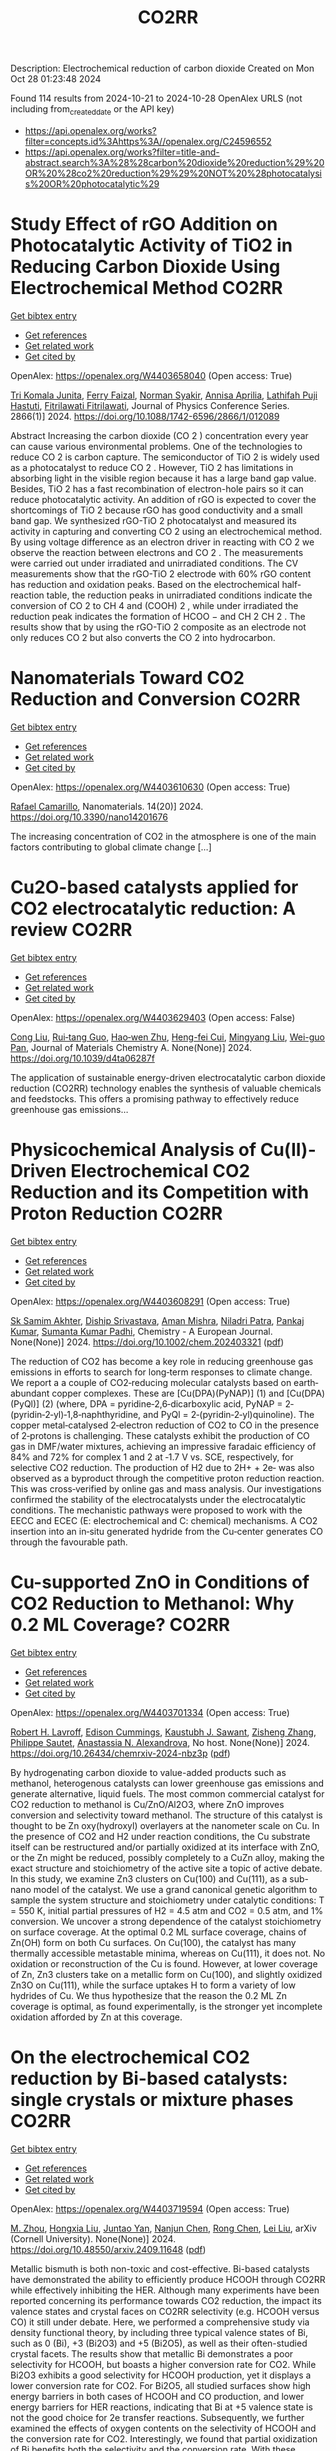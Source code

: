 #+TITLE: CO2RR
Description: Electrochemical reduction of carbon dioxide
Created on Mon Oct 28 01:23:48 2024

Found 114 results from 2024-10-21 to 2024-10-28
OpenAlex URLS (not including from_created_date or the API key)
- [[https://api.openalex.org/works?filter=concepts.id%3Ahttps%3A//openalex.org/C24596552]]
- [[https://api.openalex.org/works?filter=title-and-abstract.search%3A%28%28carbon%20dioxide%20reduction%29%20OR%20%28co2%20reduction%29%29%20NOT%20%28photocatalysis%20OR%20photocatalytic%29]]

* Study Effect of rGO Addition on Photocatalytic Activity of TiO2 in Reducing Carbon Dioxide Using Electrochemical Method  :CO2RR:
:PROPERTIES:
:UUID: https://openalex.org/W4403658040
:TOPICS: Photocatalytic Materials for Solar Energy Conversion, Gas Sensing Technology and Materials, Photocatalysis and Solar Energy Conversion
:PUBLICATION_DATE: 2024-10-01
:END:    
    
[[elisp:(doi-add-bibtex-entry "https://doi.org/10.1088/1742-6596/2866/1/012089")][Get bibtex entry]] 

- [[elisp:(progn (xref--push-markers (current-buffer) (point)) (oa--referenced-works "https://openalex.org/W4403658040"))][Get references]]
- [[elisp:(progn (xref--push-markers (current-buffer) (point)) (oa--related-works "https://openalex.org/W4403658040"))][Get related work]]
- [[elisp:(progn (xref--push-markers (current-buffer) (point)) (oa--cited-by-works "https://openalex.org/W4403658040"))][Get cited by]]

OpenAlex: https://openalex.org/W4403658040 (Open access: True)
    
[[https://openalex.org/A5095780568][Tri Komala Junita]], [[https://openalex.org/A5090433407][Ferry Faizal]], [[https://openalex.org/A5068669719][Norman Syakir]], [[https://openalex.org/A5037378467][Annisa Aprilia]], [[https://openalex.org/A5010660203][Lathifah Puji Hastuti]], [[https://openalex.org/A5003442521][Fitrilawati Fitrilawati]], Journal of Physics Conference Series. 2866(1)] 2024. https://doi.org/10.1088/1742-6596/2866/1/012089 
     
Abstract Increasing the carbon dioxide (CO 2 ) concentration every year can cause various environmental problems. One of the technologies to reduce CO 2 is carbon capture. The semiconductor of TiO 2 is widely used as a photocatalyst to reduce CO 2 . However, TiO 2 has limitations in absorbing light in the visible region because it has a large band gap value. Besides, TiO 2 has a fast recombination of electron-hole pairs so it can reduce photocatalytic activity. An addition of rGO is expected to cover the shortcomings of TiO 2 because rGO has good conductivity and a small band gap. We synthesized rGO-TiO 2 photocatalyst and measured its activity in capturing and converting CO 2 using an electrochemical method. By using voltage difference as an electron driver in reacting with CO 2 we observe the reaction between electrons and CO 2 . The measurements were carried out under irradiated and unirradiated conditions. The CV measurements show that the rGO-TiO 2 electrode with 60% rGO content has reduction and oxidation peaks. Based on the electrochemical half-reaction table, the reduction peaks in unirradiated conditions indicate the conversion of CO 2 to CH 4 and (COOH) 2 , while under irradiated the reduction peak indicates the formation of HCOO − and CH 2 CH 2 . The results show that by using the rGO-TiO 2 composite as an electrode not only reduces CO 2 but also converts the CO 2 into hydrocarbon.    

    

* Nanomaterials Toward CO2 Reduction and Conversion  :CO2RR:
:PROPERTIES:
:UUID: https://openalex.org/W4403610630
:TOPICS: Electrochemical Reduction of CO2 to Fuels, Carbon Dioxide Capture and Storage Technologies, Catalytic Nanomaterials
:PUBLICATION_DATE: 2024-10-18
:END:    
    
[[elisp:(doi-add-bibtex-entry "https://doi.org/10.3390/nano14201676")][Get bibtex entry]] 

- [[elisp:(progn (xref--push-markers (current-buffer) (point)) (oa--referenced-works "https://openalex.org/W4403610630"))][Get references]]
- [[elisp:(progn (xref--push-markers (current-buffer) (point)) (oa--related-works "https://openalex.org/W4403610630"))][Get related work]]
- [[elisp:(progn (xref--push-markers (current-buffer) (point)) (oa--cited-by-works "https://openalex.org/W4403610630"))][Get cited by]]

OpenAlex: https://openalex.org/W4403610630 (Open access: True)
    
[[https://openalex.org/A5090266717][Rafael Camarillo]], Nanomaterials. 14(20)] 2024. https://doi.org/10.3390/nano14201676 
     
The increasing concentration of CO2 in the atmosphere is one of the main factors contributing to global climate change [...]    

    

* Cu2O-based catalysts applied for CO2 electrocatalytic reduction: A review  :CO2RR:
:PROPERTIES:
:UUID: https://openalex.org/W4403629403
:TOPICS: Electrochemical Reduction of CO2 to Fuels, Catalytic Nanomaterials, Catalytic Dehydrogenation of Light Alkanes
:PUBLICATION_DATE: 2024-01-01
:END:    
    
[[elisp:(doi-add-bibtex-entry "https://doi.org/10.1039/d4ta06287f")][Get bibtex entry]] 

- [[elisp:(progn (xref--push-markers (current-buffer) (point)) (oa--referenced-works "https://openalex.org/W4403629403"))][Get references]]
- [[elisp:(progn (xref--push-markers (current-buffer) (point)) (oa--related-works "https://openalex.org/W4403629403"))][Get related work]]
- [[elisp:(progn (xref--push-markers (current-buffer) (point)) (oa--cited-by-works "https://openalex.org/W4403629403"))][Get cited by]]

OpenAlex: https://openalex.org/W4403629403 (Open access: False)
    
[[https://openalex.org/A5049267050][Cong Liu]], [[https://openalex.org/A5021033619][Rui‐tang Guo]], [[https://openalex.org/A5111356419][Hao‐wen Zhu]], [[https://openalex.org/A5107138835][Heng-fei Cui]], [[https://openalex.org/A5100443419][Mingyang Liu]], [[https://openalex.org/A5003142976][Wei-guo Pan]], Journal of Materials Chemistry A. None(None)] 2024. https://doi.org/10.1039/d4ta06287f 
     
The application of sustainable energy-driven electrocatalytic carbon dioxide reduction (CO2RR) technology enables the synthesis of valuable chemicals and feedstocks. This offers a promising pathway to effectively reduce greenhouse gas emissions...    

    

* Physicochemical Analysis of Cu(II)‐Driven Electrochemical CO2 Reduction and its Competition with Proton Reduction  :CO2RR:
:PROPERTIES:
:UUID: https://openalex.org/W4403608291
:TOPICS: Electrochemical Reduction of CO2 to Fuels, Carbon Dioxide Utilization for Chemical Synthesis, Applications of Ionic Liquids
:PUBLICATION_DATE: 2024-10-21
:END:    
    
[[elisp:(doi-add-bibtex-entry "https://doi.org/10.1002/chem.202403321")][Get bibtex entry]] 

- [[elisp:(progn (xref--push-markers (current-buffer) (point)) (oa--referenced-works "https://openalex.org/W4403608291"))][Get references]]
- [[elisp:(progn (xref--push-markers (current-buffer) (point)) (oa--related-works "https://openalex.org/W4403608291"))][Get related work]]
- [[elisp:(progn (xref--push-markers (current-buffer) (point)) (oa--cited-by-works "https://openalex.org/W4403608291"))][Get cited by]]

OpenAlex: https://openalex.org/W4403608291 (Open access: True)
    
[[https://openalex.org/A5040033399][Sk Samim Akhter]], [[https://openalex.org/A5008710849][Diship Srivastava]], [[https://openalex.org/A5101560778][Aman Mishra]], [[https://openalex.org/A5084230820][Niladri Patra]], [[https://openalex.org/A5015593420][Pankaj Kumar]], [[https://openalex.org/A5064953945][Sumanta Kumar Padhi]], Chemistry - A European Journal. None(None)] 2024. https://doi.org/10.1002/chem.202403321  ([[https://onlinelibrary.wiley.com/doi/pdfdirect/10.1002/chem.202403321][pdf]])
     
The reduction of CO2 has become a key role in reducing greenhouse gas emissions in efforts to search for long‐term responses to climate change. We report a a couple of CO2‐reducing molecular catalysts based on earth‐abundant copper complexes. These are [Cu(DPA)(PyNAP)] (1) and [Cu(DPA)(PyQl)] (2) (where, DPA = pyridine‐2,6‐dicarboxylic acid, PyNAP = 2‐(pyridin‐2‐yl)‐1,8‐naphthyridine, and PyQl = 2‐(pyridin‐2‐yl)quinoline). The copper metal‐catalysed 2‐electron reduction of CO2 to CO in the presence of 2‐protons is challenging. These catalysts exhibit the production of CO gas in DMF/water mixtures, achieving an impressive faradaic efficiency of 84% and 72% for complex 1 and 2 at ‐1.7 V vs. SCE, respectively, for selective CO2 reduction. The production of H2 due to 2H+ + 2e‐ was also observed as a byproduct through the competitive proton reduction reaction. This was cross‐verified by online gas and mass analysis. Our investigations confirmed the stability of the electrocatalysts under the electrocatalytic conditions. The mechanistic pathways were proposed to work with the EECC and ECEC (E: electrochemical and C: chemical) mechanisms. A CO2 insertion into an in‐situ generated hydride from the Cu‐center generates CO through the favourable path.    

    

* Cu-supported ZnO in Conditions of CO2 Reduction to Methanol: Why 0.2 ML Coverage?  :CO2RR:
:PROPERTIES:
:UUID: https://openalex.org/W4403701334
:TOPICS: Catalytic Nanomaterials, Catalytic Carbon Dioxide Hydrogenation, Electrochemical Reduction of CO2 to Fuels
:PUBLICATION_DATE: 2024-10-23
:END:    
    
[[elisp:(doi-add-bibtex-entry "https://doi.org/10.26434/chemrxiv-2024-nbz3p")][Get bibtex entry]] 

- [[elisp:(progn (xref--push-markers (current-buffer) (point)) (oa--referenced-works "https://openalex.org/W4403701334"))][Get references]]
- [[elisp:(progn (xref--push-markers (current-buffer) (point)) (oa--related-works "https://openalex.org/W4403701334"))][Get related work]]
- [[elisp:(progn (xref--push-markers (current-buffer) (point)) (oa--cited-by-works "https://openalex.org/W4403701334"))][Get cited by]]

OpenAlex: https://openalex.org/W4403701334 (Open access: True)
    
[[https://openalex.org/A5039904126][Robert H. Lavroff]], [[https://openalex.org/A5104241674][Edison Cummings]], [[https://openalex.org/A5090199086][Kaustubh J. Sawant]], [[https://openalex.org/A5004503548][Zisheng Zhang]], [[https://openalex.org/A5025258970][Philippe Sautet]], [[https://openalex.org/A5000151397][Anastassia N. Alexandrova]], No host. None(None)] 2024. https://doi.org/10.26434/chemrxiv-2024-nbz3p  ([[https://chemrxiv.org/engage/api-gateway/chemrxiv/assets/orp/resource/item/67167e78d433919392bde3d5/original/cu-supported-zn-o-in-conditions-of-co2-reduction-to-methanol-why-0-2-ml-coverage.pdf][pdf]])
     
By hydrogenating carbon dioxide to value-added products such as methanol, heterogenous catalysts can lower greenhouse gas emissions and generate alternative, liquid fuels. The most common commercial catalyst for CO2 reduction to methanol is Cu/ZnO/Al2O3, where ZnO improves conversion and selectivity toward methanol. The structure of this catalyst is thought to be Zn oxy(hydroxyl) overlayers at the nanometer scale on Cu. In the presence of CO2 and H2 under reaction conditions, the Cu substrate itself can be restructured and/or partially oxidized at its interface with ZnO, or the Zn might be reduced, possibly completely to a CuZn alloy, making the exact structure and stoichiometry of the active site a topic of active debate. In this study, we examine Zn3 clusters on Cu(100) and Cu(111), as a sub-nano model of the catalyst. We use a grand canonical genetic algorithm to sample the system structure and stoichiometry under catalytic conditions: T = 550 K, initial partial pressures of H2 = 4.5 atm and CO2 = 0.5 atm, and 1% conversion. We uncover a strong dependence of the catalyst stoichiometry on surface coverage. At the optimal 0.2 ML surface coverage, chains of Zn(OH) form on both Cu surfaces. On Cu(100), the catalyst has many thermally accessible metastable minima, whereas on Cu(111), it does not. No oxidation or reconstruction of the Cu is found. However, at lower coverage of Zn, Zn3 clusters take on a metallic form on Cu(100), and slightly oxidized Zn3O on Cu(111), while the surface uptakes H to form a variety of low hydrides of Cu. We thus hypothesize that the reason the 0.2 ML Zn coverage is optimal, as found experimentally, is the stronger yet incomplete oxidation afforded by Zn at this coverage.    

    

* On the electrochemical CO2 reduction by Bi-based catalysts: single   crystals or mixture phases  :CO2RR:
:PROPERTIES:
:UUID: https://openalex.org/W4403719594
:TOPICS: Electrochemical Reduction of CO2 to Fuels, Catalytic Dehydrogenation of Light Alkanes, Catalytic Nanomaterials
:PUBLICATION_DATE: 2024-09-17
:END:    
    
[[elisp:(doi-add-bibtex-entry "https://doi.org/10.48550/arxiv.2409.11648")][Get bibtex entry]] 

- [[elisp:(progn (xref--push-markers (current-buffer) (point)) (oa--referenced-works "https://openalex.org/W4403719594"))][Get references]]
- [[elisp:(progn (xref--push-markers (current-buffer) (point)) (oa--related-works "https://openalex.org/W4403719594"))][Get related work]]
- [[elisp:(progn (xref--push-markers (current-buffer) (point)) (oa--cited-by-works "https://openalex.org/W4403719594"))][Get cited by]]

OpenAlex: https://openalex.org/W4403719594 (Open access: True)
    
[[https://openalex.org/A5005864368][M. Zhou]], [[https://openalex.org/A5100434461][Hongxia Liu]], [[https://openalex.org/A5101587083][Juntao Yan]], [[https://openalex.org/A5000947783][Nanjun Chen]], [[https://openalex.org/A5100419038][Rong Chen]], [[https://openalex.org/A5100349631][Lei Liu]], arXiv (Cornell University). None(None)] 2024. https://doi.org/10.48550/arxiv.2409.11648  ([[http://arxiv.org/pdf/2409.11648][pdf]])
     
Metallic bismuth is both non-toxic and cost-effective. Bi-based catalysts have demonstrated the ability to efficiently produce HCOOH through CO2RR while effectively inhibiting the HER. Although many experiments have been reported concerning its performance towards CO2 reduction, the impact its valence states and crystal faces on CO2RR selectivity (e.g. HCOOH versus CO) it still under debate. Here, we performed a comprehensive study via density functional theory, by including three typical valence states of Bi, such as 0 (Bi), +3 (Bi2O3) and +5 (Bi2O5), as well as their often-studied crystal facets. The results show that metallic Bi demonstrates a poor selectivity for HCOOH, but boasts a higher conversion rate for CO2. While Bi2O3 exhibits a good selectivity for HCOOH production, yet it displays a lower conversion rate for CO2. For Bi2O5, all studied surfaces show high energy barriers in both cases of HCOOH and CO production, and lower energy barriers for HER reactions, indicating that Bi at +5 valence state is not the good choice for 2e transfer reactions. Subsequently, we further examined the effects of oxygen contents on the selectivity of HCOOH and the conversion rate for CO2. Interestingly, we found that partial oxidization of Bi benefits both the selectivity and the conversion rate. With these observations, we suggest that a mixture of Bi (0) and Bi2O3 (+3) phases would be a better choice than single crystals for future experiments.    

    

* Ethane-oxidising archaea couple CO2 generation to F420 reduction  :CO2RR:
:PROPERTIES:
:UUID: https://openalex.org/W4403612519
:TOPICS: Anaerobic Methane Oxidation and Gas Hydrates, Microbial Bioremediation of Organic Pollutants, Biological Methane Utilization and Metabolism
:PUBLICATION_DATE: 2024-10-21
:END:    
    
[[elisp:(doi-add-bibtex-entry "https://doi.org/10.1038/s41467-024-53338-7")][Get bibtex entry]] 

- [[elisp:(progn (xref--push-markers (current-buffer) (point)) (oa--referenced-works "https://openalex.org/W4403612519"))][Get references]]
- [[elisp:(progn (xref--push-markers (current-buffer) (point)) (oa--related-works "https://openalex.org/W4403612519"))][Get related work]]
- [[elisp:(progn (xref--push-markers (current-buffer) (point)) (oa--cited-by-works "https://openalex.org/W4403612519"))][Get cited by]]

OpenAlex: https://openalex.org/W4403612519 (Open access: True)
    
[[https://openalex.org/A5043757897][Olivier N. Lemaire]], [[https://openalex.org/A5022509839][Gunter Wegener]], [[https://openalex.org/A5065545180][Tristan Wagner]], Nature Communications. 15(1)] 2024. https://doi.org/10.1038/s41467-024-53338-7 
     
Abstract The anaerobic oxidation of alkanes is a microbial process that mitigates the flux of hydrocarbon seeps into the oceans. In marine archaea, the process depends on sulphate-reducing bacterial partners to exhaust electrons, and it is generally assumed that the archaeal CO 2 -forming enzymes (CO dehydrogenase and formylmethanofuran dehydrogenase) are coupled to ferredoxin reduction. Here, we study the molecular basis of the CO 2 -generating steps of anaerobic ethane oxidation by characterising native enzymes of the thermophile Candidatus Ethanoperedens thermophilum obtained from microbial enrichment. We perform biochemical assays and solve crystal structures of the CO dehydrogenase and formylmethanofuran dehydrogenase complexes, showing that both enzymes deliver electrons to the F 420 cofactor. Both multi-metalloenzyme harbour electronic bridges connecting CO and formylmethanofuran oxidation centres to a bound flavin-dependent F 420 reductase. Accordingly, both systems exhibit robust coupled F 420 -reductase activities, which are not detected in the cell extract of related methanogens and anaerobic methane oxidisers. Based on the crystal structures, enzymatic activities, and metagenome mining, we propose a model in which the catabolic oxidising steps would wire electron delivery to F 420 in this organism. Via this specific adaptation, the indirect electron transfer from reduced F 420 to the sulphate-reducing partner would fuel energy conservation and represent the driving force of ethanotrophy.    

    

* Enhancing CO2 Reduction Efficiency through Electrolyte Immersion in Hierarchical Bismuth-Nickel Catalysts  :CO2RR:
:PROPERTIES:
:UUID: https://openalex.org/W4403657309
:TOPICS: Electrochemical Reduction of CO2 to Fuels, Catalytic Carbon Dioxide Hydrogenation, Catalytic Nanomaterials
:PUBLICATION_DATE: 2024-01-01
:END:    
    
[[elisp:(doi-add-bibtex-entry "https://doi.org/10.1039/d4dt02441a")][Get bibtex entry]] 

- [[elisp:(progn (xref--push-markers (current-buffer) (point)) (oa--referenced-works "https://openalex.org/W4403657309"))][Get references]]
- [[elisp:(progn (xref--push-markers (current-buffer) (point)) (oa--related-works "https://openalex.org/W4403657309"))][Get related work]]
- [[elisp:(progn (xref--push-markers (current-buffer) (point)) (oa--cited-by-works "https://openalex.org/W4403657309"))][Get cited by]]

OpenAlex: https://openalex.org/W4403657309 (Open access: False)
    
[[https://openalex.org/A5108794430][Y AN]], [[https://openalex.org/A5001010526][Yong‐Ju Lee]], [[https://openalex.org/A5113931549][Yujing Ji]], [[https://openalex.org/A5108077228][Young Dok Kim]], [[https://openalex.org/A5101470364][Hyun Ook Seo]], [[https://openalex.org/A5009423567][Duk−Young Jung]], Dalton Transactions. None(None)] 2024. https://doi.org/10.1039/d4dt02441a 
     
Nanostructures are critical to improve contact area with an electrolyte and catalytic efficiency for the CO2 reduction reaction (CO2RR). However, their hydrophobicity conflicts with the intended increase in contact area...    

    

* Graphene-Based Single-Atom Catalysts for Electrochemical CO2 Reduction: Unraveling the Roles of Metals and Dopants in Tuning Activity  :CO2RR:
:PROPERTIES:
:UUID: https://openalex.org/W4403649311
:TOPICS: Electrochemical Reduction of CO2 to Fuels, Electrocatalysis for Energy Conversion, Molecular Electronic Devices and Systems
:PUBLICATION_DATE: 2024-10-22
:END:    
    
[[elisp:(doi-add-bibtex-entry "https://doi.org/10.26434/chemrxiv-2024-gm3h4")][Get bibtex entry]] 

- [[elisp:(progn (xref--push-markers (current-buffer) (point)) (oa--referenced-works "https://openalex.org/W4403649311"))][Get references]]
- [[elisp:(progn (xref--push-markers (current-buffer) (point)) (oa--related-works "https://openalex.org/W4403649311"))][Get related work]]
- [[elisp:(progn (xref--push-markers (current-buffer) (point)) (oa--cited-by-works "https://openalex.org/W4403649311"))][Get cited by]]

OpenAlex: https://openalex.org/W4403649311 (Open access: True)
    
[[https://openalex.org/A5099985653][Colin Gallagher]], [[https://openalex.org/A5064023940][Manish Kothakonda]], [[https://openalex.org/A5102705262][Qing Zhao]], No host. None(None)] 2024. https://doi.org/10.26434/chemrxiv-2024-gm3h4  ([[https://chemrxiv.org/engage/api-gateway/chemrxiv/assets/orp/resource/item/67157049b91c6e99719d084a/original/graphene-based-single-atom-catalysts-for-electrochemical-co2-reduction-unraveling-the-roles-of-metals-and-dopants-in-tuning-activity.pdf][pdf]])
     
Discovering electrocatalysts that can efficiently convert carbon dioxide (CO2) to valuable fuels and feedstocks using excess renewable electricity is an emergent carbon-neutral technology. A single metal atom embedded in doped graphene, i.e., single-atom catalyst (SAC), possesses high activity and selectivity for electrochemical CO2 reduction (CO2R) to CO, yet further reduction to hydrocarbons is challenging. Here, using density functional theory calculations, we investigate stability and reactivity of a broad SAC chemical space with various metal centers (3d transition metals) and dopants (2p dopants of B, N, O; 3p dopants of P, S) as electrocatalysts for CO2R to methane and methanol. We observe that the rigidities of these SACs depend on the type of dopants, with 3p-coordinating SACs exhibiting more severe out-of-plane distortion than 2p-coordinating SACs. Using CO adsorption energy as a descriptor for CO2R reactivity, we narrow down the candidates and identify seven SACs with near-optimal CO binding strength. We then elucidate full reaction mechanisms towards methane and methanol generation on these identified candidates and observe highly dopant-dependent activity and rate-limiting steps, divergent from conventional mechanistic understanding on metallic surfaces, calling into question whether previous design principles established on metals are directly transferrable to SACs. Consequently, we find that zinc embedded in boron-doped graphene (Zn-B-C) is a highly active catalyst for electrochemical CO2R to C1 hydrocarbons. Our work reveals the opportunities of tuning SAC reactivity via engineering dopants and metals and highlights the importance of re-elucidating CO2R reaction mechanisms on SACs towards unearthing new design principles for SAC chemistry.    

    

* Economic Analysis of Advanced Ultra-Supercritical Pulverized Coal Power Plants: A Cost-Effective CO2 Emission Reduction Option?  :CO2RR:
:PROPERTIES:
:UUID: https://openalex.org/W4403683768
:TOPICS: Carbon Dioxide Capture and Storage Technologies, Catalytic Carbon Dioxide Hydrogenation, Supercritical Fluid Extraction and Processing
:PUBLICATION_DATE: 2010-08-31
:END:    
    
[[elisp:(doi-add-bibtex-entry "https://doi.org/10.31399/asm.cp.am-epri-2010p0053")][Get bibtex entry]] 

- [[elisp:(progn (xref--push-markers (current-buffer) (point)) (oa--referenced-works "https://openalex.org/W4403683768"))][Get references]]
- [[elisp:(progn (xref--push-markers (current-buffer) (point)) (oa--related-works "https://openalex.org/W4403683768"))][Get related work]]
- [[elisp:(progn (xref--push-markers (current-buffer) (point)) (oa--cited-by-works "https://openalex.org/W4403683768"))][Get cited by]]

OpenAlex: https://openalex.org/W4403683768 (Open access: False)
    
[[https://openalex.org/A5066562824][Jeffrey N. Phillips]], [[https://openalex.org/A5019664375][John Wheeldon]], No host. 84659(None)] 2010. https://doi.org/10.31399/asm.cp.am-epri-2010p0053 
     
Abstract A recent engineering design study conducted by the Electric Power Research Institute (EPRI) has compared the cost and performance of an advanced ultra-supercritical (A-USC) pulverized coal (PC) power plant with main steam temperature of 700°C to that of conventional coal-fired power plant designs: sub-critical, supercritical, and current USC PC plants with main steam temperatures of 541°, 582°, and 605°C, respectively. The study revealed that for a US location in the absence of any cost being imposed for CO2 emissions the A-USC design was a slightly more expensive choice for electricity production. However, when the marginal cost of the A-USC design is compared to the reduction in CO2 emissions, it was shown that the cost of the avoided CO2 emissions was less than $25 per metric ton of CO2. This is significantly lower than any technology currently being considered for CO2 capture and storage (CCS). Additionally by lowering CO2/MWh, the A-USC plant also lowers the cost of CCS once integrated with the power plant. It is therefore concluded that A-USC technology should be considered as one of the primary options for minimizing the cost of reducing CO2 emissions from future coal power plants.    

    

* Exploring the Impact of Water Content in Solvent Systems on Photochemical CO2 Reduction Catalyzed by Ruthenium Complexes  :CO2RR:
:PROPERTIES:
:UUID: https://openalex.org/W4403603221
:TOPICS: Electrochemical Reduction of CO2 to Fuels, Carbon Dioxide Utilization for Chemical Synthesis, Catalytic Nanomaterials
:PUBLICATION_DATE: 2024-10-20
:END:    
    
[[elisp:(doi-add-bibtex-entry "https://doi.org/10.3390/molecules29204960")][Get bibtex entry]] 

- [[elisp:(progn (xref--push-markers (current-buffer) (point)) (oa--referenced-works "https://openalex.org/W4403603221"))][Get references]]
- [[elisp:(progn (xref--push-markers (current-buffer) (point)) (oa--related-works "https://openalex.org/W4403603221"))][Get related work]]
- [[elisp:(progn (xref--push-markers (current-buffer) (point)) (oa--cited-by-works "https://openalex.org/W4403603221"))][Get cited by]]

OpenAlex: https://openalex.org/W4403603221 (Open access: True)
    
[[https://openalex.org/A5084182131][Yusuke Kuramochi]], [[https://openalex.org/A5002922223][Masaya Kamiya]], [[https://openalex.org/A5100781227][Hitoshi Ishida]], Molecules. 29(20)] 2024. https://doi.org/10.3390/molecules29204960 
     
To achieve artificial photosynthesis, it is crucial to develop a catalytic system for CO2 reduction using water as the electron source. However, photochemical CO2 reduction by homogeneous molecular catalysts has predominantly been conducted in organic solvents. This study investigates the impact of water content on catalytic activity in photochemical CO2 reduction in N,N-dimethylacetamide (DMA), using [Ru(bpy)3]2+ (bpy: 2,2′-bipyridine) as a photosensitizer, 1-benzyl-1,4-dihydronicotinamide (BNAH) as an electron donor, and two ruthenium diimine carbonyl complexes, [Ru(bpy)2(CO)2]2+ and trans(Cl)-[Ru(Ac-5Bpy-NHMe)(CO)2Cl2] (5Bpy: 5′-amino-2,2′-bipyridine-5-carboxylic acid), as catalysts. Increasing water content significantly decreased CO and formic acid production. The similar rates of decrease for both catalysts suggest that water primarily affects the formation efficiency of free one-electron-reduced [Ru(bpy)3]2+, rather than the intrinsic catalytic activity. The reduction in cage-escape efficiency with higher water content underscores the challenges in replacing organic solvents with water in photochemical CO2 reduction.    

    

* CO2 Reduction by Transition‐Metal Complex Systems: Effect of Hydrogen Bonding on the Second Coordination Sphere  :CO2RR:
:PROPERTIES:
:UUID: https://openalex.org/W4403612058
:TOPICS: Carbon Dioxide Utilization for Chemical Synthesis, Chemistry and Applications of Metal-Organic Frameworks, Electrochemical Reduction of CO2 to Fuels
:PUBLICATION_DATE: 2024-10-21
:END:    
    
[[elisp:(doi-add-bibtex-entry "https://doi.org/10.1002/cctc.202401394")][Get bibtex entry]] 

- [[elisp:(progn (xref--push-markers (current-buffer) (point)) (oa--referenced-works "https://openalex.org/W4403612058"))][Get references]]
- [[elisp:(progn (xref--push-markers (current-buffer) (point)) (oa--related-works "https://openalex.org/W4403612058"))][Get related work]]
- [[elisp:(progn (xref--push-markers (current-buffer) (point)) (oa--cited-by-works "https://openalex.org/W4403612058"))][Get cited by]]

OpenAlex: https://openalex.org/W4403612058 (Open access: True)
    
[[https://openalex.org/A5065115750][Xiangming Liang]], [[https://openalex.org/A5089097098][Zhijun Ruan]], [[https://openalex.org/A5026033965][Guiquan Guo]], [[https://openalex.org/A5054534664][Junqi Lin]], [[https://openalex.org/A5003661679][Di‐Chang Zhong]], ChemCatChem. None(None)] 2024. https://doi.org/10.1002/cctc.202401394  ([[https://onlinelibrary.wiley.com/doi/pdfdirect/10.1002/cctc.202401394][pdf]])
     
Homogeneous electrocatalysts typified by transition‐metal complex show transcendent potency in efficient energy catalysis through molecular design. For example, metal complexes with elaborate design performed wonderful activity and selectivity for electrocatalytic CO2 reduction. Primary coordination sphere of metal complexes plays a key role in regulating its intrinsic redox properties and catalytic activity. However, the overall reduction efficiency of CO2 is also bound up with the substrate activation process. Transition‐metal complexes are hoped to exhibit reasonable redox potential, reactive activity, and stability, while binding and activating CO2 molecules to achieve efficient CO2 reduction. Construction of second coordination sphere, especially hydrogen‐bonding network of transition metal complexes, is reported to be the “kill two birds with one stone” strategy to realize efficient CO2 reduction catalysis via systematic catalyst properties modulation and substrate activation. Herein, we present recent progress on the construction of hydrogen‐bonding network in the second coordination sphere of metal complexes by ligand modification or the introduction of exogenous organic ligand, and the resulted productive enhancement of the catalytic performance of metal complexes by the improvement of adsorption capacity and activation of CO2, proton transfer rate, and stability of reaction intermediates, etc.    

    

* P-tuned FeN2 binuclear sites for boosted CO2 electro-reduction  :CO2RR:
:PROPERTIES:
:UUID: https://openalex.org/W4403628965
:TOPICS: Electrochemical Reduction of CO2 to Fuels, Electrocatalysis for Energy Conversion, Ammonia Synthesis and Electrocatalysis
:PUBLICATION_DATE: 2024-10-01
:END:    
    
[[elisp:(doi-add-bibtex-entry "https://doi.org/10.1016/j.jechem.2024.10.011")][Get bibtex entry]] 

- [[elisp:(progn (xref--push-markers (current-buffer) (point)) (oa--referenced-works "https://openalex.org/W4403628965"))][Get references]]
- [[elisp:(progn (xref--push-markers (current-buffer) (point)) (oa--related-works "https://openalex.org/W4403628965"))][Get related work]]
- [[elisp:(progn (xref--push-markers (current-buffer) (point)) (oa--cited-by-works "https://openalex.org/W4403628965"))][Get cited by]]

OpenAlex: https://openalex.org/W4403628965 (Open access: False)
    
[[https://openalex.org/A5100964339][Cao Guo]], [[https://openalex.org/A5037393188][Sanshuang Gao]], [[https://openalex.org/A5100378741][Jing Wang]], [[https://openalex.org/A5033859498][Menglin Zhou]], [[https://openalex.org/A5068816309][Abdukader Abdukayum]], [[https://openalex.org/A5021045081][Qingquan Kong]], [[https://openalex.org/A5043063276][Yingtang Zhou]], [[https://openalex.org/A5053355651][Guangzhi Hu]], Journal of Energy Chemistry. None(None)] 2024. https://doi.org/10.1016/j.jechem.2024.10.011 
     
No abstract    

    

* Metal cooperativity for visible- light driven CO2 reduction with bimetallic molecular catalysts  :CO2RR:
:PROPERTIES:
:UUID: https://openalex.org/W4403708776
:TOPICS: Electrochemical Reduction of CO2 to Fuels, Catalytic Nanomaterials, Photocatalytic Materials for Solar Energy Conversion
:PUBLICATION_DATE: 2023-11-09
:END:    
    
[[elisp:(doi-add-bibtex-entry "None")][Get bibtex entry]] 

- [[elisp:(progn (xref--push-markers (current-buffer) (point)) (oa--referenced-works "https://openalex.org/W4403708776"))][Get references]]
- [[elisp:(progn (xref--push-markers (current-buffer) (point)) (oa--related-works "https://openalex.org/W4403708776"))][Get related work]]
- [[elisp:(progn (xref--push-markers (current-buffer) (point)) (oa--cited-by-works "https://openalex.org/W4403708776"))][Get cited by]]

OpenAlex: https://openalex.org/W4403708776 (Open access: True)
    
[[https://openalex.org/A5077069673][Jaya Bharti]], No host. None(None)] 2023. None  ([[https://theses.hal.science/tel-04749880/document][pdf]])
     
No abstract    

    

* H2/CO2 metabolism in the human gut : In vitro study of the relationships between methanogens ans reductive acetogens  :CO2RR:
:PROPERTIES:
:UUID: https://openalex.org/W4403617096
:TOPICS: Impact of Fructose on Metabolic Health, Effects of Ketogenic Diet on Health
:PUBLICATION_DATE: 2004-01-01
:END:    
    
[[elisp:(doi-add-bibtex-entry "None")][Get bibtex entry]] 

- [[elisp:(progn (xref--push-markers (current-buffer) (point)) (oa--referenced-works "https://openalex.org/W4403617096"))][Get references]]
- [[elisp:(progn (xref--push-markers (current-buffer) (point)) (oa--related-works "https://openalex.org/W4403617096"))][Get related work]]
- [[elisp:(progn (xref--push-markers (current-buffer) (point)) (oa--cited-by-works "https://openalex.org/W4403617096"))][Get cited by]]

OpenAlex: https://openalex.org/W4403617096 (Open access: False)
    
[[https://openalex.org/A5008736226][C Del’homme]], [[https://openalex.org/A5060695203][Christophe Chassard]], [[https://openalex.org/A5114352349][A Bernaliert-Donadille]], HAL (Le Centre pour la Communication Scientifique Directe). None(None)] 2004. None 
     
No abstract    

    

* Molecular Copper Catalysts for Electro-reductive Homocoupling of CO2 towards C2 Compounds  :CO2RR:
:PROPERTIES:
:UUID: https://openalex.org/W4403681387
:TOPICS: Electrochemical Reduction of CO2 to Fuels, Carbon Dioxide Utilization for Chemical Synthesis, Applications of Ionic Liquids
:PUBLICATION_DATE: 2024-10-01
:END:    
    
[[elisp:(doi-add-bibtex-entry "https://doi.org/10.1016/j.coelec.2024.101598")][Get bibtex entry]] 

- [[elisp:(progn (xref--push-markers (current-buffer) (point)) (oa--referenced-works "https://openalex.org/W4403681387"))][Get references]]
- [[elisp:(progn (xref--push-markers (current-buffer) (point)) (oa--related-works "https://openalex.org/W4403681387"))][Get related work]]
- [[elisp:(progn (xref--push-markers (current-buffer) (point)) (oa--cited-by-works "https://openalex.org/W4403681387"))][Get cited by]]

OpenAlex: https://openalex.org/W4403681387 (Open access: False)
    
[[https://openalex.org/A5100389744][Na Liu]], [[https://openalex.org/A5035736170][Wen Ju]], [[https://openalex.org/A5062902347][Robert Francke]], Current Opinion in Electrochemistry. None(None)] 2024. https://doi.org/10.1016/j.coelec.2024.101598 
     
No abstract    

    

* Universal synthesis of pure-phase IB-group Sn-based alloys with modulable electrocatalytic CO2 reduction products  :CO2RR:
:PROPERTIES:
:UUID: https://openalex.org/W4403652785
:TOPICS: Catalytic Nanomaterials, Physics and Chemistry of Schottky Barrier Height, Advances in Lead-free Soldering for Microelectronics
:PUBLICATION_DATE: 2024-01-01
:END:    
    
[[elisp:(doi-add-bibtex-entry "https://doi.org/10.1039/d4cc05317f")][Get bibtex entry]] 

- [[elisp:(progn (xref--push-markers (current-buffer) (point)) (oa--referenced-works "https://openalex.org/W4403652785"))][Get references]]
- [[elisp:(progn (xref--push-markers (current-buffer) (point)) (oa--related-works "https://openalex.org/W4403652785"))][Get related work]]
- [[elisp:(progn (xref--push-markers (current-buffer) (point)) (oa--cited-by-works "https://openalex.org/W4403652785"))][Get cited by]]

OpenAlex: https://openalex.org/W4403652785 (Open access: False)
    
[[https://openalex.org/A5101494678][Luyao Yang]], [[https://openalex.org/A5100340230][Wenqing Zhang]], [[https://openalex.org/A5059436752][Xianshun Lv]], [[https://openalex.org/A5019645685][Qianqian Zhao]], [[https://openalex.org/A5100358218][Xiaojing Liu]], [[https://openalex.org/A5101457930][Shulin Zhao]], [[https://openalex.org/A5063337505][Yuhui Chen]], Chemical Communications. None(None)] 2024. https://doi.org/10.1039/d4cc05317f 
     
We present a universal method for synthesizing a range of pure-phase IB-group Sn-based alloy catalysts (Cu3Sn, Ag4Sn, and AuSn) for electrochemical reduction of CO2 to C1 product. The selectivity can...    

    

* Limestone Powder as Concrete Addition -Recommendation for the Creditability Using K-Value and Potential for the Co2 Reduction  :CO2RR:
:PROPERTIES:
:UUID: https://openalex.org/W4403757822
:TOPICS: Multi-Criteria Decision Making
:PUBLICATION_DATE: 2024-01-01
:END:    
    
[[elisp:(doi-add-bibtex-entry "https://doi.org/10.2139/ssrn.4999675")][Get bibtex entry]] 

- [[elisp:(progn (xref--push-markers (current-buffer) (point)) (oa--referenced-works "https://openalex.org/W4403757822"))][Get references]]
- [[elisp:(progn (xref--push-markers (current-buffer) (point)) (oa--related-works "https://openalex.org/W4403757822"))][Get related work]]
- [[elisp:(progn (xref--push-markers (current-buffer) (point)) (oa--cited-by-works "https://openalex.org/W4403757822"))][Get cited by]]

OpenAlex: https://openalex.org/W4403757822 (Open access: False)
    
[[https://openalex.org/A5068574630][Christian Herget]], [[https://openalex.org/A5081232425][Tilo Proske]], [[https://openalex.org/A5017839310][Moien Rezvani]], [[https://openalex.org/A5043210679][Carl-Alexaner Graubner]], No host. None(None)] 2024. https://doi.org/10.2139/ssrn.4999675 
     
No abstract    

    

* Facile Synthesis of WCu-C/N for Effective Catalyst toward Electrochemical Reduction of CO2 to CO  :CO2RR:
:PROPERTIES:
:UUID: https://openalex.org/W4403581781
:TOPICS: Electrochemical Reduction of CO2 to Fuels, Carbon Dioxide Utilization for Chemical Synthesis, Applications of Ionic Liquids
:PUBLICATION_DATE: 2024-09-27
:END:    
    
[[elisp:(doi-add-bibtex-entry "https://doi.org/10.3740/mrsk.2024.34.9.409")][Get bibtex entry]] 

- [[elisp:(progn (xref--push-markers (current-buffer) (point)) (oa--referenced-works "https://openalex.org/W4403581781"))][Get references]]
- [[elisp:(progn (xref--push-markers (current-buffer) (point)) (oa--related-works "https://openalex.org/W4403581781"))][Get related work]]
- [[elisp:(progn (xref--push-markers (current-buffer) (point)) (oa--cited-by-works "https://openalex.org/W4403581781"))][Get cited by]]

OpenAlex: https://openalex.org/W4403581781 (Open access: False)
    
[[https://openalex.org/A5048500768][Chaoyu Chen]], [[https://openalex.org/A5101099155][Ze-Da Meng]], [[https://openalex.org/A5100394072][Бо Лю]], [[https://openalex.org/A5053076029][Yilei Sun]], [[https://openalex.org/A5100390896][Liang Yuan]], [[https://openalex.org/A5028617030][Won‐Chun Oh]], Korean Journal of Materials Research. 34(9)] 2024. https://doi.org/10.3740/mrsk.2024.34.9.409 
     
No abstract    

    

* The Role of Low-Carbon Fuels and Carbon Capture in Decarbonizing the U.S. Clinker Manufacturing for Cement Production: CO2 Emissions Reduction Potentials  :CO2RR:
:PROPERTIES:
:UUID: https://openalex.org/W4403602833
:TOPICS: Reduction Kinetics in Ironmaking Processes, Carbon Dioxide Sequestration in Geological Formations, Zeolite Chemistry and Catalysis
:PUBLICATION_DATE: 2024-10-21
:END:    
    
[[elisp:(doi-add-bibtex-entry "https://doi.org/10.3390/en17205233")][Get bibtex entry]] 

- [[elisp:(progn (xref--push-markers (current-buffer) (point)) (oa--referenced-works "https://openalex.org/W4403602833"))][Get references]]
- [[elisp:(progn (xref--push-markers (current-buffer) (point)) (oa--related-works "https://openalex.org/W4403602833"))][Get related work]]
- [[elisp:(progn (xref--push-markers (current-buffer) (point)) (oa--cited-by-works "https://openalex.org/W4403602833"))][Get cited by]]

OpenAlex: https://openalex.org/W4403602833 (Open access: True)
    
[[https://openalex.org/A5060528359][Ikenna J. Okeke]], [[https://openalex.org/A5090145458][Dipti Kamath]], [[https://openalex.org/A5057395836][Sachin Nimbalkar]], [[https://openalex.org/A5070549571][Joseph Cresko]], Energies. 17(20)] 2024. https://doi.org/10.3390/en17205233 
     
Low-carbon fuels, feedstocks, and energy sources can play a vital role in the decarbonization of clinker production in cement manufacturing. Fuel switching with renewable natural gas, green hydrogen, and biomass can provide a low-carbon energy source for the high-temperature process heat during the pyroprocessing steps of clinker production. However, up to 60% of CO2 emissions from clinker production are attributable to process-related CO2 emissions, which will need the simultaneous implementation of other decarbonization technologies, such as carbon capture. To evaluate the potential of fuel switching and carbon capture technologies in decarbonizing the cement industry, a study of the facility-level CO2 emissions is necessary. This study evaluates the potential for using a single low-carbon fuel as an energy source in clinker production for cement manufacturing compared to conventional clinker production (which uses a range of fuel mixes). In addition, conventional carbon capture (operated with natural gas-based steam for solvent regeneration) and electrified carbon capture configurations were designed and assessed for net-zero emission targets. Carbon emissions reductions with and without biogenic emissions credits were analyzed to ascertain their impact on the overall carbon accounting. Results show that carbon emissions intensity of cement can vary from 571 to 784 kgCO2eq/metric ton of cement without carbon capture and from 166.33 to 438.66 kgCO2eq/metric ton of cement with carbon capture. We find that when biogenic carbon credits are considered, cement production with a sustainably grown biomass as fuel source coupled with conventional carbon capture can lead to a net-negative emission cement (−271 kgCO2eq/metric ton of cement), outperforming an electrified capture design (35 kgCO2eq/metric ton of cement). The carbon accounting for the Scope 1, 2, and biogenic emissions conducted in this study is aimed at helping researchers and industry partners in the cement and concrete sector make an informed decision on the choice of fuel and decarbonization strategy to adopt.    

    

* Advancing syngas production: A comparative techno-economic analysis of ICCU and CCU technologies for CO2 emission reduction  :CO2RR:
:PROPERTIES:
:UUID: https://openalex.org/W4403707897
:TOPICS: Chemical-Looping Technologies, Catalytic Carbon Dioxide Hydrogenation, Carbon Dioxide Capture and Storage Technologies
:PUBLICATION_DATE: 2024-10-01
:END:    
    
[[elisp:(doi-add-bibtex-entry "https://doi.org/10.1016/j.jece.2024.114562")][Get bibtex entry]] 

- [[elisp:(progn (xref--push-markers (current-buffer) (point)) (oa--referenced-works "https://openalex.org/W4403707897"))][Get references]]
- [[elisp:(progn (xref--push-markers (current-buffer) (point)) (oa--related-works "https://openalex.org/W4403707897"))][Get related work]]
- [[elisp:(progn (xref--push-markers (current-buffer) (point)) (oa--cited-by-works "https://openalex.org/W4403707897"))][Get cited by]]

OpenAlex: https://openalex.org/W4403707897 (Open access: False)
    
[[https://openalex.org/A5112918204][Soomro Sarmad]], [[https://openalex.org/A5070737129][Dennis Y. Lu]], [[https://openalex.org/A5020335691][Siyuan Gao]], [[https://openalex.org/A5067087182][Zhenkun Sun]], [[https://openalex.org/A5002388018][Zhihao Zhou]], [[https://openalex.org/A5100617855][Abid Ali]], [[https://openalex.org/A5025363360][Lunbo Duan]], Journal of environmental chemical engineering. None(None)] 2024. https://doi.org/10.1016/j.jece.2024.114562 
     
No abstract    

    

* Vacancies Induce the Enhancement of Co2 Photothermal Reduction with Water Vapor Via Zro2@Zns Composite Catalysts  :CO2RR:
:PROPERTIES:
:UUID: https://openalex.org/W4403667922
:TOPICS: Photocatalytic Materials for Solar Energy Conversion, Formation and Properties of Nanocrystals and Nanostructures, Gas Sensing Technology and Materials
:PUBLICATION_DATE: 2024-01-01
:END:    
    
[[elisp:(doi-add-bibtex-entry "https://doi.org/10.2139/ssrn.4997528")][Get bibtex entry]] 

- [[elisp:(progn (xref--push-markers (current-buffer) (point)) (oa--referenced-works "https://openalex.org/W4403667922"))][Get references]]
- [[elisp:(progn (xref--push-markers (current-buffer) (point)) (oa--related-works "https://openalex.org/W4403667922"))][Get related work]]
- [[elisp:(progn (xref--push-markers (current-buffer) (point)) (oa--cited-by-works "https://openalex.org/W4403667922"))][Get cited by]]

OpenAlex: https://openalex.org/W4403667922 (Open access: False)
    
[[https://openalex.org/A5101905598][Z. Hu]], [[https://openalex.org/A5104250632][Jinlong Wen]], [[https://openalex.org/A5100731437][Yiqi Wang]], [[https://openalex.org/A5100659048][Jing Chen]], [[https://openalex.org/A5101452984][Can‐Zhong Lu]], No host. None(None)] 2024. https://doi.org/10.2139/ssrn.4997528 
     
No abstract    

    

* Physicochemical properties of CO2-cured belite-rich cement with electric arc furnace reduction slag as a partial replacement  :CO2RR:
:PROPERTIES:
:UUID: https://openalex.org/W4403712881
:TOPICS: Geopolymer and Alternative Cementitious Materials, Carbon Dioxide Sequestration in Geological Formations, Magnesium-Based Cements and Nanomaterials
:PUBLICATION_DATE: 2024-10-01
:END:    
    
[[elisp:(doi-add-bibtex-entry "https://doi.org/10.1016/j.dibe.2024.100564")][Get bibtex entry]] 

- [[elisp:(progn (xref--push-markers (current-buffer) (point)) (oa--referenced-works "https://openalex.org/W4403712881"))][Get references]]
- [[elisp:(progn (xref--push-markers (current-buffer) (point)) (oa--related-works "https://openalex.org/W4403712881"))][Get related work]]
- [[elisp:(progn (xref--push-markers (current-buffer) (point)) (oa--cited-by-works "https://openalex.org/W4403712881"))][Get cited by]]

OpenAlex: https://openalex.org/W4403712881 (Open access: True)
    
[[https://openalex.org/A5024793116][Geon Ho Noh]], [[https://openalex.org/A5100719879][Gaurav Sharma]], [[https://openalex.org/A5071305816][Hyeju Kim]], [[https://openalex.org/A5102735165][Kunal Das]], [[https://openalex.org/A5040141120][Jeong Gook Jang]], [[https://openalex.org/A5103000957][Jung-Jun Park]], [[https://openalex.org/A5001548387][Namkon Lee]], Developments in the Built Environment. None(None)] 2024. https://doi.org/10.1016/j.dibe.2024.100564 
     
No abstract    

    

* Encapsulation of an Au25 Nanocluster inside a Porphyrin Nanoring Enhances Singlet Oxygen Generation and Photo‐Electrocatalytic CO2 Reduction  :CO2RR:
:PROPERTIES:
:UUID: https://openalex.org/W4403604970
:TOPICS: Structural and Functional Study of Noble Metal Nanoclusters, Nanomaterials with Enzyme-Like Characteristics, Catalytic Nanomaterials
:PUBLICATION_DATE: 2024-10-21
:END:    
    
[[elisp:(doi-add-bibtex-entry "https://doi.org/10.1002/anie.202414908")][Get bibtex entry]] 

- [[elisp:(progn (xref--push-markers (current-buffer) (point)) (oa--referenced-works "https://openalex.org/W4403604970"))][Get references]]
- [[elisp:(progn (xref--push-markers (current-buffer) (point)) (oa--related-works "https://openalex.org/W4403604970"))][Get related work]]
- [[elisp:(progn (xref--push-markers (current-buffer) (point)) (oa--cited-by-works "https://openalex.org/W4403604970"))][Get cited by]]

OpenAlex: https://openalex.org/W4403604970 (Open access: True)
    
[[https://openalex.org/A5047213922][Abolfazl Ziarati]], [[https://openalex.org/A5024941339][Henrik Gotfredsen]], [[https://openalex.org/A5024018531][Arnulf Rosspeintner]], [[https://openalex.org/A5029072308][Jiangtao Zhao]], [[https://openalex.org/A5108815249][Harry L. Anderson]], [[https://openalex.org/A5053235612][Thomas Bürgi]], Angewandte Chemie International Edition. None(None)] 2024. https://doi.org/10.1002/anie.202414908  ([[https://onlinelibrary.wiley.com/doi/pdfdirect/10.1002/anie.202414908][pdf]])
     
The synthesis of molecular host‐guest complexes with enhanced performance, relative to those of their components, is a central theme in supramolecular chemistry. Here we explore a host‐guest system consisting of an atomically precise gold nanocluster bound inside a zinc porphyrin nanoring. UV‐vis absorption and fluorescence titrations with different sized nanorings revealed strong binding between a pyridinethiol‐coated Au25 nanocluster and a nanoring consisting of six zinc porphyrin units, and complexation is confirmed by mass spectrometry. Formation of this assembly enhances the stability of the gold nanocluster. The host‐guest complex also exhibits remarkable activity and selectivity for photochemical CO2 to CO conversion and singlet oxygen generation.    

    

* Encapsulation of an Au25 Nanocluster inside a Porphyrin Nanoring Enhances Singlet Oxygen Generation and Photo‐Electrocatalytic CO2 Reduction  :CO2RR:
:PROPERTIES:
:UUID: https://openalex.org/W4403612296
:TOPICS: Structural and Functional Study of Noble Metal Nanoclusters, Nanomaterials with Enzyme-Like Characteristics, Applications of Quantum Dots in Nanotechnology
:PUBLICATION_DATE: 2024-10-21
:END:    
    
[[elisp:(doi-add-bibtex-entry "https://doi.org/10.1002/ange.202414908")][Get bibtex entry]] 

- [[elisp:(progn (xref--push-markers (current-buffer) (point)) (oa--referenced-works "https://openalex.org/W4403612296"))][Get references]]
- [[elisp:(progn (xref--push-markers (current-buffer) (point)) (oa--related-works "https://openalex.org/W4403612296"))][Get related work]]
- [[elisp:(progn (xref--push-markers (current-buffer) (point)) (oa--cited-by-works "https://openalex.org/W4403612296"))][Get cited by]]

OpenAlex: https://openalex.org/W4403612296 (Open access: True)
    
[[https://openalex.org/A5047213922][Abolfazl Ziarati]], [[https://openalex.org/A5024941339][Henrik Gotfredsen]], [[https://openalex.org/A5024018531][Arnulf Rosspeintner]], [[https://openalex.org/A5029072308][Jiangtao Zhao]], [[https://openalex.org/A5108815249][Harry L. Anderson]], [[https://openalex.org/A5053235612][Thomas Bürgi]], Angewandte Chemie. None(None)] 2024. https://doi.org/10.1002/ange.202414908  ([[https://onlinelibrary.wiley.com/doi/pdfdirect/10.1002/ange.202414908][pdf]])
     
The synthesis of molecular host‐guest complexes with enhanced performance, relative to those of their components, is a central theme in supramolecular chemistry. Here we explore a host‐guest system consisting of an atomically precise gold nanocluster bound inside a zinc porphyrin nanoring. UV‐vis absorption and fluorescence titrations with different sized nanorings revealed strong binding between a pyridinethiol‐coated Au25 nanocluster and a nanoring consisting of six zinc porphyrin units, and complexation is confirmed by mass spectrometry. Formation of this assembly enhances the stability of the gold nanocluster. The host‐guest complex also exhibits remarkable activity and selectivity for photochemical CO2 to CO conversion and singlet oxygen generation.    

    

* Water-induced Switching in Selectivity and Steric Control of Activity in Photochemical CO2 Reduction Catalyzed by RhCp*(bpy) Derivatives  :CO2RR:
:PROPERTIES:
:UUID: https://openalex.org/W4403700002
:TOPICS: Electrochemical Reduction of CO2 to Fuels, Photocatalytic Materials for Solar Energy Conversion, Ammonia Synthesis and Electrocatalysis
:PUBLICATION_DATE: 2024-10-23
:END:    
    
[[elisp:(doi-add-bibtex-entry "https://doi.org/10.26434/chemrxiv-2024-t3ltd-v4")][Get bibtex entry]] 

- [[elisp:(progn (xref--push-markers (current-buffer) (point)) (oa--referenced-works "https://openalex.org/W4403700002"))][Get references]]
- [[elisp:(progn (xref--push-markers (current-buffer) (point)) (oa--related-works "https://openalex.org/W4403700002"))][Get related work]]
- [[elisp:(progn (xref--push-markers (current-buffer) (point)) (oa--cited-by-works "https://openalex.org/W4403700002"))][Get cited by]]

OpenAlex: https://openalex.org/W4403700002 (Open access: False)
    
[[https://openalex.org/A5063894173][Dongseb Lee]], [[https://openalex.org/A5039693008][Kosei Yamauchi]], [[https://openalex.org/A5066627191][Ken Sakai]], No host. None(None)] 2024. https://doi.org/10.26434/chemrxiv-2024-t3ltd-v4 
     
Photocatalytic reduction of CO2 to formic acid (HCOOH) was investigated in either organic or aqueous/organic media by employing three water-soluble [RhIIICp*(LH2)Cl]+ (LH2 = n,n’-dihydroxy-2,2’-bipyridine; n = 4, 5, or 6) in the presence of [Ru(bpy)3]2+, 1,3-dimethyl-2-phenyl-2,3-dihydro-1H-benzo[d]imidazole (BIH) and triethanolamine (TEOA). Through studying the electron-donating effects of two hydroxyl groups introduced to the bipyridyl ligand, we found that the substituent positions greatly affect both the catalytic efficiency and selectivity in CO2 reduction. More importantly, the HCOOH selectivity shows a dramatic increase from 14% to 83% upon switching the solvent media from pure organic to aqueous/organic mixture, where the H2 selectivity shows a reverse phenomenon. The enhanced HCOOH selectivity and the drastic decrease in the H2 yield are well rationalized by the fact that the catalytic CO2 hydrogenation is not only driven photochemically via the attack of RhIII(H)Cp*(LH2-•) on CO2 but also partly bypassed by a dark H2 addition reaction yielding [RhIII(H)Cp*(L)]- from [RhIIICp*(L)Cl]+, which was also separately investigated under the dark conditions. Combination of experimental and theoretical approaches were made to clarify the pKa values of catalyst intermediates together with the abundant species responsible for the major catalytic processes. Our DFT studies unveil that the exceptionally large structural strain given by the steric contacts between the 6,6’-dihydroxyl groups and the Cp* moiety plays a significant role in bringing about an outstanding catalytic performance of the 6,6’-subsituted derivative. The intrinsic reaction coordinate calculations were carried out to clarify the mechanism of hydride transfer steps leading to generate formate together the heterolytic H2 cleavage steps leading to afford the key hydridorhodium intermediates. This study represents the first report on the water-induced high selectivity in CO2-to-HCOOH conversion, shedding a new light on the strategy to control the efficiency and selectivity in the catalysis of CO2 reduction.    

    

* Exploring the reductive CO2 fixation with amines and hydrosilanes using readily available Cu(II) NHC–phenolate catalyst precursors  :CO2RR:
:PROPERTIES:
:UUID: https://openalex.org/W4403687416
:TOPICS: Carbon Dioxide Utilization for Chemical Synthesis, Electrochemical Reduction of CO2 to Fuels, Homogeneous Catalysis with Transition Metals
:PUBLICATION_DATE: 2024-01-01
:END:    
    
[[elisp:(doi-add-bibtex-entry "https://doi.org/10.1039/d4dt02936d")][Get bibtex entry]] 

- [[elisp:(progn (xref--push-markers (current-buffer) (point)) (oa--referenced-works "https://openalex.org/W4403687416"))][Get references]]
- [[elisp:(progn (xref--push-markers (current-buffer) (point)) (oa--related-works "https://openalex.org/W4403687416"))][Get related work]]
- [[elisp:(progn (xref--push-markers (current-buffer) (point)) (oa--cited-by-works "https://openalex.org/W4403687416"))][Get cited by]]

OpenAlex: https://openalex.org/W4403687416 (Open access: True)
    
[[https://openalex.org/A5027142239][Giammarco Meloni]], [[https://openalex.org/A5067998066][Luca Morgan]], [[https://openalex.org/A5043591195][David Cappelletti]], [[https://openalex.org/A5059462604][Matteo Bevilacqua]], [[https://openalex.org/A5076360622][Claudia Graiff]], [[https://openalex.org/A5041614544][Piermaria Pinter]], [[https://openalex.org/A5049815699][Andrea Biffis]], [[https://openalex.org/A5015913648][Cristina Tubaro]], [[https://openalex.org/A5056110247][Marco Baron]], Dalton Transactions. None(None)] 2024. https://doi.org/10.1039/d4dt02936d 
     
N-methylation of amines is of great interest in the synthesis of pharmaceuticals and valuable compounds, and the possibility to perform this reaction with an inexpensive and non-toxic substrate like CO2...    

    

* Unleashing the synergistic potential of 2D‐2D nanosheet based S‐scheme heterojunction: Cooperative boosting of CO2 reduction to solar fuel and biomass valorization  :CO2RR:
:PROPERTIES:
:UUID: https://openalex.org/W4403612276
:TOPICS: Photocatalytic Materials for Solar Energy Conversion, Porous Crystalline Organic Frameworks for Energy and Separation Applications, Electrochemical Reduction of CO2 to Fuels
:PUBLICATION_DATE: 2024-10-21
:END:    
    
[[elisp:(doi-add-bibtex-entry "https://doi.org/10.1002/cssc.202401657")][Get bibtex entry]] 

- [[elisp:(progn (xref--push-markers (current-buffer) (point)) (oa--referenced-works "https://openalex.org/W4403612276"))][Get references]]
- [[elisp:(progn (xref--push-markers (current-buffer) (point)) (oa--related-works "https://openalex.org/W4403612276"))][Get related work]]
- [[elisp:(progn (xref--push-markers (current-buffer) (point)) (oa--cited-by-works "https://openalex.org/W4403612276"))][Get cited by]]

OpenAlex: https://openalex.org/W4403612276 (Open access: False)
    
[[https://openalex.org/A5108322066][Shivali Dhingra]], [[https://openalex.org/A5014453666][Ayushi Jain]], [[https://openalex.org/A5045315097][Arpna Jaryal]], [[https://openalex.org/A5045603112][Chandan Bera]], [[https://openalex.org/A5028734208][Kamalakannan Kailasam]], ChemSusChem. None(None)] 2024. https://doi.org/10.1002/cssc.202401657 
     
Harnessing inexhaustible solar energy for CO2 valorization is substantial step toward achieving carbon‐neutral energy cycle. However, CO2 conversion often exhibits slow kinetics, necessitating the utilization of sacrificial agents making the process economically unfeasible. In the ongoing quest for sustainable and economically feasible CO2 valorization, herein the photoreduction of CO2 to CO coupled with biomass‐based alcohol oxidation to fine chemicals is reported via Bi2WO6/g‐C3N4 (BWO/g‐CN) 2D‐2D nanosheet based S‐scheme heterojunction. Importantly, BWO/g‐CN‐60 exhibits highest photocatalytic activity with CO production rate of 6.87 mmol g‐1 h‐1, accompanied by >98% selectivity and selective oxidation of veratryl alcohol to veratraldehyde, with notable yield of 42% in 6 h under simulated solar light. The apparent quantum yield (AQY) of 14.3% is achieved for CO production at the wavelength of 420 nm. Additionally, the formed heterostructure results in enhanced charge separation and accelerated charge transfer kinetics as validated by PL, EIS, and photocurrent studies. EPR, 13CO2 labeling, DFT studies, and various controlled experiments provided deeper insight into the mechanism of underlying photo‐redox process. Thus, the current study presents a sustainable paradigm for CO2 mitigation by converting it into solar fuel, while synergistically producing the fine chemicals through effectively harnessing the full potential of charge carriers.    

    

* Balancing Progress and Preservation: The Complex Interplay of Economic Growth and Forest Conservation in Nepal’s Carbon Dioxide Emissions  :CO2RR:
:PROPERTIES:
:UUID: https://openalex.org/W4403700992
:TOPICS: Economic Implications of Climate Change Policies, Economic Impact of Environmental Policies and Resources, Rebound Effect on Energy Efficiency and Consumption
:PUBLICATION_DATE: 2024-01-01
:END:    
    
[[elisp:(doi-add-bibtex-entry "https://doi.org/10.1155/2024/7562668")][Get bibtex entry]] 

- [[elisp:(progn (xref--push-markers (current-buffer) (point)) (oa--referenced-works "https://openalex.org/W4403700992"))][Get references]]
- [[elisp:(progn (xref--push-markers (current-buffer) (point)) (oa--related-works "https://openalex.org/W4403700992"))][Get related work]]
- [[elisp:(progn (xref--push-markers (current-buffer) (point)) (oa--cited-by-works "https://openalex.org/W4403700992"))][Get cited by]]

OpenAlex: https://openalex.org/W4403700992 (Open access: True)
    
[[https://openalex.org/A5021151596][Omkar Poudel]], [[https://openalex.org/A5113014817][Pradeep Acharya]], [[https://openalex.org/A5050132549][Sarad Chandra Kafle]], [[https://openalex.org/A5113108005][Basanta Prasad Adhikari]], Discrete Dynamics in Nature and Society. 2024(1)] 2024. https://doi.org/10.1155/2024/7562668 
     
The intricate relationship between economic growth, environmental quality, and energy consumption has been extensively debated and studied on a global scale. The impacts of ecological quality on economic growth have been observed to be both positive and negative, particularly about human health as a result of pollutant emissions. It is essential to examine the compatibility between economic growth and environmental improvement, particularly through the reduction of emissions. This study aimed to investigate the connection between economic growth in forested areas and the corresponding impact on carbon dioxide (CO2) emissions in Nepal (Rose and Fisher, 1970). The analysis utilized time series data from 1990 to 2020, employing the dynamic ordinary least squares (DOLS) method. The DOLS results demonstrated a positive and statistically significant relationship between economic growth and CO2 emissions (Shafik and Bandyopadhyay, 1992). Specifically, an increase of Rs. 10 million in gross domestic product (GDP) corresponded to a 0.6112 kiloton increase in CO2 emissions. In contrast, the long‐term coefficient for forested areas exhibited a substantial association, indicating that a reduction of one square kilometer of forested area (deforestation) resulted in an increase of 68.37 kilotons in CO2 emissions in Nepal. These findings accentuate the divergent effects of economic progress and deforestation on carbon emissions in Nepal, with GDP growth contributing to a greater increase in emissions. Therefore, the implementation of effective strategies and economic measures, such as afforestation and reforestation, forest protection, sustainable forest management, and mechanisms like REDD+ (reducing emissions from deforestation and forest degradation plus), can play a vital role in mitigating carbon emissions while simultaneously addressing deforestation and ensuring long‐term economic progress in Nepal.    

    

* Engineering a Cu‐Pd Paddle‐Wheel Metal−Organic Framework for Selective CO 2 Electroreduction  :CO2RR:
:PROPERTIES:
:UUID: https://openalex.org/W4403713689
:TOPICS: Electrochemical Reduction of CO2 to Fuels, Chemistry and Applications of Metal-Organic Frameworks, Photocatalytic Materials for Solar Energy Conversion
:PUBLICATION_DATE: 2024-10-24
:END:    
    
[[elisp:(doi-add-bibtex-entry "https://doi.org/10.1002/anie.202414600")][Get bibtex entry]] 

- [[elisp:(progn (xref--push-markers (current-buffer) (point)) (oa--referenced-works "https://openalex.org/W4403713689"))][Get references]]
- [[elisp:(progn (xref--push-markers (current-buffer) (point)) (oa--related-works "https://openalex.org/W4403713689"))][Get related work]]
- [[elisp:(progn (xref--push-markers (current-buffer) (point)) (oa--cited-by-works "https://openalex.org/W4403713689"))][Get cited by]]

OpenAlex: https://openalex.org/W4403713689 (Open access: False)
    
[[https://openalex.org/A5037112345][Roland A. Fischer]], [[https://openalex.org/A5100441990][Ruirui Zhang]], [[https://openalex.org/A5100350999][Yan Liu]], [[https://openalex.org/A5038169912][Ding Pan]], [[https://openalex.org/A5013085677][Juanjuan Huang]], [[https://openalex.org/A5006070994][Martin Dierolf]], [[https://openalex.org/A5060972065][Shelly D. Kelly]], [[https://openalex.org/A5005402461][Xinqi Qiu]], [[https://openalex.org/A5100416543][Yun Chen]], [[https://openalex.org/A5100664870][Zahid Hussain]], [[https://openalex.org/A5074805750][Weijin Li]], [[https://openalex.org/A5022256449][Hana Bunzen]], [[https://openalex.org/A5040346825][Klaus Achterhold]], [[https://openalex.org/A5022885146][Franz Pfeiffer]], [[https://openalex.org/A5083020249][Ian D. Sharp]], [[https://openalex.org/A5018555955][Julien Warnan]], Angewandte Chemie International Edition. None(None)] 2024. https://doi.org/10.1002/anie.202414600 
     
Optimizing the binding energy between the intermediate and the active site is a key factor for tuning catalytic product selectivity and activity in the electrochemical carbon dioxide reduction reaction. Copper active sites are known to reduce CO2 to hydrocarbons and oxygenates, but suffer from poor product selectivity due to the moderate binding energies of several of the reaction intermediates. Here, we report an ion exchange strategy to construct Cu‐Pd paddle wheel dimers within Cu‐based metal‐organic frameworks (MOFs), [Cu3‐xPdx(BTC)2] (BTC = benzentricarboxylate), without altering the overall MOF structural properties. Compared to the pristine Cu MOF ([Cu3(BTC)2], HKUST‐1), the Cu‐Pd MOF shifts CO2 electroreduction products from diverse chemical species to selective CO generation. In situ X‐ray absorption fine structure analysis of the catalyst oxidation state and local geometry, combined with theoretical calculations, reveal that the incorporation of Pd within the Cu‐Pd paddle wheel node structure of the MOF promotes adsorption of the key intermediate COOH* at the Cu site. This permits CO‐selective catalytic mechanisms and thus advances our understanding of the interplay between structure and activity toward electrochemical CO2 reduction using molecular catalysts.    

    

* Engineering a Cu‐Pd Paddle‐Wheel Metal−Organic Framework for Selective CO 2 Electroreduction  :CO2RR:
:PROPERTIES:
:UUID: https://openalex.org/W4403713681
:TOPICS: Electrochemical Reduction of CO2 to Fuels, Catalytic Nanomaterials, Electrocatalysis for Energy Conversion
:PUBLICATION_DATE: 2024-10-24
:END:    
    
[[elisp:(doi-add-bibtex-entry "https://doi.org/10.1002/ange.202414600")][Get bibtex entry]] 

- [[elisp:(progn (xref--push-markers (current-buffer) (point)) (oa--referenced-works "https://openalex.org/W4403713681"))][Get references]]
- [[elisp:(progn (xref--push-markers (current-buffer) (point)) (oa--related-works "https://openalex.org/W4403713681"))][Get related work]]
- [[elisp:(progn (xref--push-markers (current-buffer) (point)) (oa--cited-by-works "https://openalex.org/W4403713681"))][Get cited by]]

OpenAlex: https://openalex.org/W4403713681 (Open access: False)
    
[[https://openalex.org/A5037112345][Roland A. Fischer]], [[https://openalex.org/A5100441990][Ruirui Zhang]], [[https://openalex.org/A5100350999][Yan Liu]], [[https://openalex.org/A5038169912][Ding Pan]], [[https://openalex.org/A5013085677][Juanjuan Huang]], [[https://openalex.org/A5006070994][Martin Dierolf]], [[https://openalex.org/A5060972065][Shelly D. Kelly]], [[https://openalex.org/A5005402461][Xinqi Qiu]], [[https://openalex.org/A5100416543][Yun Chen]], [[https://openalex.org/A5100664870][Zahid Hussain]], [[https://openalex.org/A5074805750][Weijin Li]], [[https://openalex.org/A5022256449][Hana Bunzen]], [[https://openalex.org/A5040346825][Klaus Achterhold]], [[https://openalex.org/A5022885146][Franz Pfeiffer]], [[https://openalex.org/A5083020249][Ian D. Sharp]], [[https://openalex.org/A5018555955][Julien Warnan]], Angewandte Chemie. None(None)] 2024. https://doi.org/10.1002/ange.202414600 
     
Optimizing the binding energy between the intermediate and the active site is a key factor for tuning catalytic product selectivity and activity in the electrochemical carbon dioxide reduction reaction. Copper active sites are known to reduce CO2 to hydrocarbons and oxygenates, but suffer from poor product selectivity due to the moderate binding energies of several of the reaction intermediates. Here, we report an ion exchange strategy to construct Cu‐Pd paddle wheel dimers within Cu‐based metal‐organic frameworks (MOFs), [Cu3‐xPdx(BTC)2] (BTC = benzentricarboxylate), without altering the overall MOF structural properties. Compared to the pristine Cu MOF ([Cu3(BTC)2], HKUST‐1), the Cu‐Pd MOF shifts CO2 electroreduction products from diverse chemical species to selective CO generation. In situ X‐ray absorption fine structure analysis of the catalyst oxidation state and local geometry, combined with theoretical calculations, reveal that the incorporation of Pd within the Cu‐Pd paddle wheel node structure of the MOF promotes adsorption of the key intermediate COOH* at the Cu site. This permits CO‐selective catalytic mechanisms and thus advances our understanding of the interplay between structure and activity toward electrochemical CO2 reduction using molecular catalysts.    

    

* Scientometric Analysis of Clean Energy Topics Based on Carbon Emissions  :CO2RR:
:PROPERTIES:
:UUID: https://openalex.org/W4403692307
:TOPICS: Expert Finding in Online Communities, Knowledge Base Graph Embedding for Visual Question Answering, Social Acceptance of Renewable Energy Innovation
:PUBLICATION_DATE: 2024-01-01
:END:    
    
[[elisp:(doi-add-bibtex-entry "https://doi.org/10.1051/e3sconf/202458001002")][Get bibtex entry]] 

- [[elisp:(progn (xref--push-markers (current-buffer) (point)) (oa--referenced-works "https://openalex.org/W4403692307"))][Get references]]
- [[elisp:(progn (xref--push-markers (current-buffer) (point)) (oa--related-works "https://openalex.org/W4403692307"))][Get related work]]
- [[elisp:(progn (xref--push-markers (current-buffer) (point)) (oa--cited-by-works "https://openalex.org/W4403692307"))][Get cited by]]

OpenAlex: https://openalex.org/W4403692307 (Open access: True)
    
[[https://openalex.org/A5026366599][Chung-Lien Pan]], [[https://openalex.org/A5044484321][Tianyu Guo]], E3S Web of Conferences. 580(None)] 2024. https://doi.org/10.1051/e3sconf/202458001002 
     
Net Zero stands as a crucial climate change metric and a significant stride towards accomplishing global carbon emission reduction targets. Carbon emissions, emanating are the release of carbon dioxide and other greenhouse gases due to human activities, underscore the urgency for action. Clean energy, characterized by its minimal environmental impact during production and usage, particularly in low greenhouse gas emissions, emerges as a pivotal solution in this trajectory. Hence, the advancement and application of clean energy technologies are paramount in the pursuit of global carbon emission reduction objectives and combatting climate change challenges. This study delves into the field of clean energy and carbon emissions, 461 articles in the Web of Science (WoS) database were analyzed. The findings from scientific metrology indicate a pronounced academic interest in clean energy and carbon emission discourse. Notably, the United. States leads to research contributions, closely followed by China. The publication sources mirror the interdisciplinary essence of the research domain, while key research themes encompass aspects such as consumption, energy utilization, and carbon emissions, among others. Research trends emphasize a concentrated exploration of decomposition strategies and CO2 emissions as pivotal focal points. In essence, a demand persists for enhanced scholarly investigations about climate change and ecological footprints, underlining many intricate considerations and a vast expanse for future developments.    

    

* A Study on the Potential for the Application of Peanut Shells as a Reducer in the Process of Metal Recovery from Metallurgical Slags  :CO2RR:
:PROPERTIES:
:UUID: https://openalex.org/W4403765328
:TOPICS: Battery Recycling and Rare Earth Recovery, Global E-Waste Recycling and Management, Management and Utilization of Bauxite Residue
:PUBLICATION_DATE: 2024-10-25
:END:    
    
[[elisp:(doi-add-bibtex-entry "https://doi.org/10.3390/su16219261")][Get bibtex entry]] 

- [[elisp:(progn (xref--push-markers (current-buffer) (point)) (oa--referenced-works "https://openalex.org/W4403765328"))][Get references]]
- [[elisp:(progn (xref--push-markers (current-buffer) (point)) (oa--related-works "https://openalex.org/W4403765328"))][Get related work]]
- [[elisp:(progn (xref--push-markers (current-buffer) (point)) (oa--cited-by-works "https://openalex.org/W4403765328"))][Get cited by]]

OpenAlex: https://openalex.org/W4403765328 (Open access: True)
    
[[https://openalex.org/A5043173043][Łukasz Kortyka]], [[https://openalex.org/A5032172675][J. Łabaj]], [[https://openalex.org/A5059238056][Szymon Ptak]], [[https://openalex.org/A5067640797][A. Smalcerz]], [[https://openalex.org/A5013352311][L. Blacha]], [[https://openalex.org/A5077546393][Łukasz Myćka]], [[https://openalex.org/A5050697840][T. Matuła]], [[https://openalex.org/A5059213518][Róbert Findorák]], Sustainability. 16(21)] 2024. https://doi.org/10.3390/su16219261 
     
Copper production technology is a complex process consisting of many stages. The combination of pyrometallurgical and hydrometallurgical stages, on the one hand, complicates production while, on the other hand, allowing for a relatively selective separation of intermediate or waste materials that can be subjected to the process of recovery of useful components. Materials of this type are characterised by a much higher copper content relative to the ore material. On the other hand, due to the oxide form, reduction processes are used in which coke is mainly applied. Reduction of the unfavourable phenomenon of CO2 emissions, in this case, can be performed through the use of bioreducers, which are characterised by an inert carbon footprint since the generation of carbon dioxides is the same as its absorption at the stage of vegetation and growth. In this paper, the topic of determining the feasibility of using selected bioreducers, such as peanut shells, to verify their suitability in the process of reducing copper oxides as well as the impact on the working components of the laboratory reactor in which the process is carried out are discussed. In this case, raw materials with a composition similar to the that of slags produced at the copper production stage in a flash furnace were tested for reduction. The results referring to reducing lead and copper contents above 88% Pb and 98% Cu indicate the great potential of this type of bioreducer. An additional advantage is the relatively wide availability of peanut resources. The effects of the copper reduction time on the degree of decopperisation performed with a constant reducer addition at 1300 °C were studied in this paper. Following 1 h of the process, the copper content in the slag was 0.78 wt%, while the longer process duration resulted in a copper fraction of 0.19 wt%. Considering lead, its content was 0.33 wt% after the reduction process.    

    

* Modeling of Carbon Footprint Emissions in Sugarcane Production Using System Dynamics  :CO2RR:
:PROPERTIES:
:UUID: https://openalex.org/W4403630407
:TOPICS: Genetic and Agricultural Studies of Sugarcane, Technologies for Biofuel Production from Biomass
:PUBLICATION_DATE: 2024-10-22
:END:    
    
[[elisp:(doi-add-bibtex-entry "https://doi.org/10.24857/rgsa.v18n10-279")][Get bibtex entry]] 

- [[elisp:(progn (xref--push-markers (current-buffer) (point)) (oa--referenced-works "https://openalex.org/W4403630407"))][Get references]]
- [[elisp:(progn (xref--push-markers (current-buffer) (point)) (oa--related-works "https://openalex.org/W4403630407"))][Get related work]]
- [[elisp:(progn (xref--push-markers (current-buffer) (point)) (oa--cited-by-works "https://openalex.org/W4403630407"))][Get cited by]]

OpenAlex: https://openalex.org/W4403630407 (Open access: False)
    
[[https://openalex.org/A5101480709][Juan Gabriel Mollocana Lara]], [[https://openalex.org/A5031645337][Jeyson Alexander Oña Toaquiza]], [[https://openalex.org/A5114355832][Pamela Abigail Briceño Chugchilán]], [[https://openalex.org/A5114355833][Nathaly Johanna Chamorro Vinueza]], Revista de Gestão Social e Ambiental. 18(10)] 2024. https://doi.org/10.24857/rgsa.v18n10-279 
     
Objective: This study proposes a model aimed at estimating and reducing carbon emissions in sugarcane cultivation and juice extraction, designed for potential application in real-world systems. Method: The model grounded in a hypothetical case study of a 60-hectare sugarcane plantation in a warm climate with a 7-month growth cycle and a three-year simulation period, focuses on estimate and evaluate mitigation scenarios to decrease emissions from fuel and electricity usage in activities such as plowing, sowing, harvesting, and irrigation. Utilizing Vensim PLE, a System Dynamics model that combine event and dynamic simulation. Results and Discussion: Utilizing Vensim PLE, a System Dynamics model that combine event and dynamic simulation estimated a 3060.81 tons CO2 equivalent carbon footprint. Two scenarios aimed at footprint reduction were tested: substituting electrical energy with solar power reduced the footprint by 86% to 450.092 tons, demonstrating clean energy's efficacy. Conversely, replacing an industrial mill with the traditional trapiche technique for juice extraction yielded a mere 1% reduction, indicating its ineffectiveness for real-world application. Research Implications: This study emphasizes the development of a simulation model based on system dynamics to estimate the carbon footprint emissions in sugar cane production considering its cultivation and juice extraction. The results support that through simulations, it is possible to determine the factors that influence the generation of carbon dioxide, offering a broader vision to establish and implement mitigation measures such as adopting clean energies and reducing fuel consumption. Originality/Value: This research contributes to the understanding of the application of system dynamics by using software such as Vensim PLE to estimate the carbon footprint emissions in sugar cane production, considering its cultivation and juice extraction. The results found through simulations suggest the implementation of mitigation measures such as the adoption of clean energies and the reduction of fuel consumption.    

    

* Reaching machine learning leverage to advance performance of electrocatalytic CO2 conversion in non-aqueous deep eutectic electrolytes  :CO2RR:
:PROPERTIES:
:UUID: https://openalex.org/W4403601943
:TOPICS: Electrochemical Reduction of CO2 to Fuels, Applications of Ionic Liquids, Accelerating Materials Innovation through Informatics
:PUBLICATION_DATE: 2024-10-21
:END:    
    
[[elisp:(doi-add-bibtex-entry "https://doi.org/10.1038/s41598-024-74893-5")][Get bibtex entry]] 

- [[elisp:(progn (xref--push-markers (current-buffer) (point)) (oa--referenced-works "https://openalex.org/W4403601943"))][Get references]]
- [[elisp:(progn (xref--push-markers (current-buffer) (point)) (oa--related-works "https://openalex.org/W4403601943"))][Get related work]]
- [[elisp:(progn (xref--push-markers (current-buffer) (point)) (oa--cited-by-works "https://openalex.org/W4403601943"))][Get cited by]]

OpenAlex: https://openalex.org/W4403601943 (Open access: True)
    
[[https://openalex.org/A5033413677][Ahmed Halilu]], [[https://openalex.org/A5107955443][Mohamed Kamel Hadj-Kali]], [[https://openalex.org/A5021301237][Hanee F. Hizaddin]], [[https://openalex.org/A5068998711][Mohd Ali Hashim]], [[https://openalex.org/A5070282398][Emad Ali]], [[https://openalex.org/A5062644316][Suresh K. Bhargava]], Scientific Reports. 14(1)] 2024. https://doi.org/10.1038/s41598-024-74893-5 
     
Deep eutectic electrolytes (DEEs) show promise for future electrochemical systems due to their adjustable buffer capacities. This study utilizes machine learning algorithms to analyse the carbon dioxide reduction reaction (CO2RR) in DEEs with a buffer capacity of approximately 10.21 mol/pH. The objective is to minimize undesired hydrogen evolution reactions (HER) and render CO2RR dominant in a membrane cell. The CO2RR process was found to be non-adiabatic, as the time of nuclear motion for CO32− in K2CO3 product, through CO2●− trapping, is 0.368 femtoseconds shorter than the 1.856 × 10−3s charge transfer relaxation time. Microkinetic analysis reveals that the rate of CO2RR to CO2●− is 2.14 × 103 mol/cm2/s2 with a rate constant of 2.1 × 1010 cm/s. Our findings demonstrate that ensemble and k-Nearest Neighbours algorithms learn the CO2RR dataset, achieving a prediction accuracy of over 99%. The models were verified visually and quantitatively by overlaying predicted and experimental dataset. Diagnostic and SHAP analyses highlighted the gradient boost ensemble algorithm, predicting asymptotic current densities of -4.114 mA/cm2 or -13.340 mA/cm2, with high turnover frequencies (TOF) of 3.79 × 1010 h-1 or 12.30 × 1010 h-1 for CO2●− or K2CO3 generation on silver electrodes, respectively. These results consider both accuracy and robustness against overfitting, providing an opportunity to optimize future non-aqueous electrolytes for convenient TOF measurements at industrially relevant current densities.    

    

* Study on the Synergistic Path of Pollution and Carbon Emissions Reduction in Anhui Province Electricity Industry  :CO2RR:
:PROPERTIES:
:UUID: https://openalex.org/W4403744556
:TOPICS: Life Cycle Assessment and Environmental Impact Analysis, Economic Implications of Climate Change Policies, Economic Impact of Environmental Policies and Resources
:PUBLICATION_DATE: 2024-10-24
:END:    
    
[[elisp:(doi-add-bibtex-entry "https://doi.org/10.21203/rs.3.rs-5288553/v1")][Get bibtex entry]] 

- [[elisp:(progn (xref--push-markers (current-buffer) (point)) (oa--referenced-works "https://openalex.org/W4403744556"))][Get references]]
- [[elisp:(progn (xref--push-markers (current-buffer) (point)) (oa--related-works "https://openalex.org/W4403744556"))][Get related work]]
- [[elisp:(progn (xref--push-markers (current-buffer) (point)) (oa--cited-by-works "https://openalex.org/W4403744556"))][Get cited by]]

OpenAlex: https://openalex.org/W4403744556 (Open access: True)
    
[[https://openalex.org/A5040409657][Lei Wu]], [[https://openalex.org/A5071129192][Weiwei Zhu]], [[https://openalex.org/A5036673866][Jing Qian]], [[https://openalex.org/A5035683126][Manyi Yang]], [[https://openalex.org/A5079337061][Xiaohui Wang]], Research Square (Research Square). None(None)] 2024. https://doi.org/10.21203/rs.3.rs-5288553/v1  ([[https://www.researchsquare.com/article/rs-5288553/latest.pdf][pdf]])
     
Abstract Background As a significant contributor to secondary energy production, the power generation industry has a considerable reliance on fossil fuels. It is a significant source of atmospheric pollutants and greenhouse gas emissions, making it a key target for emission reduction in environmental protection. This study is focused on the power generation industry in Anhui Province, China. The LMDI decomposition model and the LEAP model are employed to establish five emission reduction scenarios, which were used to forecast future trends in carbon dioxide and air pollutant emissions in the power generation sector from 2022 to 2035. Results The results indicate that the implementation of comprehensive measures for the promotion of washed coal technology, improvements in thermal power efficiency, and the substitution of clean energy, carbon dioxide, and atmospheric pollutants will reach their peak in 2027, achieving the most optimal emission reduction effects. The analysis of the synergistic emission reduction effects demonstrates that the implementation of comprehensive measures yields the most optimal reduction in carbon dioxide and atmospheric pollutants. Furthermore, the comprehensive scenario exhibits a considerable emission reduction contribution rate. Conclusions For the power generation industry in Anhui Province, the simultaneous implementation of three emission reduction measures represents the optimal path for synergistic improvement in pollution reduction and carbon reduction. These measures provide policy recommendations for the power generation industry in other regions seeking to achieve pollution and carbon reduction.    

    

* Interventions to reduce low-value care in intensive care settings: a scoping review of impacts on health, resource use, costs, and the environment  :CO2RR:
:PROPERTIES:
:UUID: https://openalex.org/W4403776479
:TOPICS: Strategies to Reduce Low-Value Health Care Services, Health Economics and Quality of Life Assessment, Perioperative Cardiac Risk Assessment and Management
:PUBLICATION_DATE: 2024-10-25
:END:    
    
[[elisp:(doi-add-bibtex-entry "https://doi.org/10.1007/s00134-024-07670-7")][Get bibtex entry]] 

- [[elisp:(progn (xref--push-markers (current-buffer) (point)) (oa--referenced-works "https://openalex.org/W4403776479"))][Get references]]
- [[elisp:(progn (xref--push-markers (current-buffer) (point)) (oa--related-works "https://openalex.org/W4403776479"))][Get related work]]
- [[elisp:(progn (xref--push-markers (current-buffer) (point)) (oa--cited-by-works "https://openalex.org/W4403776479"))][Get cited by]]

OpenAlex: https://openalex.org/W4403776479 (Open access: True)
    
[[https://openalex.org/A5037642129][Jake T. W. Williams]], [[https://openalex.org/A5029353066][Florencia Moraga Masson]], [[https://openalex.org/A5085492368][Forbes McGain]], [[https://openalex.org/A5036366622][Rachel Stancliffe]], [[https://openalex.org/A5020594951][Julia Pilowsky]], [[https://openalex.org/A5085328801][Nhi Nguyen]], [[https://openalex.org/A5072652828][Katy Bell]], Intensive Care Medicine. None(None)] 2024. https://doi.org/10.1007/s00134-024-07670-7  ([[https://link.springer.com/content/pdf/10.1007/s00134-024-07670-7.pdf][pdf]])
     
Low-value care is common in intensive care units (ICUs), unnecessarily exposing patients to risks and harms, incuring costs to the patient and healthcare system, and contributing to healthcare's carbon footprint. We aimed to identify, collate, and summarise published evidence on the impact of interventions to reduce low-value care in ICUs. We searched MEDLINE, Embase, and Cochrane CENTRAL from inception to 22 September 2023 for evaluations of interventions aiming to reduce low-value care, supplemented by reference lists and recently published articles. We recorded impacts on the low-value target, health outcomes, resource use, cost, and the environment. From 1155 studies screened, 32 eligible studies were identified evaluating interventions to reduce: routine blood testing (n = 13), routine chest X-rays (n = 10), and other types (or multiple types) of low-value care (n = 9). All but 3 of the interventions found reductions in the immediate low-value care target (usually the primary outcome). Although the small sample size of most included studies, limited their ability to detect impacts on other outcomes, many interventions were also associated with improved health outcomes and financial savings. The only study that reported environmental impacts found the intervention was associated with reduced carbon dioxide equivalent (CO2-e) emissions. Interventions to reduce low-value care in ICUs may have important health, financial, and environmental co-benefits. Further research may inform wider scale-up and sustainability of successful strategies to decrease low-value healthcare. More empirical evidence on potential environmental benefits may inform policies to lower healthcare's carbon footprint.    

    

* Demand and Forecast Analysis of Power New Energy under the Background of Carbon Peak Reachin  :CO2RR:
:PROPERTIES:
:UUID: https://openalex.org/W4403692090
:TOPICS: Rural Revitalization Strategy in China
:PUBLICATION_DATE: 2024-01-01
:END:    
    
[[elisp:(doi-add-bibtex-entry "https://doi.org/10.1051/e3sconf/202458001005")][Get bibtex entry]] 

- [[elisp:(progn (xref--push-markers (current-buffer) (point)) (oa--referenced-works "https://openalex.org/W4403692090"))][Get references]]
- [[elisp:(progn (xref--push-markers (current-buffer) (point)) (oa--related-works "https://openalex.org/W4403692090"))][Get related work]]
- [[elisp:(progn (xref--push-markers (current-buffer) (point)) (oa--cited-by-works "https://openalex.org/W4403692090"))][Get cited by]]

OpenAlex: https://openalex.org/W4403692090 (Open access: True)
    
[[https://openalex.org/A5049992125][Zhongfei Chen]], [[https://openalex.org/A5004730674][Yue Zhao]], [[https://openalex.org/A5113005481][Qiuna Cai]], [[https://openalex.org/A5103565824][Peng Yu]], [[https://openalex.org/A5101427191][Qiaoyu Zhang]], [[https://openalex.org/A5064300561][Xinrui Zhong]], E3S Web of Conferences. 580(None)] 2024. https://doi.org/10.1051/e3sconf/202458001005 
     
Electric power resources is directly related to the national development and social people’s livelihood of the energy industry, is to support the future economic transformation and improve the residents living standards of rigid demand, however, the power industry is the highest carbon dioxide emissions in China, the power industry accounts for the energy industry of carbon dioxide emissions more than 40%. Under the background of the increasing demand for power resources in the current social development, the carbon dioxide emissions of the power industry are directly related to whether China can achieve the goal of reaching the national carbon emission peak by 2030. The article will summarize the driving factors of carbon emission reduction in the power industry through scenario analysis, combining the social electricity demand, power structure adjustment and the coal consumption of power generation standards, and improve the new energy generation technologies such as offshore wind power and hydropower to achieve the carbon emission of the power industry to reach the carbon peak standard. The article mainly achieves carbon emission reduction in the power industry through offshore wind power and distributed photovoltaic technologies, optimizes the power supply structure, and achieves the carbon peak target by 2030.    

    

* Global Cooperation for Reducing Carbon Emissions: the Role of Carbon Taxes  :CO2RR:
:PROPERTIES:
:UUID: https://openalex.org/W4403736660
:TOPICS: Economic Implications of Climate Change Policies
:PUBLICATION_DATE: 2024-10-03
:END:    
    
[[elisp:(doi-add-bibtex-entry "https://doi.org/10.61093/fmir.8(3).69-79.2024")][Get bibtex entry]] 

- [[elisp:(progn (xref--push-markers (current-buffer) (point)) (oa--referenced-works "https://openalex.org/W4403736660"))][Get references]]
- [[elisp:(progn (xref--push-markers (current-buffer) (point)) (oa--related-works "https://openalex.org/W4403736660"))][Get related work]]
- [[elisp:(progn (xref--push-markers (current-buffer) (point)) (oa--cited-by-works "https://openalex.org/W4403736660"))][Get cited by]]

OpenAlex: https://openalex.org/W4403736660 (Open access: True)
    
[[https://openalex.org/A5022160466][Masaaki Yoshimori]], Financial Markets Institutions and Risks. 8(3)] 2024. https://doi.org/10.61093/fmir.8(3).69-79.2024 
     
As the world grapples with the challenges of climate change, international cooperation and effective policy tools are crucial for reducing carbon emissions and achieving a sustainable future. This study uses a game-theoretical approach to investigate the negotiations between countries with high and low carbon dioxide emissions, with the goal of achieving zero carbon dioxide emissions by 2050. By fostering collaboration and understanding among nations, game theory provides a robust framework for addressing the complexities of global climate policy. Game theory provides a mathematical framework to model strategic behaviors in climate negotiations between high and low carbon dioxide-emitting countries. By analyzing the payoff functions, the Nash equilibrium strategies for emission reduction efforts are derived. The introduction of a carbon tax increases the marginal cost of emissions, leading to higher equilibrium efforts by both country groups. Simulation results indicate a significant increase in emission reductions with the tax, demonstrating the tax’s effectiveness in incentivizing climate action and contributing to global mitigation efforts. This result highlights the potential economic benefits of carbon taxation, including innovation incentives and reduced emissions, which can drive sustainable economic growth and job creation. However, the study also acknowledges potential costs, such as impacts on economic competitiveness and distributional fairness, which must be carefully considered and addressed in policy design. This research offers valuable insights for policymakers, highlighting the importance of crafting carbon tax policies that maximize environmental benefits while minimizing adverse economic and social effects. By balancing these considerations, policymakers can develop more effective strategies that support both environmental sustainability and economic resilience.    

    

* Just-in-Time Port Call Optimization: Challenges and IT-Systems  :CO2RR:
:PROPERTIES:
:UUID: https://openalex.org/W4403683739
:TOPICS: Optimization of Container Terminal Operations and Logistics, Mobile Agent Technology in Network Management, Implications of Shared Autonomous Vehicle Services
:PUBLICATION_DATE: 2024-10-01
:END:    
    
[[elisp:(doi-add-bibtex-entry "https://doi.org/10.1088/1742-6596/2867/1/012009")][Get bibtex entry]] 

- [[elisp:(progn (xref--push-markers (current-buffer) (point)) (oa--referenced-works "https://openalex.org/W4403683739"))][Get references]]
- [[elisp:(progn (xref--push-markers (current-buffer) (point)) (oa--related-works "https://openalex.org/W4403683739"))][Get related work]]
- [[elisp:(progn (xref--push-markers (current-buffer) (point)) (oa--cited-by-works "https://openalex.org/W4403683739"))][Get cited by]]

OpenAlex: https://openalex.org/W4403683739 (Open access: True)
    
[[https://openalex.org/A5032401989][Julia Pahl]], Journal of Physics Conference Series. 2867(1)] 2024. https://doi.org/10.1088/1742-6596/2867/1/012009 
     
Abstract Many ports serve ships on a first-come-first-serve (FCFS) basis leading to negative environmental impacts due to ships “hurrying up to wait” if berths are not ready forcing them to idle at anchorage. Besides the fuel consumption used at elevated speed to be in good time in the port area, average anchorage times can account for 5 − 10% of ship voyage durations during which ships still emit carbon dioxide (CO2) while running auxiliary engines consuming ca. 15% of the voyage’s marine fuel. Ships deciding to skip or reshuffle port calls due to this might enforce this practice which can result into overall uncertainty, unbalanced port resource utilization including congestion and logjams rippling entire industries. Congested port areas complicate traffic management of arriving and leaving ships. The need to establish a comprehensive system for managing arrivals and departures becomes even more pressing in the case of damaged ships or accidents. Besides, early communicating terminal and port readiness notices allows ships to adjust their speed and save fuel of up to 21% of the overall voyage. Information technological advances made great progress by optimizing individual ship voyages. However, the optimization of cargo transport within a system which can also take into account real-time safety levels of ships, is still unsolved. In this paper, we review past research on just-in-time (JIT) port call optimization (PCO), its challenges, and its way forward through digitalization efforts to achieve desperately needed greenhouse gas (GHG) emissions reductions.    

    

* Exploring the influence of green growth and energy sources on “carbon-dioxide emissions”: implications for climate change mitigation  :CO2RR:
:PROPERTIES:
:UUID: https://openalex.org/W4403745276
:TOPICS: Economic Impact of Environmental Policies and Resources, Rebound Effect on Energy Efficiency and Consumption, Economic Implications of Climate Change Policies
:PUBLICATION_DATE: 2024-10-24
:END:    
    
[[elisp:(doi-add-bibtex-entry "https://doi.org/10.3389/fenvs.2024.1443915")][Get bibtex entry]] 

- [[elisp:(progn (xref--push-markers (current-buffer) (point)) (oa--referenced-works "https://openalex.org/W4403745276"))][Get references]]
- [[elisp:(progn (xref--push-markers (current-buffer) (point)) (oa--related-works "https://openalex.org/W4403745276"))][Get related work]]
- [[elisp:(progn (xref--push-markers (current-buffer) (point)) (oa--cited-by-works "https://openalex.org/W4403745276"))][Get cited by]]

OpenAlex: https://openalex.org/W4403745276 (Open access: True)
    
[[https://openalex.org/A5033604790][Sharmin Akther]], [[https://openalex.org/A5072895058][Md Reza Sultanuzzaman]], [[https://openalex.org/A5100734745][Yanrong Zhang]], [[https://openalex.org/A5083341766][Fahad Almutlaq]], [[https://openalex.org/A5103259529][Md. Enamul Huq]], Frontiers in Environmental Science. 12(None)] 2024. https://doi.org/10.3389/fenvs.2024.1443915 
     
Climate change is a global concern driven by greenhouse gas emissions. Bangladesh, being densely populated and a significant carbon emitter, must urgently reduce its “carbon-dioxide emissions”. The primary objectives of this research are to meticulously examine the impact of green growth, non-renewable energy, renewable energy, and technological innovations on carbon dioxide emissions in Bangladesh from 1990 to 2020, with the goal of informing policies for effective and sustainable climate change mitigation in Bangladesh. The analysis using advanced econometric methods, including autoregressive distributed lag, fully modified ordinary least squares, and canonical cointegration regression, reveals that green growth and technological innovations have adverse long-term but positive short-term effects on carbon emissions in Bangladesh. Additionally, it is noteworthy that both non-renewable and renewable energy sources significantly contribute to long-term and short-term carbon emissions. The study confirms the Environmental Kuznets Curve, showing a “∩” shaped relationship between green development and carbon emissions. Policymakers should prioritize green growth, incentivize technological innovation, promote sustainable economic practices, and implement comprehensive energy transition strategies. The insights from this study inform policy formulation to address the complex relationships between green growth, energy sources, and carbon-dioxide emissions for sustainable climate change mitigation in Bangladesh. Bangladesh’s efforts contribute to global emission reduction and foster a resilient future.    

    

* EFFECT EVALUATION OF TYPICAL MEASURES FOR ENERGY CONSERVATION AND EMISSION REDUCTION IN POWER TRANSMISSION AND TRANSFORMATION PROJECTS  :CO2RR:
:PROPERTIES:
:UUID: https://openalex.org/W4403603793
:TOPICS: Electricity Market Operation and Optimization, Integration of Renewable Energy Systems in Power Grids
:PUBLICATION_DATE: 2024-01-01
:END:    
    
[[elisp:(doi-add-bibtex-entry "https://doi.org/10.36871/ek.up.p.r.2024.09.05.007")][Get bibtex entry]] 

- [[elisp:(progn (xref--push-markers (current-buffer) (point)) (oa--referenced-works "https://openalex.org/W4403603793"))][Get references]]
- [[elisp:(progn (xref--push-markers (current-buffer) (point)) (oa--related-works "https://openalex.org/W4403603793"))][Get related work]]
- [[elisp:(progn (xref--push-markers (current-buffer) (point)) (oa--cited-by-works "https://openalex.org/W4403603793"))][Get cited by]]

OpenAlex: https://openalex.org/W4403603793 (Open access: False)
    
[[https://openalex.org/A5107105443][Chen Xuzhi]], EKONOMIKA I UPRAVLENIE PROBLEMY RESHENIYA. 9/5(150)] 2024. https://doi.org/10.36871/ek.up.p.r.2024.09.05.007 
     
As global climate change intensifies, countries face serious challenges. In response to this issue, various industries are actively promoting green development and energy conservation measures, with the electricity sector being particularly important. As a major emitter of carbon dioxide, China’s construction of transmission infrastructure has a significant impact on global climate change. In this context, research on energy conservation and emission reduction measures is urgently needed. Taking the 500 kV transmission project in Jiande, Zhejiang Province as an example, this study analyzes its carbon emissions in detail and quantifies the effects of 18 energy conservation and emission reduction measures. The results show that adopting energy conservation and emission reduction technologies can significantly reduce carbon emissions, especially in terms of raw materials and equipment. However, there are still issues such as data gaps and unclear quantification methods that need further research and improvement. Therefore, it is recommended to continue researching energy conservation and emission reduction technologies, establish relevant standards, and promote the development of more environmentally friendly raw materials and equipment by power enterprises to facilitate the green and low-carbon development of transmission engineering.    

    

* Unravelling the Effect of Crystal Facet of Derived‐Copper Catalysts on the Electroreduction of Carbon Dioxide under Unified Mass Transport Condition  :CO2RR:
:PROPERTIES:
:UUID: https://openalex.org/W4403790511
:TOPICS: Electrochemical Reduction of CO2 to Fuels, Molecular Electronic Devices and Systems, Electrocatalysis for Energy Conversion
:PUBLICATION_DATE: 2024-10-26
:END:    
    
[[elisp:(doi-add-bibtex-entry "https://doi.org/10.1002/anie.202415590")][Get bibtex entry]] 

- [[elisp:(progn (xref--push-markers (current-buffer) (point)) (oa--referenced-works "https://openalex.org/W4403790511"))][Get references]]
- [[elisp:(progn (xref--push-markers (current-buffer) (point)) (oa--related-works "https://openalex.org/W4403790511"))][Get related work]]
- [[elisp:(progn (xref--push-markers (current-buffer) (point)) (oa--cited-by-works "https://openalex.org/W4403790511"))][Get cited by]]

OpenAlex: https://openalex.org/W4403790511 (Open access: False)
    
[[https://openalex.org/A5101242778][Zi-Hao Zhao]], [[https://openalex.org/A5060362295][Dan Ren]], Angewandte Chemie International Edition. None(None)] 2024. https://doi.org/10.1002/anie.202415590 
     
Altering the physical structure and chemical property of copper, i.e., particle size, surface morphology, composition or crystal facet, has been demonstrated to be effective in steering the selectivity of products in electrochemical reduction of carbon dioxide. However, these modifications generally result in the change of active surface area, leading to differences in the geometric current density and local pH, which are also demonstrated to be the key factors for observed selectivity change. In this work, we deconvolute the effect of mass transport and local pH from the effect of crystal facet by investigating five copper‐based catalysts with identical roughness factors for electrochemical reduction of carbon dioxide in an H‐cell. Interestingly, CuO‐derived catalyst stands out as the best catalyst for C‐C coupling. At ‐1.07 V vs. RHE, the faradaic efficiency of C2+ product reaches 44.3%, with a partial current density of ‐10.8 mA cm‐2. Electrochemical adsorption of *OH reveals that the C2+ product selectivity of derived‐copper catalysts correlates positively with the ratio of Cu(100)/Cu(110) of five catalysts. Additionally, in situ Raman spectroscopy reveals that the percentage of low‐frequency band linear CO (LFB‐CO), which is attributed to the adsorbed *CO on Cu(100) facet, increases with the C‐C coupling efficiency.    

    

* Unravelling the Effect of Crystal Facet of Derived‐Copper Catalysts on the Electroreduction of Carbon Dioxide under Unified Mass Transport Condition  :CO2RR:
:PROPERTIES:
:UUID: https://openalex.org/W4403790287
:TOPICS: Electrochemical Reduction of CO2 to Fuels, Molecular Electronic Devices and Systems, Electrocatalysis for Energy Conversion
:PUBLICATION_DATE: 2024-10-26
:END:    
    
[[elisp:(doi-add-bibtex-entry "https://doi.org/10.1002/ange.202415590")][Get bibtex entry]] 

- [[elisp:(progn (xref--push-markers (current-buffer) (point)) (oa--referenced-works "https://openalex.org/W4403790287"))][Get references]]
- [[elisp:(progn (xref--push-markers (current-buffer) (point)) (oa--related-works "https://openalex.org/W4403790287"))][Get related work]]
- [[elisp:(progn (xref--push-markers (current-buffer) (point)) (oa--cited-by-works "https://openalex.org/W4403790287"))][Get cited by]]

OpenAlex: https://openalex.org/W4403790287 (Open access: False)
    
[[https://openalex.org/A5102970132][Zi-Hao Zhao]], [[https://openalex.org/A5060362295][Dan Ren]], Angewandte Chemie. None(None)] 2024. https://doi.org/10.1002/ange.202415590 
     
Altering the physical structure and chemical property of copper, i.e., particle size, surface morphology, composition or crystal facet, has been demonstrated to be effective in steering the selectivity of products in electrochemical reduction of carbon dioxide. However, these modifications generally result in the change of active surface area, leading to differences in the geometric current density and local pH, which are also demonstrated to be the key factors for observed selectivity change. In this work, we deconvolute the effect of mass transport and local pH from the effect of crystal facet by investigating five copper‐based catalysts with identical roughness factors for electrochemical reduction of carbon dioxide in an H‐cell. Interestingly, CuO‐derived catalyst stands out as the best catalyst for C‐C coupling. At ‐1.07 V vs. RHE, the faradaic efficiency of C2+ product reaches 44.3%, with a partial current density of ‐10.8 mA cm‐2. Electrochemical adsorption of *OH reveals that the C2+ product selectivity of derived‐copper catalysts correlates positively with the ratio of Cu(100)/Cu(110) of five catalysts. Additionally, in situ Raman spectroscopy reveals that the percentage of low‐frequency band linear CO (LFB‐CO), which is attributed to the adsorbed *CO on Cu(100) facet, increases with the C‐C coupling efficiency.    

    

* The Present Net Impact Value for the Atmospheric Emission of Forest Carbon from Harvested Wood Products  :CO2RR:
:PROPERTIES:
:UUID: https://openalex.org/W4403711296
:TOPICS: Life Cycle Assessment and Environmental Impact Analysis, Estimating Vehicle Fuel Consumption and Emissions, Discrete Choice Models in Economics and Health Care
:PUBLICATION_DATE: 2024-10-25
:END:    
    
[[elisp:(doi-add-bibtex-entry "https://doi.org/10.1007/s10666-024-10009-7")][Get bibtex entry]] 

- [[elisp:(progn (xref--push-markers (current-buffer) (point)) (oa--referenced-works "https://openalex.org/W4403711296"))][Get references]]
- [[elisp:(progn (xref--push-markers (current-buffer) (point)) (oa--related-works "https://openalex.org/W4403711296"))][Get related work]]
- [[elisp:(progn (xref--push-markers (current-buffer) (point)) (oa--cited-by-works "https://openalex.org/W4403711296"))][Get cited by]]

OpenAlex: https://openalex.org/W4403711296 (Open access: True)
    
[[https://openalex.org/A5054581943][Eric Marland]], [[https://openalex.org/A5088493061][Gregg Marland]], [[https://openalex.org/A5071831819][Keith D. Stockmann]], Environmental Modeling & Assessment. None(None)] 2024. https://doi.org/10.1007/s10666-024-10009-7 
     
Abstract With emerging issues of global climate change, it is clear that there is value in controlling the amount of carbon dioxide in the atmosphere. Managing the release or uptake of carbon by forests is an important opportunity to yield reductions in atmospheric CO 2 , and this includes managing the amount of harvested forest carbon that is stored in harvested wood products (HWP). To evaluate the contribution of forest carbon to climate change, we need to evaluate how much carbon is released to the atmosphere, when it is released, how long the released C remains in the atmosphere, and our preference for the timing and amplitude of climate change. When forest is harvested, the subsequent amount of carbon in the atmosphere depends on the processes and efficiency of harvest, the life times of the forest products, and the treatment of forest products at the end of their useful lifetime. This paper assembles extensive US data on the fractions of forest carbon that are released to the atmosphere during the processing of a forest harvest and the production and life expectancy of harvested wood products (HWP). Using a model of the global carbon cycle and an illustrated treatment of time preference, we calculate the relative cost of different forest management scenarios in terms of the ton years of CO 2 in the atmosphere. We show that delaying the emission of one ton of C as CO 2 for 1 year yields a reduction of 41.74 ton years of carbon in the atmosphere when integrated to infinite time and using a low time preference of 1% per year. Alternate scenarios of forest harvest and product management can be compared against this scenario to compare their relative impact on global climate change.    

    

* A Single Atom Cu/TiO2 Photocatalyst for Advanced Redox Processes: Reactive Oxygen Species Generation Mechanisms  :CO2RR:
:PROPERTIES:
:UUID: https://openalex.org/W4403610550
:TOPICS: Catalytic Nanomaterials, On-line Monitoring of Wastewater Quality
:PUBLICATION_DATE: 2024-10-21
:END:    
    
[[elisp:(doi-add-bibtex-entry "https://doi.org/10.26434/chemrxiv-2024-24brt")][Get bibtex entry]] 

- [[elisp:(progn (xref--push-markers (current-buffer) (point)) (oa--referenced-works "https://openalex.org/W4403610550"))][Get references]]
- [[elisp:(progn (xref--push-markers (current-buffer) (point)) (oa--related-works "https://openalex.org/W4403610550"))][Get related work]]
- [[elisp:(progn (xref--push-markers (current-buffer) (point)) (oa--cited-by-works "https://openalex.org/W4403610550"))][Get cited by]]

OpenAlex: https://openalex.org/W4403610550 (Open access: False)
    
[[https://openalex.org/A5001047661][Naizhen Yu]], [[https://openalex.org/A5100437261][Xu Zhang]], [[https://openalex.org/A5085111912][Mita Dasog]], [[https://openalex.org/A5044595129][Collins Nganou]], [[https://openalex.org/A5068312158][Andrew Carrier]], [[https://openalex.org/A5041723145][Dongchang Yang]], [[https://openalex.org/A5006909621][Ken D. Oakes]], No host. None(None)] 2024. https://doi.org/10.26434/chemrxiv-2024-24brt 
     
Single-atom catalysts (SACs) of copper dispersed in anatase TiO2 (Cu/TiO2) have attracted significant attention in various sustainable chemical processes, including water splitting, carbon monoxide oxidation, carbon dioxide reduction, chemical synthesis, and advanced oxidation processes for water treatment. Reactive oxygen species (ROS) are involved in these processes, but a mechanistic understanding of ROS generation on Cu/TiO2 SAC surfaces has not been established. Combining experimental investigation and computational simulation, this work provides unequivocal evidence for superoxide radical anion (O2•–) formation via reduction of the adsorbed oxygen by Cu+ and hydroxyl radical (•OH) production by oxidation of lattice oxygen within the bridging Cu-O-Ti structure on the SAC surface. The superior performance of the SAC has been demonstrated through its organic dye degradation, bactericidal activity, and biofilm disruption, indicating its wide applicability in water treatment and disinfection. The results and the methodologies will benefit the wide field of heterogeneous redox chemistry.    

    

* Pioneering Sustainable Well Cementing in Brunei: Reduced Portland Cement Blends With Locally Sourced Fly Ash  :CO2RR:
:PROPERTIES:
:UUID: https://openalex.org/W4403586899
:TOPICS: Geopolymer and Alternative Cementitious Materials, Drilling Fluid Technology and Well Integrity, Biohydrometallurgical Processes for Metal Extraction
:PUBLICATION_DATE: 2024-10-20
:END:    
    
[[elisp:(doi-add-bibtex-entry "https://doi.org/10.2118/223280-ms")][Get bibtex entry]] 

- [[elisp:(progn (xref--push-markers (current-buffer) (point)) (oa--referenced-works "https://openalex.org/W4403586899"))][Get references]]
- [[elisp:(progn (xref--push-markers (current-buffer) (point)) (oa--related-works "https://openalex.org/W4403586899"))][Get related work]]
- [[elisp:(progn (xref--push-markers (current-buffer) (point)) (oa--cited-by-works "https://openalex.org/W4403586899"))][Get cited by]]

OpenAlex: https://openalex.org/W4403586899 (Open access: False)
    
[[https://openalex.org/A5039688546][Chitra Charan Suri]], [[https://openalex.org/A5049897223][Chun Kiat Yeo]], [[https://openalex.org/A5066618202][Kory Hugentobler]], [[https://openalex.org/A5042946747][Dinesh Simmadorai]], No host. None(None)] 2024. https://doi.org/10.2118/223280-ms 
     
Abstract The oil and gas industry in Brunei is increasingly focused on sustainable practices, particularly in well cementing, which is a crucial operation with environmental considerations. To contribute to this effort, the service company has introduced a novel reduced Portland cement (RPC) blend system. This system incorporates locally sourced fly ash, which provides a high-performance and environmentally responsible solution that aligns with the commitment to sustainable development. The RPC system prioritizes environmental stewardship with a decrease in carbon dioxide (CO2) emissions associated with clinker production through a 25% reduction in Class G Portland cement content. Additionally, the system uses readily available fly ash, a recycled material, to minimize reliance on imported ordinary Portland cement (OPC) and strengthen supply chain efficiency. This focus on localization not only reduces transportation emissions but also fosters a more adaptable and resilient supply network in Brunei. Rigorous laboratory tests have qualified the RPC blend system and have demonstrated that RPC blends maintain or even exceed the compressive strength of conventional, higher-density OPC systems. This helps ensure effective wellbore isolation, despite the lower density of the RPC blend, a crucial factor for long-term well integrity. Additionally, RPC blends exhibit lower equivalent circulating densities, which makes pressure management during wellbore construction simpler and enhances operational efficiency. The RPC system provides several advantages beyond its environmental benefits. The enhanced ductility and toughness of these blends, compared to traditional cement, allow the cement sheath to better withstand downhole stresses and strain throughout the well's life. This promotes long-term zonal isolation and helps mitigate the potential risk of leakage. Furthermore, the lower permeability of RPC blends provides superior resistance to corrosive fluid and gas that migrate through the wellbore to help ensure the long-term integrity and production efficiency of the well. Since May 2023, the RPC blend system has been successfully implemented in Brunei. This innovative approach not only minimizes the environmental impact but also delivers strong wellbore integrity. The RPC blend system represents a significant advancement in sustainable well cement operations, which paves the way for a more environmentally acceptable future for the oil and gas industry in Brunei.    

    

* Response of soil carbon dioxide emission, soil organic carbon andmicrobial community to biochar addition with nitrogen optimizing  :CO2RR:
:PROPERTIES:
:UUID: https://openalex.org/W4403606028
:TOPICS: Soil Carbon Dynamics and Nutrient Cycling in Ecosystems, Carbon Dynamics in Peatland Ecosystems, Phosphorus Recovery and Sustainable Management
:PUBLICATION_DATE: 2024-10-21
:END:    
    
[[elisp:(doi-add-bibtex-entry "https://doi.org/10.21203/rs.3.rs-5205540/v1")][Get bibtex entry]] 

- [[elisp:(progn (xref--push-markers (current-buffer) (point)) (oa--referenced-works "https://openalex.org/W4403606028"))][Get references]]
- [[elisp:(progn (xref--push-markers (current-buffer) (point)) (oa--related-works "https://openalex.org/W4403606028"))][Get related work]]
- [[elisp:(progn (xref--push-markers (current-buffer) (point)) (oa--cited-by-works "https://openalex.org/W4403606028"))][Get cited by]]

OpenAlex: https://openalex.org/W4403606028 (Open access: True)
    
[[https://openalex.org/A5086204749][Weijun Yang]], [[https://openalex.org/A5101859634][Liyue Zhang]], [[https://openalex.org/A5101742243][Qian Zhang]], [[https://openalex.org/A5047256394][Pengying Li]], [[https://openalex.org/A5010543570][Hongtao Jia]], [[https://openalex.org/A5101007240][Lili Su]], [[https://openalex.org/A5100371335][Sheng Wang]], Research Square (Research Square). None(None)] 2024. https://doi.org/10.21203/rs.3.rs-5205540/v1  ([[https://www.researchsquare.com/article/rs-5205540/latest.pdf][pdf]])
     
Abstract A three-year field study was conducted to investigate the CO2 emissions from irrigation wheat fields in response to biochar addition and nitrogen optimizing. Eight treatments were established: (1) control (without any fertilizers or biochar addition, CK), (2) nitrogen fertilizer application alone (300kg/hm2, N1), (3) biochar application alone (20t/hm2, B), (4) nitrogen fertilizer applied with biochar (N1B), (5) nitrogen fertilizer applied with 15% reduction (255kg/hm2, N2), (6) 15% reduction of nitrogen fertilizer + biochar (N2B), (7) nitrogen fertilizer applied with 30% reduction (210kg/hm2, N3), and (8) 30% reduction of nitrogen fertilizer + biochar (N3B), each treatment has three replicates. The objective of this study was to assess the impact of biochar addition and nitrogen optimized levels on soil carbon dioxide emission, soil organic carbon and microbial community. The findings indicated that the application of biochar and/or nitrogen fertilizer, particularly in combination, was observed to increase soil organic carbon and soil active organic carbon. Biochar application decreased CO2 emissions in wheat fields, compared with the non-amendment treatment. Biochar addition combined with optimized nitrogen also make a different CO2 emission rate. This improvement was attributed to the capacity of biochar to regulate soil microbial community composition, like soil functional diversity, soil microorganisms (fungi and bacterial), soil properties (pH, soil bulk density). In conclusion, biochar addition with nitrogen optimizing (B1N2) regime was determined to be the optimal approach for wheat field in irrigated region northern Xinjiang, resulting in enhanced soil organic carbon and the mitigation of carbon emissions. Nevertheless, further investigation of its long-term impact on farmland is recommended.    

    

* In‐situ Reconstruction of Catalyst in Electrocatalysis  :CO2RR:
:PROPERTIES:
:UUID: https://openalex.org/W4403645863
:TOPICS: Electrocatalysis for Energy Conversion, Ammonia Synthesis and Electrocatalysis, Electrochemical Reduction of CO2 to Fuels
:PUBLICATION_DATE: 2024-10-22
:END:    
    
[[elisp:(doi-add-bibtex-entry "https://doi.org/10.1002/adma.202411688")][Get bibtex entry]] 

- [[elisp:(progn (xref--push-markers (current-buffer) (point)) (oa--referenced-works "https://openalex.org/W4403645863"))][Get references]]
- [[elisp:(progn (xref--push-markers (current-buffer) (point)) (oa--related-works "https://openalex.org/W4403645863"))][Get related work]]
- [[elisp:(progn (xref--push-markers (current-buffer) (point)) (oa--cited-by-works "https://openalex.org/W4403645863"))][Get cited by]]

OpenAlex: https://openalex.org/W4403645863 (Open access: True)
    
[[https://openalex.org/A5081686517][Jinxian Feng]], [[https://openalex.org/A5074875989][X.‐S. Wang]], [[https://openalex.org/A5075862322][Hui Pan]], Advanced Materials. None(None)] 2024. https://doi.org/10.1002/adma.202411688 
     
Abstract Reconstruction of catalysts is now well recognized as a common phenomenon in electrocatalysis. As the reconstructed structure may promote or hamper the electrochemical performance, how to achieve the designed active surface for highly enhanced catalytic activity through the reconstruction needs to be carefully investigated. In this review, the genesis and electrochemical effects of reconstruction in various electrochemical catalytic processes, such as hydrogen evolution reaction (HER), oxygen evolution reaction (OER), carbon dioxide reduction reaction (CO 2 RR), and nitrate reduction reaction (NO 3 RR) are first described. Then, the strategies for optimizing the reconstruction, such as valence states control, active phase retention, phase evolution engineering, and surface poisoning prevention are comprehensively discussed. Finally, the general rules of reconstruction optimization are summarized and give perspectives for future study. It is believed that the review shall provide deep insights into electrocatalytic mechanisms and guide the design of pre‐catalysts with highly improved activity.    

    

* Climate mitigation potential of natural climate solutions and clean energy on The Nature Conservancy properties in California, USA  :CO2RR:
:PROPERTIES:
:UUID: https://openalex.org/W4403587984
:TOPICS: Climate Change Impacts on Forest Carbon Sequestration, Drivers and Impacts of Tropical Deforestation, Impact of Climate Change on Forest Wildfires
:PUBLICATION_DATE: 2024-10-21
:END:    
    
[[elisp:(doi-add-bibtex-entry "https://doi.org/10.1371/journal.pone.0311195")][Get bibtex entry]] 

- [[elisp:(progn (xref--push-markers (current-buffer) (point)) (oa--referenced-works "https://openalex.org/W4403587984"))][Get references]]
- [[elisp:(progn (xref--push-markers (current-buffer) (point)) (oa--related-works "https://openalex.org/W4403587984"))][Get related work]]
- [[elisp:(progn (xref--push-markers (current-buffer) (point)) (oa--cited-by-works "https://openalex.org/W4403587984"))][Get cited by]]

OpenAlex: https://openalex.org/W4403587984 (Open access: True)
    
[[https://openalex.org/A5015642730][Kristen N. Wilson]], [[https://openalex.org/A5045776417][Daniel W. Salzer]], [[https://openalex.org/A5001521241][Michelle C. Passero]], PLoS ONE. 19(10)] 2024. https://doi.org/10.1371/journal.pone.0311195 
     
Natural climate solutions (NCS) and transitioning to clean energy can reduce greenhouse gases and contribute to mitigating climate change. Private landowners with large holdings, such as conservation organizations like The Nature Conservancy, have set ambitious goals to reduce net emissions and increase sequestration on their lands by implementing NCS. We assessed the potential carbon dioxide-equivalent (CO2e) reduction from feasible NCS, specifically implementing new restoration and agricultural management activities, and transitions to clean energy on The Nature Conservancy, California chapter’s fee-owned and conservation easement properties. We compared the total CO2e reduction from potential new NCS activities to the impact from ongoing NCS activities, the chapter’s 2030 goal, and the state’s reduction goal for natural and working lands to understand how the organization can contribute to climate mitigation. We found that implementing NCS on 37 fee-owned properties (63,175 MTCO2e year –1) and clean energy on 10 fee-owned properties (488 MTCO2e year –1) combined would not reach the chapter’s 2030 goal (72,000 MTCO 2 e year –1), and there can be tradeoffs between maximizing CO2e reduction and protecting conservation values. However, ongoing changes to forest management on a single conservation easement property, where another non-profit harvests timber and sells carbon credits, currently contributes 147,749 MTCO2e year –1, more than two times the 2030 goal and representing 7.4% of the state’s annual goal. Our results suggest that The Nature Conservancy, California chapter would need to implement NCS on some of the conservation easements or consider future land protection deals with carbon rich ecosystems or high impact NCS to reach their CO2e reduction goal.    

    

* Review of Foam with Novel CO2-Soluble Surfactants for Improved Mobility Control in Tight Oil Reservoirs  :CO2RR:
:PROPERTIES:
:UUID: https://openalex.org/W4403594808
:TOPICS: Pore-scale Imaging and Enhanced Oil Recovery, Hydraulic Fracturing in Shale Gas Reservoirs, Petroleum Chemistry and Analysis
:PUBLICATION_DATE: 2024-10-21
:END:    
    
[[elisp:(doi-add-bibtex-entry "https://doi.org/10.20944/preprints202410.1588.v1")][Get bibtex entry]] 

- [[elisp:(progn (xref--push-markers (current-buffer) (point)) (oa--referenced-works "https://openalex.org/W4403594808"))][Get references]]
- [[elisp:(progn (xref--push-markers (current-buffer) (point)) (oa--related-works "https://openalex.org/W4403594808"))][Get related work]]
- [[elisp:(progn (xref--push-markers (current-buffer) (point)) (oa--cited-by-works "https://openalex.org/W4403594808"))][Get cited by]]

OpenAlex: https://openalex.org/W4403594808 (Open access: True)
    
[[https://openalex.org/A5075985993][Fajun Zhao]], [[https://openalex.org/A5014593804][M. SUN]], [[https://openalex.org/A5108275146][Yong Liu]], [[https://openalex.org/A5046307637][Wenjing Sun]], [[https://openalex.org/A5056295472][Qinyuan Guo]], [[https://openalex.org/A5109755483][Zian Yang]], [[https://openalex.org/A5071898642][Changjiang Zhang]], [[https://openalex.org/A5044185075][Meng Li]], No host. None(None)] 2024. https://doi.org/10.20944/preprints202410.1588.v1 
     
CO2-soluble surfactant foam systems have garnered significant attention in the fields of enhanced oil and gas recovery, environmental protection, and greenhouse gas emission reduction. This review provides a comprehensive explanation of the basic theory of CO2-soluble surfactant foam, the mechanism of enhanced oil recovery, and the classification and application of various CO2-soluble surfactants.The mechanism of enhanced oil recovery by CO2-soluble surfactant foam involves the effective reduction of CO2 fluidity, the decrease in oil-air flow ratio, and the stabilization of the displacement front. Foam plays a vital role in mitigating the issues of channeling and gravity separation often caused by simple CO2 injection. The reduction in gas fluidity can be attributed to the increase in apparent viscosity and trapped gas fraction.Future research should prioritize the development of more efficient and environmentally-friendly CO2-soluble surfactants. It is essential to further explore the advantages and challenges associated with their practical applications in order to maximize their potential impact.    

    

* Copper(I) and cobalt(II) frameworks with a tetraphenylethene-imidazole ligand for electroreduction CO2 to CH4  :CO2RR:
:PROPERTIES:
:UUID: https://openalex.org/W4403689606
:TOPICS: Electrochemical Reduction of CO2 to Fuels, Chemistry and Applications of Metal-Organic Frameworks, Polyoxometalate Clusters and Materials
:PUBLICATION_DATE: 2024-01-01
:END:    
    
[[elisp:(doi-add-bibtex-entry "https://doi.org/10.1039/d4ce00991f")][Get bibtex entry]] 

- [[elisp:(progn (xref--push-markers (current-buffer) (point)) (oa--referenced-works "https://openalex.org/W4403689606"))][Get references]]
- [[elisp:(progn (xref--push-markers (current-buffer) (point)) (oa--related-works "https://openalex.org/W4403689606"))][Get related work]]
- [[elisp:(progn (xref--push-markers (current-buffer) (point)) (oa--cited-by-works "https://openalex.org/W4403689606"))][Get cited by]]

OpenAlex: https://openalex.org/W4403689606 (Open access: False)
    
[[https://openalex.org/A5100391379][Fangfang Wang]], [[https://openalex.org/A5100373843][Yujie Wang]], [[https://openalex.org/A5084146972][Zhao‐Feng Qiu]], [[https://openalex.org/A5046531665][Kai-Yang Zhang]], [[https://openalex.org/A5101269586][Yue Zhao]], [[https://openalex.org/A5036287984][Wei‐Yin Sun]], CrystEngComm. None(None)] 2024. https://doi.org/10.1039/d4ce00991f 
     
Targeted development of crystalline materials for CO2 reduction reaction (CO2RR) is a currently hot topic. Copper is a common electrocatalyst for the reduction of CO2 to CH4. In this study,...    

    

* Prediksi Risiko Emisi Karbon Dioksida Melalui Pemodelan GSTAR Kriging di Wilayah Asia  :CO2RR:
:PROPERTIES:
:UUID: https://openalex.org/W4403761172
:TOPICS: Public Economics and Regional Development
:PUBLICATION_DATE: 2024-10-16
:END:    
    
[[elisp:(doi-add-bibtex-entry "https://doi.org/10.35580/jmathcos.v7i2.4309")][Get bibtex entry]] 

- [[elisp:(progn (xref--push-markers (current-buffer) (point)) (oa--referenced-works "https://openalex.org/W4403761172"))][Get references]]
- [[elisp:(progn (xref--push-markers (current-buffer) (point)) (oa--related-works "https://openalex.org/W4403761172"))][Get related work]]
- [[elisp:(progn (xref--push-markers (current-buffer) (point)) (oa--cited-by-works "https://openalex.org/W4403761172"))][Get cited by]]

OpenAlex: https://openalex.org/W4403761172 (Open access: False)
    
[[https://openalex.org/A5076317277][Utriweni Mukhaiyar]], [[https://openalex.org/A5114405285][Naila Ratu Dianti]], [[https://openalex.org/A5114405286][Elizabet Sri Rezeki]], [[https://openalex.org/A5114405287][Nicholas Ramos Richardo]], Journal of Mathematics Computations and Statistics. 7(2)] 2024. https://doi.org/10.35580/jmathcos.v7i2.4309 
     
This study analyzes the variability of carbon dioxide emissions across Asia, revealing that China, India, and Indonesia are the primary contributors with extremely high average emissions and standard deviations. The GSTAR(3;1,1,1) model has been shown to be optimal for forecasting future emissions, based on lower RMSE and MAPE values. Ordinary Kriging analysis using the isotropic spherical semivariogram model provides the most accurate predictions for unobserved areas, with contour maps indicating that the northeastern region of Asia will continue to face high emission concentrations until 2027. While countries such as Brunei and Armenia have managed to keep emission levels low, the instability of emission trends across Asia underscores the need for emission reduction strategies tailored to the specific context of each country.    

    

* Probing the Molecular Interactions of Electrochemically Reduced Vitamin B2 with CO2  :CO2RR:
:PROPERTIES:
:UUID: https://openalex.org/W4403749733
:TOPICS: Electrochemical Reduction of CO2 to Fuels, Diagnosis and Management of Wernicke-Korsakoff Syndrome, Biotechnological Production of Vanillin
:PUBLICATION_DATE: 2024-10-25
:END:    
    
[[elisp:(doi-add-bibtex-entry "https://doi.org/10.1021/acs.jpcb.4c05952")][Get bibtex entry]] 

- [[elisp:(progn (xref--push-markers (current-buffer) (point)) (oa--referenced-works "https://openalex.org/W4403749733"))][Get references]]
- [[elisp:(progn (xref--push-markers (current-buffer) (point)) (oa--related-works "https://openalex.org/W4403749733"))][Get related work]]
- [[elisp:(progn (xref--push-markers (current-buffer) (point)) (oa--cited-by-works "https://openalex.org/W4403749733"))][Get cited by]]

OpenAlex: https://openalex.org/W4403749733 (Open access: False)
    
[[https://openalex.org/A5027639859][Panyawut Tonanon]], [[https://openalex.org/A5020466328][Richard D. Webster]], The Journal of Physical Chemistry B. None(None)] 2024. https://doi.org/10.1021/acs.jpcb.4c05952 
     
The electrochemical reduction of riboflavin (vitamin B2) in a dimethyl sulfoxide solvent was examined under a CO2 atmosphere and compared with results under an argon atmosphere. Variable-scan-rate cyclic voltammetry combined with controlled potential electrolysis (CPE) and analysis by UV–vis and EPR spectroscopies provided insights into the nature of interactions of reduced flavins with dissolved CO2. Reductive exhaustive CPE experiments under CO2 indicated an overall two-electron stoichiometry, compared to one-electron reduction under an argon atmosphere, due to the lowering of the formal one-electron reduction potential of the flavin radical anion to form the dianion, which can be rationalized by riboflavin–CO2 molecular interactions. UV–vis spectroscopic measurements confirmed complete chemical reversibility of the redox transformations over extended time scales. Digital simulation modeling of the voltammetric data enabled extraction of thermodynamic and kinetic parameters for the proposed mechanism, comprising multiple proton-coupled electron transfer steps, diamagnetic anions, radical anions, and neutral radical intermediates enroute to the fully reduced state, as well as evidence of a long-lived solution phase complex of the reduced riboflavin with CO2.    

    

* Estimating Carbon Dioxide Emissions in Two California Cities Using Bayesian Inversion and Satellite Measurements  :CO2RR:
:PROPERTIES:
:UUID: https://openalex.org/W4403772008
:TOPICS: Global Methane Emissions and Impacts, Low-Cost Air Quality Monitoring Systems, Atmospheric Aerosols and their Impacts
:PUBLICATION_DATE: 2024-10-25
:END:    
    
[[elisp:(doi-add-bibtex-entry "https://doi.org/10.1029/2024gl111150")][Get bibtex entry]] 

- [[elisp:(progn (xref--push-markers (current-buffer) (point)) (oa--referenced-works "https://openalex.org/W4403772008"))][Get references]]
- [[elisp:(progn (xref--push-markers (current-buffer) (point)) (oa--related-works "https://openalex.org/W4403772008"))][Get related work]]
- [[elisp:(progn (xref--push-markers (current-buffer) (point)) (oa--cited-by-works "https://openalex.org/W4403772008"))][Get cited by]]

OpenAlex: https://openalex.org/W4403772008 (Open access: True)
    
[[https://openalex.org/A5081256786][Sofia D. Hamilton]], [[https://openalex.org/A5010793027][Dien Wu]], [[https://openalex.org/A5072398112][Matthew S. Johnson]], [[https://openalex.org/A5022985196][Alexander J. Turner]], [[https://openalex.org/A5082584770][M. L. Fischer]], [[https://openalex.org/A5060145145][Nikhil Dadheech]], [[https://openalex.org/A5043230274][Seongeun Jeong]], Geophysical Research Letters. 51(20)] 2024. https://doi.org/10.1029/2024gl111150 
     
Abstract NASA's Orbiting Carbon Observatories (OCO‐2 and OCO‐3) provide measurements of column‐averaged carbon dioxide concentrations (XCO 2 ) with sufficient spatial resolution and precision to constrain bottom‐up estimates of CO 2 fluxes at regional scales. We use Bayesian inversion methods assimilating satellite retrievals to improve estimates of CO 2 fluxes in the South Coast Air Basin (SoCAB) which surrounds Los Angeles, and in the San Francisco Bay Area Air Basin (SFBA). We study 2020 to understand the impact of the COVID‐19 lockdowns and an active wildfire season. Our results indicated that a 50% (30%) reduction in CO 2 emissions relative to 2015 during the COVID‐19 lockdown period was consistent with OCO measurements for SFBA (SoCAB). We find that posterior wildfire emissions differed significantly from the prior at the scale of individual wildfires, though with large uncertainties, and that wildfire emissions in SFBA are significant, attributing 72% of the region's CO 2 emissions during August 2020 to wildfires.    

    

* Assessing the design of integrated methane sensing networks  :CO2RR:
:PROPERTIES:
:UUID: https://openalex.org/W4403596063
:TOPICS: Global Methane Emissions and Impacts, Low-Cost Air Quality Monitoring Systems, Anaerobic Methane Oxidation and Gas Hydrates
:PUBLICATION_DATE: 2024-10-21
:END:    
    
[[elisp:(doi-add-bibtex-entry "https://doi.org/10.1088/1748-9326/ad893d")][Get bibtex entry]] 

- [[elisp:(progn (xref--push-markers (current-buffer) (point)) (oa--referenced-works "https://openalex.org/W4403596063"))][Get references]]
- [[elisp:(progn (xref--push-markers (current-buffer) (point)) (oa--related-works "https://openalex.org/W4403596063"))][Get related work]]
- [[elisp:(progn (xref--push-markers (current-buffer) (point)) (oa--cited-by-works "https://openalex.org/W4403596063"))][Get cited by]]

OpenAlex: https://openalex.org/W4403596063 (Open access: True)
    
[[https://openalex.org/A5064424320][Lekha Patel]], [[https://openalex.org/A5114344309][Jake P Zenker]], Environmental Research Letters. None(None)] 2024. https://doi.org/10.1088/1748-9326/ad893d 
     
Abstract While methane is the second largest contributor to global warming after carbon dioxide, it has a larger warming effect over a much shorter lifetime. Despite accelerated technological efforts to radically reduce global carbon dioxide emissions, rapid reductions in methane emissions are needed to limit near-term warming. Being primarily emitted as a byproduct from agricultural activities and energy extraction, methane is currently monitored via bottom-up (i.e., activity level) or top-down (via airborne or satellite retrievals) approaches. However, significant methane leaks remain undetected and emission rates are challenging to characterize with current monitoring frameworks. In this paper, we study the design of a layered monitoring approach that combines bottom-up and top-down approaches as an integrated sensing network. By recognizing that varying meteorological conditions and emission rates impact the efficacy of bottom-up monitoring, we develop a probabilistic approach to optimal sensor placement in its bottom-up network. Subsequently, we derive an inverse Bayesian framework to quantify the improvement that a design-optimized integrated framework has on emission-rate quantifications and their uncertainties. We find that under realistic meteorological conditions, the overall error in estimating the true emission rates is approximately 1.3 times higher, with their uncertainties being approximately 2.4 times higher, when using a randomized network over an optimized network, highlighting the importance of optimizing the design of integrated methane sensing networks. Further, we find that optimized networks can improve scenario coverage fractions by more than a factor of 2 over experimentally-studied networks, and identify a budget threshold beyond which the rate of optimized-network coverage improvement exhibits diminishing returns, suggesting that strategic sensor placement is also crucial for maximizing network efficiency.    

    

* Efficient CO2 Reduction Reaction on Cu-Decorated Biphenylene  :CO2RR:
:PROPERTIES:
:UUID: https://openalex.org/W4403728309
:TOPICS: Electrochemical Reduction of CO2 to Fuels, Catalytic Nanomaterials, Applications of Ionic Liquids
:PUBLICATION_DATE: 2024-10-24
:END:    
    
[[elisp:(doi-add-bibtex-entry "https://doi.org/10.1021/acsami.4c08499")][Get bibtex entry]] 

- [[elisp:(progn (xref--push-markers (current-buffer) (point)) (oa--referenced-works "https://openalex.org/W4403728309"))][Get references]]
- [[elisp:(progn (xref--push-markers (current-buffer) (point)) (oa--related-works "https://openalex.org/W4403728309"))][Get related work]]
- [[elisp:(progn (xref--push-markers (current-buffer) (point)) (oa--cited-by-works "https://openalex.org/W4403728309"))][Get cited by]]

OpenAlex: https://openalex.org/W4403728309 (Open access: False)
    
[[https://openalex.org/A5032315291][Radha N Somaiya]], [[https://openalex.org/A5077426281][Muhammad Sajjad]], [[https://openalex.org/A5017583868][Nirpendra Singh]], [[https://openalex.org/A5066886407][Aftab Alam]], ACS Applied Materials & Interfaces. None(None)] 2024. https://doi.org/10.1021/acsami.4c08499 
     
Developing efficient electrocatalysts for CO2 reduction into value-added products is crucial for a green economy. Inspired by the recent experimental synthesis of biphenylene (BPH) and the excellent catalytic activity of copper dispersed on two-dimensional (2D) materials, we chose to systematically investigate the pristine, defective, and Cu-decorated BPH for the electrocatalytic CO2 reduction to value-added hydrocarbons. It is observed that the CO2 molecules bind weakly to the pristine BPH, indicating their chemical inertness. Carbon single-vacancy defects facilitate CO2 adsorption with a strong binding energy (Eb) of −3.23 eV, detrimental to the CO2 reduction reaction (CRR) mechanism. We have further investigated the binding energy and kinetic stability of Cu-decorated BPH as a single-atom-catalyst (SAC). The molecular dynamics simulations confirm the kinetic stability, revealing that the Cu-atom avoids agglomeration under low metal dispersal conditions. The CO2 molecule gets adsorbed horizontally on the Cu-BPH surface with a ΔEb of −0.52 eV. The CRR mechanism is investigated using two pathways beginning with two different initial states, formate (*OCOH) and carboxylic (*COOH). The formate pathway confirms the conversion of *OCOH to *HCOOH with the rate-limiting potential (UL) of 0.39 eV for the production of HCOOH, while for the carboxylic pathway, the conversion of *COH to *CHOH has a UL of 0.32 eV, eventually producing CH3OH. Our findings highlight the role of Cu-BPH as an efficient SAC for CO2 catalytic activity to C1 products, as compared to the state-of-the-art Cu, and holds promise as an electrocatalyst for CRR.    

    

* Technological Advances in the Electroreduction of CO2 to HCOOH: The Impact of Catalyst, Gas Diffusion Electrode, and Cell Design  :CO2RR:
:PROPERTIES:
:UUID: https://openalex.org/W4403743763
:TOPICS: Electrochemical Reduction of CO2 to Fuels, Applications of Ionic Liquids, Aqueous Zinc-Ion Battery Technology
:PUBLICATION_DATE: 2024-10-23
:END:    
    
[[elisp:(doi-add-bibtex-entry "https://doi.org/10.1002/elsa.202400014")][Get bibtex entry]] 

- [[elisp:(progn (xref--push-markers (current-buffer) (point)) (oa--referenced-works "https://openalex.org/W4403743763"))][Get references]]
- [[elisp:(progn (xref--push-markers (current-buffer) (point)) (oa--related-works "https://openalex.org/W4403743763"))][Get related work]]
- [[elisp:(progn (xref--push-markers (current-buffer) (point)) (oa--cited-by-works "https://openalex.org/W4403743763"))][Get cited by]]

OpenAlex: https://openalex.org/W4403743763 (Open access: True)
    
[[https://openalex.org/A5092561339][Verena Theußl]], [[https://openalex.org/A5017637197][Sergio Sanz]], [[https://openalex.org/A5093984121][Konstantin von Foerster]], [[https://openalex.org/A5086119018][Bastian Rutjens]], [[https://openalex.org/A5050295853][Henning Weinrich]], [[https://openalex.org/A5014866560][Hermann Tempel]], [[https://openalex.org/A5089732516][Rüdiger‐A. Eichel]], Electrochemical Science Advances. None(None)] 2024. https://doi.org/10.1002/elsa.202400014 
     
ABSTRACT The electrochemical reduction of carbon dioxide (eCO 2 RR) is a promising technology for synthesizing value‐added products required in the transition towards a more circular and renewable‐based economy. In this context, the electrochemical production of formic acid has the potential to become economically competitive to energy‐demanding conventional synthetic methods, thereby presenting a sustainable alternative. However, to enhance energy efficiency and selectivity toward the targeted product significant technological improvements in key components (e.g., electrodes, catalysts, electrolytes, membranes, cells, solvents) are required. Over recent years, our research has focused on understanding the influence of catalyst, gas diffusion electrode (GDE) architecture and performance, and cell design in the eCO 2 RR to formic acid. This perspective article provides an overview of the current status of these specific components, as well as our insights and those of other researchers, regarding potential future investigations and applications.    

    

* Tailoring Interlayer Microenvironment of 2D Layered Double Hydroxides for CO2 Reduction with Enhanced C2+ Production  :CO2RR:
:PROPERTIES:
:UUID: https://openalex.org/W4403745649
:TOPICS: Electrochemical Reduction of CO2 to Fuels, Aqueous Zinc-Ion Battery Technology, Photocatalytic Materials for Solar Energy Conversion
:PUBLICATION_DATE: 2024-10-23
:END:    
    
[[elisp:(doi-add-bibtex-entry "https://doi.org/10.1002/smll.202406906")][Get bibtex entry]] 

- [[elisp:(progn (xref--push-markers (current-buffer) (point)) (oa--referenced-works "https://openalex.org/W4403745649"))][Get references]]
- [[elisp:(progn (xref--push-markers (current-buffer) (point)) (oa--related-works "https://openalex.org/W4403745649"))][Get related work]]
- [[elisp:(progn (xref--push-markers (current-buffer) (point)) (oa--cited-by-works "https://openalex.org/W4403745649"))][Get cited by]]

OpenAlex: https://openalex.org/W4403745649 (Open access: False)
    
[[https://openalex.org/A5109703862][Tong Wu]], [[https://openalex.org/A5038692786][Zihao Wu]], [[https://openalex.org/A5011952189][Ziqian Shi]], [[https://openalex.org/A5100414908][Lihua Zhang]], [[https://openalex.org/A5083282707][Yinbo Zhan]], [[https://openalex.org/A5011797788][Yilin Dong]], [[https://openalex.org/A5107871690][Bowei Zhou]], [[https://openalex.org/A5107933875][Fei Wei]], [[https://openalex.org/A5100444923][Dongliang Zhang]], [[https://openalex.org/A5074348264][Yukun Gao]], [[https://openalex.org/A5008247835][Penggang Yin]], [[https://openalex.org/A5100344066][Yixin Zhao]], [[https://openalex.org/A5100627050][Limin Qi]], [[https://openalex.org/A5006078127][Xia Long]], Small. None(None)] 2024. https://doi.org/10.1002/smll.202406906 
     
Abstract Both the physicochemical properties of catalytic material and the structure of loaded catalyst layer (CL) on gas diffusion electrode (GDE) are of crucial importance in determining the conversion efficiency and product selectivity of carbon dioxide reduction reaction (CO 2 RR). However, the highly reducing reaction condition of CO 2 RR will lead to the uncontrollable structural and compositional changes of catalysts, making it difficult to tailor surface properties and microstructure of the real active species for favored products. Herein, the interlayer microenvironment of copper‐based layered double hydroxides (LDHs) is rationally tuned by a facile ink solvent engineering, which affects both the surface characters and microstructure of CL on GDE, leading to distinct catalytic activity and product selectivity. According to series of in situ and ex situ techniques, the appropriate surface wettability and thickness of porous CL are found to play critical roles in controlling the local CO 2 concentration and water dissociation steps that are key for hydrogenation during CO 2 RR, leading to a high Faradaic efficiency of 75.3% for C 2+ products and a partial current density of 275 mA cm −2 at −0.8 V versus RHE. This work provides insights into rational design of efficient electrocatalysts toward CO 2 RR for multi‐carbon generation.    

    

* Sustainable Energy Planning and Management with energy scenario modelling, GIS tools and demand projection  :CO2RR:
:PROPERTIES:
:UUID: https://openalex.org/W4403733875
:TOPICS: Integration of Renewable Energy Systems in Power Grids
:PUBLICATION_DATE: 2024-10-21
:END:    
    
[[elisp:(doi-add-bibtex-entry "https://doi.org/10.54337/ijsepm.9184")][Get bibtex entry]] 

- [[elisp:(progn (xref--push-markers (current-buffer) (point)) (oa--referenced-works "https://openalex.org/W4403733875"))][Get references]]
- [[elisp:(progn (xref--push-markers (current-buffer) (point)) (oa--related-works "https://openalex.org/W4403733875"))][Get related work]]
- [[elisp:(progn (xref--push-markers (current-buffer) (point)) (oa--cited-by-works "https://openalex.org/W4403733875"))][Get cited by]]

OpenAlex: https://openalex.org/W4403733875 (Open access: True)
    
[[https://openalex.org/A5073324016][Poul Alberg Østergaard]], [[https://openalex.org/A5059810244][Neven Duić]], International Journal of Sustainable Energy Planning and Management. 42(None)] 2024. https://doi.org/10.54337/ijsepm.9184 
     
This 42nd volume of the International Journal of Sustainable Energy Planning and Management includes two articles from the 2023 Sustainable Development of Energy, Water and Environmental Systems (SDEWES) conference series as well as two ordinary articles. The two first articles establish links between the energy systems analysis model EnergyPLAN and respectively the Quintel Energy Transition Model (ETM) and urban building energy modelling to form more comprehensive modelling environments. Third, an article addresses energy systems modelling from a more spatial perspective, with the presentation of the ODHeatMap tool to model the spatial characteristics of heat demand particularly in areas where optimal energy planning data may not be available. Lastly, Vietnam’s economy and energy demand is increasing rapidly, and, in this issue, analyses are presented regarding how ambitions measures in renewable energy utilization and energy efficiency improvements have to beer under different scenarios, for Vietnam to reach its carbon dioxide emission reduction goal.    

    

* Coupling Conversion of CO2 and High‐carbon Alkane to CO and Gasoline  :CO2RR:
:PROPERTIES:
:UUID: https://openalex.org/W4403689180
:TOPICS: Catalytic Dehydrogenation of Light Alkanes, Catalytic Carbon Dioxide Hydrogenation, Electrochemical Reduction of CO2 to Fuels
:PUBLICATION_DATE: 2024-10-23
:END:    
    
[[elisp:(doi-add-bibtex-entry "https://doi.org/10.1002/cctc.202401546")][Get bibtex entry]] 

- [[elisp:(progn (xref--push-markers (current-buffer) (point)) (oa--referenced-works "https://openalex.org/W4403689180"))][Get references]]
- [[elisp:(progn (xref--push-markers (current-buffer) (point)) (oa--related-works "https://openalex.org/W4403689180"))][Get related work]]
- [[elisp:(progn (xref--push-markers (current-buffer) (point)) (oa--cited-by-works "https://openalex.org/W4403689180"))][Get cited by]]

OpenAlex: https://openalex.org/W4403689180 (Open access: True)
    
[[https://openalex.org/A5058602173][Shenghui Tao]], [[https://openalex.org/A5042334881][Shimin Liu]], [[https://openalex.org/A5020642926][Liping Zhang]], [[https://openalex.org/A5100416764][Teng Li]], [[https://openalex.org/A5047423891][Bowen Qiu]], [[https://openalex.org/A5102015605][Guomin Li]], [[https://openalex.org/A5110195211][Feng Shi]], [[https://openalex.org/A5066747958][Xinjiang Cui]], ChemCatChem. None(None)] 2024. https://doi.org/10.1002/cctc.202401546  ([[https://onlinelibrary.wiley.com/doi/pdfdirect/10.1002/cctc.202401546][pdf]])
     
Catalytic conversion of CO2 to valuable products is a promising way to reduce anthropogenic CO2 emission. Herein, a strategy for coupling conversion of CO2 and high‐carbon alkane to CO and gasoline is developed, which is a feasible choice for the combination of CO2 recycling and petroleum refining. The CO2 conversion reaches 2.6% under mild condition (270 °C), and the selectivity of gasoline in the cracking products exceeds 70 wt%. Additionally, the introduction of CO2 improves the selectivity of aromatic hydrocarbons and increases the octane number of gasoline. Mechanism studies indicate that synergistic effect between Brønsted acid centers and Ni sites on the Beta zeolite supported Ni (20 wt%) catalyst (20Ni/β) plays the key role in alkane cracking and CO2 reduction. Notably, 13CO2 isotopic experiments show that the hydrogen produced during the aromatization can be captured by CO2, inhibiting undesired hydrogen transfer pathways and enhancement the yield of aromatics, while CO2 is converted into valuable CO.    

    

* Investigating proton shuttling and electrochemical mechanisms of amines in integrated CO2 capture and utilization  :CO2RR:
:PROPERTIES:
:UUID: https://openalex.org/W4403708831
:TOPICS: Electrochemical Reduction of CO2 to Fuels, Carbon Dioxide Capture and Storage Technologies, Applications of Ionic Liquids
:PUBLICATION_DATE: 2024-10-24
:END:    
    
[[elisp:(doi-add-bibtex-entry "https://doi.org/10.1038/s41467-024-53543-4")][Get bibtex entry]] 

- [[elisp:(progn (xref--push-markers (current-buffer) (point)) (oa--referenced-works "https://openalex.org/W4403708831"))][Get references]]
- [[elisp:(progn (xref--push-markers (current-buffer) (point)) (oa--related-works "https://openalex.org/W4403708831"))][Get related work]]
- [[elisp:(progn (xref--push-markers (current-buffer) (point)) (oa--cited-by-works "https://openalex.org/W4403708831"))][Get cited by]]

OpenAlex: https://openalex.org/W4403708831 (Open access: True)
    
[[https://openalex.org/A5005754596][Didjay F. Bruggeman]], [[https://openalex.org/A5077972241][Gadi Rothenberg]], [[https://openalex.org/A5079766978][Amanda C. Garcia]], Nature Communications. 15(1)] 2024. https://doi.org/10.1038/s41467-024-53543-4 
     
Carbon capture and utilization (CCU) technologies present a promising solution for converting CO2 emissions into valuable products. Here we show how amines, such as monoethanolamine (MEA) and 2-amino-2-methyl-1-propanol (AMP), influence the electrochemical CO2 reduction process in an integrated CCU system. Using in situ spectroscopic techniques, we identify the key roles of carbamate bond strength, proton shuttling, and amine structure in dictating reaction pathways on copper (Cu) and lead (Pb) electrodes. Our findings demonstrate that on Cu electrodes, surface blockage by ammonium species impedes CO₂ reduction, whereas on Pb electrodes, proton shuttling enhances the production of hydrocarbon products. This study provides additional insights into optimizing CCU systems by tailoring the choice of amines and electrode materials, advancing the selective conversion of CO₂ into valuable chemicals. Integrated carbon capture and utilization (CCU) systems offer a sustainable approach to converting CO₂ emissions into valuable chemicals. Here, the authors report the choice of amine and electrode materials significantly impact the efficiency and selectivity of CO2 reduction in CCU processes.    

    

* Enhancing Flame Retardancy in Epoxy Resin with Clever Self-Assembly Method for Optimizing Interface Interaction via Well-Dispersed Cerium Oxide on Piperazine Pyrophosphate  :CO2RR:
:PROPERTIES:
:UUID: https://openalex.org/W4403689902
:TOPICS: Flame Retardant Polymer Materials, Advances in Photoinitiated Polymerization Reactions, Polyimide Materials Research
:PUBLICATION_DATE: 2024-10-23
:END:    
    
[[elisp:(doi-add-bibtex-entry "https://doi.org/10.3390/fire7110372")][Get bibtex entry]] 

- [[elisp:(progn (xref--push-markers (current-buffer) (point)) (oa--referenced-works "https://openalex.org/W4403689902"))][Get references]]
- [[elisp:(progn (xref--push-markers (current-buffer) (point)) (oa--related-works "https://openalex.org/W4403689902"))][Get related work]]
- [[elisp:(progn (xref--push-markers (current-buffer) (point)) (oa--cited-by-works "https://openalex.org/W4403689902"))][Get cited by]]

OpenAlex: https://openalex.org/W4403689902 (Open access: True)
    
[[https://openalex.org/A5064002416][Jiajun Zhao]], [[https://openalex.org/A5085473287][Zhaoyang Wu]], [[https://openalex.org/A5110847695][Yutong Hong]], [[https://openalex.org/A5100402304][Hongyu Li]], [[https://openalex.org/A5055408579][Jin Qian]], [[https://openalex.org/A5100651687][Kai Wu]], [[https://openalex.org/A5103101706][Yan Xia]], Fire. 7(11)] 2024. https://doi.org/10.3390/fire7110372 
     
Developing flame-retardant epoxy resins (EPs) is essential to broaden their industrial applications, as their inherent flammability restricts their widespread use. In this study, commercial cerium oxide (CeO2) nanoparticles were modified with oleic acid and successfully assembled onto the surface of pyrophosphate piperazine (PAPP) through a simple solvophobic effect, constructing an integrated superstructure flame retardant, CeO2@PAPP, with enhanced performance integration. Compared to traditional simple blends, the EP composite with 10 wt% CeO2@PAPP displayed superior flame retardancy, thanks to the more subtle synergistic effects between flame retardant components and their favorable interface interactions. The EP composite achieved a UL-94 V-0 rating and increased the limiting oxygen index (LOI) to 34.2%. Significant reductions of 56.3% in peak heat release rate (PHRR) and 38.2% in total heat release (THR) were observed. Furthermore, total smoke release (TSR), carbon monoxide yield (COPR), and carbon dioxide yield (CO2PR) decreased by 52.2%, 50.2%, and 67.3%, respectively. Through comprehensive and detailed characterization, it was discovered that the assembled integrated CeO2@PAPP flame retardant can perform better in both the gas phase and condensed phase, resulting in superior flame-retardant properties. This study offers an effective strategy for developing highly flame-retardant EPs, thereby expanding their potential applications across various industries.    

    

* The European Perspective on Technology Development for Advanced USC Steam Power Plants  :CO2RR:
:PROPERTIES:
:UUID: https://openalex.org/W4403684189
:TOPICS: Power Generation and Energy Systems
:PUBLICATION_DATE: 2010-08-31
:END:    
    
[[elisp:(doi-add-bibtex-entry "https://doi.org/10.31399/asm.cp.am-epri-2010p0001")][Get bibtex entry]] 

- [[elisp:(progn (xref--push-markers (current-buffer) (point)) (oa--referenced-works "https://openalex.org/W4403684189"))][Get references]]
- [[elisp:(progn (xref--push-markers (current-buffer) (point)) (oa--related-works "https://openalex.org/W4403684189"))][Get related work]]
- [[elisp:(progn (xref--push-markers (current-buffer) (point)) (oa--cited-by-works "https://openalex.org/W4403684189"))][Get cited by]]

OpenAlex: https://openalex.org/W4403684189 (Open access: False)
    
[[https://openalex.org/A5040986720][R. Blum]], [[https://openalex.org/A5019669392][J. Bugge]], No host. 84659(None)] 2010. https://doi.org/10.31399/asm.cp.am-epri-2010p0001 
     
Abstract This paper examines the ongoing significance of pulverized coal-fired steam plants in global power generation, focusing on technological advancements and strategies for improving efficiency and reducing CO2 emissions. It traces the development of Ultra-Supercritical (USC) plants with steam temperatures around 600°C and explores immediate opportunities for further efficiency enhancements, including the innovative Master Cycle. The potential for increasing steam temperatures to 650°C using new steels and to 700°C with nickel-based AD 700 technology is discussed. The paper outlines a comprehensive strategy for CO2 emission reduction: maximizing plant efficiency, co-firing with CO2-neutral fuels, and integrating with district heating/cooling or industrial heat consumers. Carbon capture and storage techniques are presented as a final step in this multi-faceted approach to sustainable power generation.    

    

* A theoretical investigation on the OER and ORR activity of graphene-based TM-N3 and TM-N2X (X=B, C, O, P) single atom catalysts by density functional theory calculations  :CO2RR:
:PROPERTIES:
:UUID: https://openalex.org/W4403772462
:TOPICS: Catalytic Nanomaterials, Electrocatalysis for Energy Conversion, Desulfurization Technologies for Fuels
:PUBLICATION_DATE: 2024-01-01
:END:    
    
[[elisp:(doi-add-bibtex-entry "https://doi.org/10.1039/d4cp03779k")][Get bibtex entry]] 

- [[elisp:(progn (xref--push-markers (current-buffer) (point)) (oa--referenced-works "https://openalex.org/W4403772462"))][Get references]]
- [[elisp:(progn (xref--push-markers (current-buffer) (point)) (oa--related-works "https://openalex.org/W4403772462"))][Get related work]]
- [[elisp:(progn (xref--push-markers (current-buffer) (point)) (oa--cited-by-works "https://openalex.org/W4403772462"))][Get cited by]]

OpenAlex: https://openalex.org/W4403772462 (Open access: False)
    
[[https://openalex.org/A5026003961][Jiaxiang Wu]], [[https://openalex.org/A5048140096][Erjun Kan]], [[https://openalex.org/A5085997051][Cheng Zhan]], Physical Chemistry Chemical Physics. None(None)] 2024. https://doi.org/10.1039/d4cp03779k 
     
Single-atom catalysts (SAC) have shown promising activity in electrocatalysis, such as CO2 reduction (CO2RR), oxygen evolution reaction (OER) and oxygen reduction reaction (ORR). Transition metal-embedded N-doped graphene (M-N-C) with TM-N4...    

    

* Application of magnesium-containing fertilizers by priming method for regulation of physiological processes in winter wheat  :CO2RR:
:PROPERTIES:
:UUID: https://openalex.org/W4403767866
:TOPICS: Adaptation of Forage Production to Climate Change, Factors Affecting Maize Yield and Lodging Resistance, Biofortification of Staple Crops for Human Nutrition
:PUBLICATION_DATE: 2024-10-23
:END:    
    
[[elisp:(doi-add-bibtex-entry "https://doi.org/10.32634/0869-8155-2024-387-10-122-127")][Get bibtex entry]] 

- [[elisp:(progn (xref--push-markers (current-buffer) (point)) (oa--referenced-works "https://openalex.org/W4403767866"))][Get references]]
- [[elisp:(progn (xref--push-markers (current-buffer) (point)) (oa--related-works "https://openalex.org/W4403767866"))][Get related work]]
- [[elisp:(progn (xref--push-markers (current-buffer) (point)) (oa--cited-by-works "https://openalex.org/W4403767866"))][Get cited by]]

OpenAlex: https://openalex.org/W4403767866 (Open access: True)
    
[[https://openalex.org/A5048619057][Dmitry Zakharov]], [[https://openalex.org/A5044609656][Е. В. Степанова]], [[https://openalex.org/A5114407994][I. A. Ivanochkin]], Agrarian science. 1(10)] 2024. https://doi.org/10.32634/0869-8155-2024-387-10-122-127 
     
The studing the efficiency of new magnesium-containing fertilizer “AktiMax” use for priming soft winter wheat seeds of the “Skipetr” variety. The effect of the fertilizer is compared with the negative (no fertilizer) and positive (“Novosil”) controls. During the study, the optimal concentration 2.6 ml/l of the solution for processing by the selected method is found, which is equivalent to 20% of the recommended by the manufacturer (13 ml/l). At treating with a solution of this concentration, a slight decrease in seed germination is observed, and growth parameter records taken after 7 days showed an increase in leaf length by 15–20%. A slight decrease in the number of roots (by 10%) and branching of the root system is observed, which is presumably due to the availability of the fertilizer components. The effect fertilizer on the photosynthetic apparatus, carbon dioxide assimilation and transpiration rate when use in a range of concentrations is studied. On average, the transpiration activity increased by 2 times in the variant with the working concentration and by 1.8 times in the variant with one fifth of the working concentration. A slight increase in the efficiency of non-photochemical fluorescence quenching is revealed in plants at the “AktiMax” application. The efficiency of seed priming method use to stimulate the rate of winter wheat development is demonstrated that leads to reduction of unfavorable outcomes risks.    

    

* Integrating Process Simulation and Life Cycle Assessment for Enhanced Process Efficiency and Reduced Environmental Impact in Ferromanganese Production  :CO2RR:
:PROPERTIES:
:UUID: https://openalex.org/W4403774392
:TOPICS: Battery Recycling and Rare Earth Recovery, Biohydrometallurgical Processes for Metal Extraction, Global E-Waste Recycling and Management
:PUBLICATION_DATE: 2024-10-24
:END:    
    
[[elisp:(doi-add-bibtex-entry "https://doi.org/10.3390/met14111212")][Get bibtex entry]] 

- [[elisp:(progn (xref--push-markers (current-buffer) (point)) (oa--referenced-works "https://openalex.org/W4403774392"))][Get references]]
- [[elisp:(progn (xref--push-markers (current-buffer) (point)) (oa--related-works "https://openalex.org/W4403774392"))][Get related work]]
- [[elisp:(progn (xref--push-markers (current-buffer) (point)) (oa--cited-by-works "https://openalex.org/W4403774392"))][Get cited by]]

OpenAlex: https://openalex.org/W4403774392 (Open access: True)
    
[[https://openalex.org/A5034245640][Trine Asklund Larssen]], [[https://openalex.org/A5065854805][Vincent Canaguier]], [[https://openalex.org/A5060059978][Markus A. Reuter]], [[https://openalex.org/A5033797052][Eli Ringdalen]], Metals. 14(11)] 2024. https://doi.org/10.3390/met14111212 
     
Process simulation was integrated with life cycle assessment to evaluate process efficiency and environmental impact of the production of manganese ferroalloys for various production modes and different ore mineralogies. Utilizing HSC Sim, the model was designed to evaluate the production process with or without a pretreatment step, where results for simulated cases using a four-zone ferromanganese furnace model were exported to openLCA for a complete life cycle assessment. Two main production scenarios were simulated: a closed ferromanganese furnace running on the duplex method and an open furnace running on the discard slag approach. The closed furnace scenario achieved a 17.5% reduction in energy consumption and a 16.2% decrease in direct CO2 emissions with CO-rich off-gas pretreatment. The open furnace scenario showed an 11.2% reduction in energy consumption with thermal solar energy pretreatment but no change in CO2 emissions.    

    

* Harnessing Visible Light for CO2 Conversion: The Role of Highly Reduced Phosphomolybdate Crystals as Powerful Photocatalysts  :CO2RR:
:PROPERTIES:
:UUID: https://openalex.org/W4403768995
:TOPICS: Photocatalytic Materials for Solar Energy Conversion, Polyoxometalate Clusters and Materials, Chemistry and Applications of Metal-Organic Frameworks
:PUBLICATION_DATE: 2024-10-25
:END:    
    
[[elisp:(doi-add-bibtex-entry "https://doi.org/10.1021/acs.inorgchem.4c03810")][Get bibtex entry]] 

- [[elisp:(progn (xref--push-markers (current-buffer) (point)) (oa--referenced-works "https://openalex.org/W4403768995"))][Get references]]
- [[elisp:(progn (xref--push-markers (current-buffer) (point)) (oa--related-works "https://openalex.org/W4403768995"))][Get related work]]
- [[elisp:(progn (xref--push-markers (current-buffer) (point)) (oa--cited-by-works "https://openalex.org/W4403768995"))][Get cited by]]

OpenAlex: https://openalex.org/W4403768995 (Open access: False)
    
[[https://openalex.org/A5060605205][Yin-Hua Zhu]], [[https://openalex.org/A5054515260][Jianbo Yang]], [[https://openalex.org/A5100304853][Zhiming Dong]], [[https://openalex.org/A5054245274][Hua Mei]], [[https://openalex.org/A5043270885][Yan Xu]], Inorganic Chemistry. None(None)] 2024. https://doi.org/10.1021/acs.inorgchem.4c03810 
     
Heterogeneous photocatalysts, characterized by well-defined atomic structures and the capacity for rapid, directional electron transfer, are pivotal in the exploration and development of highly efficient systems for visible-light-driven diluted CO2 reduction. Herein, we constructed highly reduced phosphomolybdates crystalline materials 1–3 to help this process, with the formula of [Co2(C8N3H7)4][Co2(C8N3H7)4(H2O)2][Co(H7P4Mo6O31)2]·8H2O (1), [Ni2(C8N3H7)4(H2O)2][Ni2(C8N3H7)4][Ni(H2O)4][Ni(H6P4Mo6O31)2]·3H2O·2C2H5OH (2), and [Zn2(C8N3H7)2][Zn2(C8N3H7)4][Zn2(C8N3H7)2(H2O)2][Zn(H5P4Mo6O31)2] (3) [C8N3H7 = 2-(1H-pyrazol-3-yl)pyridine]. Specifically, catalyst 1 demonstrated a CO production rate of 3276.4 μmol g–1 h–1 in an environment with 20% CO2 concentration, and an impressively elevated rate of 10740.3 μmol g–1 h–1 in a pure CO2 atmosphere. Steady-state photoluminescence spectroscopy revealed that the directional migration of photoelectrons from the Ru complexes to the catalyst was instrumental in enhancing the catalytic activity. This study provides valuable insights into the rational operation of low-concentration CO2 conversion treatment and the design and synthesis of photocatalysts.    

    

* Accounting Method and Indicators of Multilevel CO2 Emissions Based on Cost During Construction of Shield Tunnels  :CO2RR:
:PROPERTIES:
:UUID: https://openalex.org/W4403598525
:TOPICS: Development and Management of Urban Underground Space, Development of Nuclear Betavoltaic Batteries, Innovative Mining Technology and Sustainable Development
:PUBLICATION_DATE: 2024-10-19
:END:    
    
[[elisp:(doi-add-bibtex-entry "https://doi.org/10.3390/app14209552")][Get bibtex entry]] 

- [[elisp:(progn (xref--push-markers (current-buffer) (point)) (oa--referenced-works "https://openalex.org/W4403598525"))][Get references]]
- [[elisp:(progn (xref--push-markers (current-buffer) (point)) (oa--related-works "https://openalex.org/W4403598525"))][Get related work]]
- [[elisp:(progn (xref--push-markers (current-buffer) (point)) (oa--cited-by-works "https://openalex.org/W4403598525"))][Get cited by]]

OpenAlex: https://openalex.org/W4403598525 (Open access: True)
    
[[https://openalex.org/A5082329078][Shuihua Zheng]], [[https://openalex.org/A5111553896][Xiongyao Xie]], [[https://openalex.org/A5075032511][Biao Zhou]], Applied Sciences. 14(20)] 2024. https://doi.org/10.3390/app14209552 
     
With the rapid expansion of shield tunnel projects in China, precise accounting of CO2 emissions throughout the entire process is essential for advancing green and low-carbon construction practices. This paper introduces an innovative CO2 accounting methodology utilizing a cost-based carbon emission coding system. It adopts a multilevel approach to carbon emission accounting, aligned with this coding system, which facilitates a detailed examination of carbon emission ratios and characteristics across various construction techniques. The analysis includes six typical shield tunnel projects varying in diameter, focusing on sub-projects to scrutinize CO2 emissions and establish specific indicators. The findings indicate that CO2 emissions per 10,000 yuan of investment, approximately 30.25% (or 3025 kgCO2e/10,000 yuan), are more consistent than those per unit of length. Moreover, the study highlights differing CO2 emission trends among sub-projects compared to whole tunnel projects, assessing emission indicators and distribution patterns in four sub-projects: shield excavation, segmental lining, internal structure, and tunnel reinforcement. From these findings, the paper suggests more precise and tailored strategies for CO2 reduction. This research provides a theoretical basis for future construction planning and carbon management strategies.    

    

* Application of additional dose of N could sustain rice yield and maintain plant nitrogen under elevated ozone (O3) and carbon dioxide (CO2) condition  :CO2RR:
:PROPERTIES:
:UUID: https://openalex.org/W4403701228
:TOPICS: Impacts of Elevated CO2 and Ozone on Plant Physiology, Atmospheric Aerosols and their Impacts, Stratospheric Chemistry and Climate Change Impacts
:PUBLICATION_DATE: 2024-10-23
:END:    
    
[[elisp:(doi-add-bibtex-entry "https://doi.org/10.3389/fsufs.2024.1477210")][Get bibtex entry]] 

- [[elisp:(progn (xref--push-markers (current-buffer) (point)) (oa--referenced-works "https://openalex.org/W4403701228"))][Get references]]
- [[elisp:(progn (xref--push-markers (current-buffer) (point)) (oa--related-works "https://openalex.org/W4403701228"))][Get related work]]
- [[elisp:(progn (xref--push-markers (current-buffer) (point)) (oa--cited-by-works "https://openalex.org/W4403701228"))][Get cited by]]

OpenAlex: https://openalex.org/W4403701228 (Open access: True)
    
[[https://openalex.org/A5056348448][Bidisha Chakrabarti]], [[https://openalex.org/A5016710785][Sheetal Sharma]], [[https://openalex.org/A5000575549][Ajay Kumar Mishra]], [[https://openalex.org/A5000879471][Sudha Kannojiya]], [[https://openalex.org/A5073231588][Vinod Kumar]], [[https://openalex.org/A5051434187][Sanjoy Bandyopadhyay]], [[https://openalex.org/A5064633713][Arti Bhatia]], Frontiers in Sustainable Food Systems. 8(None)] 2024. https://doi.org/10.3389/fsufs.2024.1477210 
     
Introduction Global food security is challenged by the increasing levels of air pollutants like ozone (O 3 ) through their impacts on crop productivity. The present study was conducted to quantify the interactive effect of elevated ozone (O 3 ) and carbon dioxide (CO 2 ), on different rice varieties in northern India. Methods An experiment was conducted in Genetic H field, Environment science, IARI for two consecutive years (2020 and 2021) during the kharif season, to quantify the impact of elevated O 3 and CO 2 interaction on productivity, and plant N in three rice varieties (Pusa basmati 1121, Nagina 22, IR64 Drt1) under different nitrogen (N) management practices. Rice crop was grown in Free Air Ozone-Carbon dioxide Enrichment rings (FAOCE) rings with two levels of O 3 (elevated 60 ±10ppb and ambient) and two levels of CO 2 (elevated, 550±25 ppm and ambient) concentration and their interaction with two N fertilizer treatments i.e., 100% RDN (recommended dose of N) and 125% RDN. Results and discussion Elevated O 3 significantly decreased physiological parameters like photosynthesis rate, stomatal conductance and transpiration rate of the crop. Grain yield reduced by 7.2-7.5%, in Pusa Basmati 1121 and from 6.9-9% in IR64 Drt1 varieties in elevated O 3 treatment as compared to ambient treatment. Yield reduction in Nagina 22 variety was not significant in elevated O 3 treatment. Elevated CO 2 concentration of 550 ppm was able to fully compensate the yield loss in Nagina 22 variety and partially compensate (3.9-8.0%) in Pusa Basmati 1121 and IR64 Drt1 varieties. Grain N concentration in rice varieties decreased by 10.8-14.7% during first year and by 7.8-20.6% during second year in elevated O 3 plus CO 2 interaction treatment than ambient. Grain N uptake also decreased (13.2-17.1% in first year and 4.5-22.8% in second year) in elevated O 3 plus CO 2 interaction treatment as compared to ambient. Application of additional 25% of recommended dose of N improved grain N concentration, grain N uptake as well as available N of soil as compared to 100% RDN treatment in elevated O 3 plus CO 2 interaction treatment. Additional 25% N dose could help in sustaining rice productivity and quality under elevated O 3 and CO 2 condition.    

    

* Evaluation of CO2 Storage Capacity Potentiality as a Secondary Driving Mechanism in Enhanced Oil Recovery in East Bahariya Field, Bahariya Concession, Western Desert, Egypt  :CO2RR:
:PROPERTIES:
:UUID: https://openalex.org/W4403586983
:TOPICS: Carbon Dioxide Sequestration in Geological Formations, Pore-scale Imaging and Enhanced Oil Recovery, Hydraulic Fracturing in Shale Gas Reservoirs
:PUBLICATION_DATE: 2024-10-20
:END:    
    
[[elisp:(doi-add-bibtex-entry "https://doi.org/10.2118/223285-ms")][Get bibtex entry]] 

- [[elisp:(progn (xref--push-markers (current-buffer) (point)) (oa--referenced-works "https://openalex.org/W4403586983"))][Get references]]
- [[elisp:(progn (xref--push-markers (current-buffer) (point)) (oa--related-works "https://openalex.org/W4403586983"))][Get related work]]
- [[elisp:(progn (xref--push-markers (current-buffer) (point)) (oa--cited-by-works "https://openalex.org/W4403586983"))][Get cited by]]

OpenAlex: https://openalex.org/W4403586983 (Open access: False)
    
[[https://openalex.org/A5070566472][A. Dahman]], [[https://openalex.org/A5114341511][Hazem Mohamd]], [[https://openalex.org/A5114341512][Reda Abd El-Rahman]], [[https://openalex.org/A5059583467][Mohamed Abdelwahab Ataallah]], No host. None(None)] 2024. https://doi.org/10.2118/223285-ms 
     
Abstract Egypt formulated its sustainable development strategy "Egypt Vision 2030" in 2015. This strategy aims to protect the environment in the development process by integrating environmental aspects into economic and social development plans to manage natural resources, conserve natural capital, and develop to protect the environmental rights of future generations. According to the IEA (International Energy Agency) CO2 emission reduction projects to track advances in carbon capture, utilization, storage as well as use of naturally occurring CO2 for EOR (Enhanced Oil Recovery) of depleted reservoirs. This paper proposes a methodology for evaluating underground CO2 storage capacity according to the facies of different formations applicable to the CO2 EOR projects. The methods proposed in this document will not only help third parties create reports and inventories of greenhouse gas emissions from companies, but also help governments to encourage companies to reduce their CO2 emissions. It would be beneficial for the industry implementing CCUS (Carbo Capture Utilize and Storage) projects to provide key evaluation parameters and implement the necessary monitoring techniques. Due to advantages and vast resource capacity, onshore CO2 storage provides an attractive option. Bahariya concession is located at the eastern trough of Abu Gharadig basin, Western Desert, Egypt. By Using the available data, a subsurface geologic evaluation and 3D modelling was carried out in terms of thickness variation, lithofacies, structural setting and depositional environment of the studied rock unit in the encountered basin. This study presents both depleted reservoir and shallow non-reservoir formations as preliminary targets for CO2 storage potential. It was concluded that both clastic and non-clastic Cretaceous formations have a high-quality potential geological reservoir repository for CO2 storage capacity.    

    

* The impact of calcined mud on the rheological properties of eco-friendly concretes using the equivalent mortar method (CEM)  :CO2RR:
:PROPERTIES:
:UUID: https://openalex.org/W4403638424
:TOPICS: 3D Concrete Printing Technology, Geopolymer and Alternative Cementitious Materials, Geomycology in Cultural Heritage Conservation
:PUBLICATION_DATE: 2024-10-21
:END:    
    
[[elisp:(doi-add-bibtex-entry "https://doi.org/10.54021/seesv5n2-371")][Get bibtex entry]] 

- [[elisp:(progn (xref--push-markers (current-buffer) (point)) (oa--referenced-works "https://openalex.org/W4403638424"))][Get references]]
- [[elisp:(progn (xref--push-markers (current-buffer) (point)) (oa--related-works "https://openalex.org/W4403638424"))][Get related work]]
- [[elisp:(progn (xref--push-markers (current-buffer) (point)) (oa--cited-by-works "https://openalex.org/W4403638424"))][Get cited by]]

OpenAlex: https://openalex.org/W4403638424 (Open access: True)
    
[[https://openalex.org/A5107802397][Mohammed Yacine Kiboub]], [[https://openalex.org/A5087805949][Souad Malab]], [[https://openalex.org/A5073822478][Akram Salah Eddine Belaïdi]], [[https://openalex.org/A5107802396][Kaouthar Takhi]], STUDIES IN ENGINEERING AND EXACT SCIENCES. 5(2)] 2024. https://doi.org/10.54021/seesv5n2-371  ([[https://ojs.studiespublicacoes.com.br/ojs/index.php/sees/article/download/9499/5527][pdf]])
     
In order to harmonise technical and environmental aspects, people today focus not only on concrete's technical characteristics but also on environmental imperatives. Thus, the emphasis is on the development of concrete and cements that offer ecological and sustainable advantages. Commonly, people use various natural materials as cement additives, demonstrating their effectiveness by replacing a significant portion of the cement in the hardened state of concrete. This substitution leads to a substantial and remarkable reduction in carbon dioxide emissions. However, when it comes to the physical properties of the material in its fresh state, challenges may arise. Indeed, the rheological changes induced by these additives may hinder the on-site use of this eco-concrete. The main purpose of this study is to find out how adding minerals to environmentally friendly concrete changes its rheological parameters (yield stress, plastic viscosity) and fresh properties (slump, flow time). We will approach this using the concept of mortar equivalent to concrete (CEM). We developed five formulations of CEM’s by substituting cement with calcined mud (CM) in binary mixing systems at a temperature of 20 °C. The results showed that adding binary cements with calcined mud had a negative effect on the fresh properties and rheological parameters. However, when substitution happens at a low rate, it behaves almost like control mortar (OPC).    

    

* Iodine Assessment of Carbon Dioxide Angiography in Iliac Branched Repair  :CO2RR:
:PROPERTIES:
:UUID: https://openalex.org/W4403646617
:TOPICS: Management and Pathophysiology of Abdominal Aortic Aneurysms, Dual-Energy Computed Tomography, Health Risks of Medical Imaging Radiation Exposure
:PUBLICATION_DATE: 2024-10-22
:END:    
    
[[elisp:(doi-add-bibtex-entry "https://doi.org/10.1177/15266028241289012")][Get bibtex entry]] 

- [[elisp:(progn (xref--push-markers (current-buffer) (point)) (oa--referenced-works "https://openalex.org/W4403646617"))][Get references]]
- [[elisp:(progn (xref--push-markers (current-buffer) (point)) (oa--related-works "https://openalex.org/W4403646617"))][Get related work]]
- [[elisp:(progn (xref--push-markers (current-buffer) (point)) (oa--cited-by-works "https://openalex.org/W4403646617"))][Get cited by]]

OpenAlex: https://openalex.org/W4403646617 (Open access: False)
    
[[https://openalex.org/A5002370920][Roberta Vaccarino]], [[https://openalex.org/A5062351892][Angelos Karelis]], [[https://openalex.org/A5041811181][Bharti Singh]], [[https://openalex.org/A5093242304][Elisabet Marinko]], [[https://openalex.org/A5083949557][Kalliopi-Maria Tasopoulou]], [[https://openalex.org/A5027574330][Timothy Resch]], [[https://openalex.org/A5110678331][Björn Sonesson]], [[https://openalex.org/A5074613486][Nuno Dias]], Journal of Endovascular Therapy. None(None)] 2024. https://doi.org/10.1177/15266028241289012 
     
Objective: The objective of this study was to investigate whether the use of carbon dioxide (CO 2 ) angiography decreases the intraoperative use of iodine contrast medium (ICM), thereby decreasing the risk of developing postoperative renal damage in patients undergoing iliac branch device (IBD) implantation. Methods: Patients undergoing IBD implantation at a single tertiary center between May 2013 and August 2019 were screened for inclusion in the study. A cohort of patients in whom an intraoperative imaging protocol using predominantly CO 2 was compared with a control group in whom ICM was used (CO 2 and ICM groups). Fusion imaging was used in both groups. Retrospective review of the medical charts and all imaging was performed. Variables were expressed as median with interquartile range (IQR) or absolute number and percentage. Wilcoxon-Mann-Whitney and χ 2 tests were used to compare continuous and categorical variables, respectively. P values of <0 .05 were considered statistically significant. Results: Twenty-three patients were included in the CO 2 group and 21 in the ICM group without significant differences in patient characteristics between the groups. Intraoperative iodine exposure was lower in the CO 2 group than in the ICM group (8.2 g [IQR, 7.1-10.9 g) vs 15.8 g (IQR 7.6-21 g); P = 0.015, respectively). There were no differences in technical success, clinical success, fluoroscopy time, and dose-area product in the 2 groups. There were no adverse events that could be related to the intraoperative use of CO 2. There was no difference in postoperative survival nor renal function assessment between the groups despite the higher number of accessory renal arteries embolized in the CO 2 group ( P = 0.221). Conclusions: Reduction of intraoperative ICM exposure during IBD implantation is feasible through the predominant use of CO 2 automated angiography. This can be done safely without affecting the technical success or radiation exposure. The immediate postoperative renal damage was low when a modern intraoperative imaging protocol with ICM was used and was not significantly reduced by the use of CO 2 . Further and larger studies are needed to investigate the long-term effects. Clinical Impact This study aimed to investigate how to minimize intraoperative risk during iliac branched repair exploring the intraoperative use of automated carbon dioxide angiography in order to decrease the use of contrast media protecting renal function and thereby potentially impacting long-term survival    

    

* Enhanced Electrocatalytic Urea Synthesis over Iron-Doped InOOH Nanosheets under Ambient Conditions  :CO2RR:
:PROPERTIES:
:UUID: https://openalex.org/W4403768436
:TOPICS: Ammonia Synthesis and Electrocatalysis, Electrocatalysis for Energy Conversion, Photocatalytic Materials for Solar Energy Conversion
:PUBLICATION_DATE: 2024-10-25
:END:    
    
[[elisp:(doi-add-bibtex-entry "https://doi.org/10.1021/acs.inorgchem.4c03881")][Get bibtex entry]] 

- [[elisp:(progn (xref--push-markers (current-buffer) (point)) (oa--referenced-works "https://openalex.org/W4403768436"))][Get references]]
- [[elisp:(progn (xref--push-markers (current-buffer) (point)) (oa--related-works "https://openalex.org/W4403768436"))][Get related work]]
- [[elisp:(progn (xref--push-markers (current-buffer) (point)) (oa--cited-by-works "https://openalex.org/W4403768436"))][Get cited by]]

OpenAlex: https://openalex.org/W4403768436 (Open access: False)
    
[[https://openalex.org/A5113369592][Haoxiang Cai]], [[https://openalex.org/A5100449953][Zhiwei Wang]], [[https://openalex.org/A5036016266][Ge Meng]], [[https://openalex.org/A5062431025][Tianran Wei]], [[https://openalex.org/A5100554325][Yifan Liu]], [[https://openalex.org/A5013134790][Jun Luo]], [[https://openalex.org/A5021052874][Qian Liu]], [[https://openalex.org/A5053355651][Guangzhi Hu]], [[https://openalex.org/A5037808567][X. Liu]], Inorganic Chemistry. None(None)] 2024. https://doi.org/10.1021/acs.inorgchem.4c03881 
     
Ambient urea synthesis via C–N coupling from CO2 and nitrate reduction offers an attractive alternative to the Bosch-Meiser route, but it is hindered by the lack of efficient catalysts. Herein, we report that Fe-doped InOOH nanosheets effectively catalyze the coreduction of CO2 and nitrate, giving a high Faradaic Efficiency of 26.9%, a yield rate of 980.6 μg h–1 mgcat.–1, and a good durability. Theoretical calculations further elucidate that iron dopants can tailor the reactivity of the In site, facilitating the hydrogenation of the key *CO2NH2 intermediate and suppressing the hydrogen production with a higher energy barrier.    

    

* Enhancing CO2 Electroreduction Precision to Ethylene and Ethanol: The Role of Additional Boron Catalytic Sites in Cu‐Based Tandem Catalysts  :CO2RR:
:PROPERTIES:
:UUID: https://openalex.org/W4403611551
:TOPICS: Electrochemical Reduction of CO2 to Fuels, Applications of Ionic Liquids, Aqueous Zinc-Ion Battery Technology
:PUBLICATION_DATE: 2024-10-21
:END:    
    
[[elisp:(doi-add-bibtex-entry "https://doi.org/10.1002/advs.202410118")][Get bibtex entry]] 

- [[elisp:(progn (xref--push-markers (current-buffer) (point)) (oa--referenced-works "https://openalex.org/W4403611551"))][Get references]]
- [[elisp:(progn (xref--push-markers (current-buffer) (point)) (oa--related-works "https://openalex.org/W4403611551"))][Get related work]]
- [[elisp:(progn (xref--push-markers (current-buffer) (point)) (oa--cited-by-works "https://openalex.org/W4403611551"))][Get cited by]]

OpenAlex: https://openalex.org/W4403611551 (Open access: True)
    
[[https://openalex.org/A5065705442][Fuqing Yu]], [[https://openalex.org/A5075927434][Minxing Shu]], [[https://openalex.org/A5075688297][Guangyao Zhang]], [[https://openalex.org/A5001005628][Qiming Yu]], [[https://openalex.org/A5040593287][Hongming Wang]], Advanced Science. None(None)] 2024. https://doi.org/10.1002/advs.202410118 
     
Abstract The electrocatalytic conversion of carbon dioxide (CO 2 ) into valuable multicarbon (C 2+ ) compounds offers a promising approach to mitigate CO 2 emissions and harness renewable energy. However, achieving precise selectivity for specific C 2+ products, such as ethylene and ethanol, remains a formidable challenge. This study shows that incorporating elemental boron (B) into copper (Cu) catalysts provides additional adsorption sites for * CO intermediates, enhancing the selectivity of desirable C 2+ products. Additionally, using a nickel single‐atom catalyst (Ni‐SAC) as a * CO source increases local * CO concentration and reduces the hydrogen evolution reaction. In situ experiments and density functional theory (DFT) calculations reveal that surface‐bound boron units adsorb and convert * CO more efficiently, promoting ethylene production, while boron within the bulk phase of copper influences charge transfer, facilitating ethanol generation. In a neutral electrolyte, the bias current density for ethylene production using the B‐O‐Cu2@Ni‐SAC0.05 hybrid catalyst exceeded 300 mA cm −2 , and that for ethanol production with B‐O‐Cu5@Ni‐SAC0.2 surpassed 250 mA cm −2 . This study underscores that elemental doping in Cu‐based catalysts not only alters charge and crystalline phase arrangements at Cu sites but also provides additional reduction sites for coupling reactions, enabling the efficient synthesis of distinct C 2+ products.    

    

* Lower grass stomatal conductance under elevated CO2 can decrease transpiration and evapotranspiration rates despite carbon fertilization  :CO2RR:
:PROPERTIES:
:UUID: https://openalex.org/W4403617022
:TOPICS: Impacts of Elevated CO2 and Ozone on Plant Physiology, Global Forest Drought Response and Climate Change, Climate Change and Variability Research
:PUBLICATION_DATE: 2024-10-01
:END:    
    
[[elisp:(doi-add-bibtex-entry "https://doi.org/10.1002/pld3.70013")][Get bibtex entry]] 

- [[elisp:(progn (xref--push-markers (current-buffer) (point)) (oa--referenced-works "https://openalex.org/W4403617022"))][Get references]]
- [[elisp:(progn (xref--push-markers (current-buffer) (point)) (oa--related-works "https://openalex.org/W4403617022"))][Get related work]]
- [[elisp:(progn (xref--push-markers (current-buffer) (point)) (oa--cited-by-works "https://openalex.org/W4403617022"))][Get cited by]]

OpenAlex: https://openalex.org/W4403617022 (Open access: True)
    
[[https://openalex.org/A5018087652][Sate Ahmad]], [[https://openalex.org/A5043712273][Charilaos Yiotis]], [[https://openalex.org/A5004349649][Weimu Xu]], [[https://openalex.org/A5019257966][Jan Knappe]], [[https://openalex.org/A5073716619][Laurence Gill]], [[https://openalex.org/A5041800694][Jennifer C. McElwain]], Plant Direct. 8(10)] 2024. https://doi.org/10.1002/pld3.70013 
     
Abstract Anthropogenic increase in carbon dioxide (CO 2 ) affects plant physiology. Plant responses to elevated CO 2 typically include: (1) enhanced photosynthesis and increased primary productivity due to carbon fertilization and (2) suppression of leaf transpiration due to CO 2 ‐driven decrease in stomatal conductance. The combined effect of these responses on the total plant transpiration and on evapotranspiration (ET) has a wide range of implications on local, regional, and global hydrological cycles, and thus needs to be better understood. Here, we investigated the net effect of CO 2 ‐driven perennial ryegrass ( Lolium perenne ) physiological responses on transpiration and evapotranspiration by integrating physiological and hydrological (water budget) methods, under a controlled environment. Measurements of the net photosynthetic rate, stomatal conductance, transpiration rate, leaf mass per area, aboveground biomass, and water balance components were recorded. Measured variables under elevated CO 2 were compared with those of ambient CO 2 . As expected, our results show that elevated CO 2 significantly decreases whole‐plant transpiration rates (38% lower in the final week) which is a result of lower stomatal conductance (57% lower in the final week) despite a slight increase in aboveground biomass. Additionally, there was an overall decline in evapotranspiration (ET) under elevated CO 2 , indicating the impact of CO 2 ‐mediated suppression of transpiration on the overall water balance. Although studies with larger sample sizes are needed for more robust conclusions, our findings have significant implications for global environmental change. Reductions in ET from ryegrass‐dominated grasslands and pastures could increase soil moisture and groundwater recharge, potentially leading to increased surface runoff and flooding.    

    

* Assessing the Impact of Calendar Events upon Urban Vehicle Behaviour and Emissions Using Telematics Data  :CO2RR:
:PROPERTIES:
:UUID: https://openalex.org/W4403733733
:TOPICS: Estimating Vehicle Fuel Consumption and Emissions, Low-Cost Air Quality Monitoring Systems, Health Effects of Air Pollution
:PUBLICATION_DATE: 2024-10-24
:END:    
    
[[elisp:(doi-add-bibtex-entry "https://doi.org/10.3390/smartcities7060120")][Get bibtex entry]] 

- [[elisp:(progn (xref--push-markers (current-buffer) (point)) (oa--referenced-works "https://openalex.org/W4403733733"))][Get references]]
- [[elisp:(progn (xref--push-markers (current-buffer) (point)) (oa--related-works "https://openalex.org/W4403733733"))][Get related work]]
- [[elisp:(progn (xref--push-markers (current-buffer) (point)) (oa--cited-by-works "https://openalex.org/W4403733733"))][Get cited by]]

OpenAlex: https://openalex.org/W4403733733 (Open access: True)
    
[[https://openalex.org/A5093889228][Junjun Xiang]], [[https://openalex.org/A5040571797][Omid Ghaffarpasand]], [[https://openalex.org/A5114376595][Francis D. Pope]], Smart Cities. 7(6)] 2024. https://doi.org/10.3390/smartcities7060120 
     
Employing vehicle telematics data, this study investigates the transport environment across urban and major road networks during a two-week period encompassing the Easter holidays, considered as a case study. The analysis spans four distinct years: 2016, 2018, 2021, and 2022. Geospatial and Temporal Mapping captured the dependencies of vehicle speed, acceleration, vehicle-specific power (VSP), and emission factors (EFs) for air pollutants (CO2 and NOx) on the studied calendar period. The results showed that during the Easter holiday, the median vehicle speeds exceeded annual averages by roughly 5%, indicating a clear deviation from regular traffic patterns. This deviation was particularly stark during the 2021 lockdown, with a significant drop in vehicle presence, leading to less congestion and thus higher speeds and vehicle acceleration. The emissions analyses revealed that individual cars emit higher levels of CO2 and NOx during Easter. Specifically, the median values of CO2 EF and NOx EF were 9% and 11% higher than the annual norm. When combined with road occupancy data, the results demonstrate that the Easter holidays in 2022 had a variable impact on NOx and CO2 emissions, with significant reductions on major roads during weekday rush hours (15–25%) but slight increases on urban roads during weekend periods.    

    

* Mathematical Modeling and Indirect Carbon Emission Reduction Analysis of Urban Wastewater Treatment Systems Under Different Temperature Conditions  :CO2RR:
:PROPERTIES:
:UUID: https://openalex.org/W4403680672
:TOPICS: Microbial Nitrogen Cycling in Wastewater Treatment Systems, Wastewater Reuse and Management Practices, Application of Constructed Wetlands for Wastewater Treatment
:PUBLICATION_DATE: 2024-10-23
:END:    
    
[[elisp:(doi-add-bibtex-entry "https://doi.org/10.3390/w16213039")][Get bibtex entry]] 

- [[elisp:(progn (xref--push-markers (current-buffer) (point)) (oa--referenced-works "https://openalex.org/W4403680672"))][Get references]]
- [[elisp:(progn (xref--push-markers (current-buffer) (point)) (oa--related-works "https://openalex.org/W4403680672"))][Get related work]]
- [[elisp:(progn (xref--push-markers (current-buffer) (point)) (oa--cited-by-works "https://openalex.org/W4403680672"))][Get cited by]]

OpenAlex: https://openalex.org/W4403680672 (Open access: True)
    
[[https://openalex.org/A5040733748][Shiyue Liu]], [[https://openalex.org/A5102857539][Shuang Liang]], [[https://openalex.org/A5100434673][Zhiqiang Chen]], [[https://openalex.org/A5100896138][Yongguang Ma]], [[https://openalex.org/A5014456370][Weichun Gao]], [[https://openalex.org/A5010129307][Xueyong Tian]], [[https://openalex.org/A5017047898][Yuanqing Luo]], Water. 16(21)] 2024. https://doi.org/10.3390/w16213039 
     
In the context of achieving the two-carbon target, this study utilized a wastewater treatment plant in Shenyang City as a case study to accurately calculate indirect emissions related to energy and chemical consumption within the energy-intensive wastewater treatment industry. Sumo software was employed for precise mathematical modeling. Considering the operational characteristics of wastewater treatment plants in cold regions, this study innovatively divided the annual operation cycle into two periods, namely normal temperature and low temperature, and determined the optimal operational parameters under a low-carbon mode. The results indicate that precise regulation of dissolved oxygen concentration to 0.5–1.5 mg/L (normal temperature period) and 1–2 mg/L (low temperature period) can significantly reduce carbon emissions related to electricity consumption by 13,781.9 t CO2-eq. From the perspective of chemical consumption, adjusting the dosage of polyaluminum chloride (PAC) to 75% and sodium acetate to 70% during the normal temperature period can lead to a reduction in indirect carbon emissions of 1614.4 t CO2-eq compared to the same period last year. During the low-temperature period, by reducing the dosage of polyaluminum chloride to 80% and sodium acetate to 75%, the indirect carbon emissions can be reduced by 1557.3 t CO2-eq compared to the corresponding period last year. After optimization, USD 1.49 million can be saved. This study simulated the operation conditions of cold-region urban wastewater treatment plants at different times to effectively control carbon emissions resulting from energy and chemical consumption in wastewater treatment. This result can provide innovative ideas for energy saving and carbon reduction in cold-region wastewater treatment plants.    

    

* Comparative Assessments of Low- and Medium-Pressure CO2 Transport At-Sea and Inland  :CO2RR:
:PROPERTIES:
:UUID: https://openalex.org/W4403627324
:TOPICS: Environmental Impact of Maritime Transportation Emissions
:PUBLICATION_DATE: 2024-10-22
:END:    
    
[[elisp:(doi-add-bibtex-entry "https://doi.org/10.20944/preprints202410.1671.v1")][Get bibtex entry]] 

- [[elisp:(progn (xref--push-markers (current-buffer) (point)) (oa--referenced-works "https://openalex.org/W4403627324"))][Get references]]
- [[elisp:(progn (xref--push-markers (current-buffer) (point)) (oa--related-works "https://openalex.org/W4403627324"))][Get related work]]
- [[elisp:(progn (xref--push-markers (current-buffer) (point)) (oa--cited-by-works "https://openalex.org/W4403627324"))][Get cited by]]

OpenAlex: https://openalex.org/W4403627324 (Open access: True)
    
[[https://openalex.org/A5050262935][Ingeborg Treu Røe]], [[https://openalex.org/A5066881625][Pauline Oeuvray]], [[https://openalex.org/A5038211904][Marco Mazzotti]], [[https://openalex.org/A5006945574][Simon Roussanaly]], No host. None(None)] 2024. https://doi.org/10.20944/preprints202410.1671.v1 
     
Developing cost-efficient systems for transporting CO2 is key to accelerate the deployment of carbon capture and storage. The present work explores the impact of reducing the pressure of tank-based inland and at-sea transport on their techno-economic performance. The study uses established techno-economic models for CO2 transport, adjusted with the most up-to-date knowledge on costs of low-pressure containment and transport. Particularly, the impact of cargo tank material and design on the transport costs shows that low-pressure cargo tank systems can be 50% less expensive than medium-pressure systems if materials with similar price and strength can be used. This results in reductions in transport costs as high as 30% for long distances. This is partly driven by the currently suggested size limitation on medium-pressure shipping which limits its economies of scale. If this limitation is alleviated, the cost advantage of low-pressure shipping compared to medium-pressure is more limited (10-20%) although it remains advantageous. The same scaling effects on capacity were not found for truck and barge inland transport, thus yielding 1-10% cost reductions of low- relative to medium-pressure transport. These results imply that future systems may combine medium-pressure inland and low-pressure at-sea transport, and that efficient solutions connecting the two must be investigated.    

    

* Identification and Evaluation of Synergy Between Carbon Emissions and Air Pollutants in Inter-Industrial Trade Among Provinces in China  :CO2RR:
:PROPERTIES:
:UUID: https://openalex.org/W4403599343
:TOPICS: Health Effects of Air Pollution, Estimating Vehicle Fuel Consumption and Emissions, Life Cycle Assessment and Environmental Impact Analysis
:PUBLICATION_DATE: 2024-10-19
:END:    
    
[[elisp:(doi-add-bibtex-entry "https://doi.org/10.3390/su16209067")][Get bibtex entry]] 

- [[elisp:(progn (xref--push-markers (current-buffer) (point)) (oa--referenced-works "https://openalex.org/W4403599343"))][Get references]]
- [[elisp:(progn (xref--push-markers (current-buffer) (point)) (oa--related-works "https://openalex.org/W4403599343"))][Get related work]]
- [[elisp:(progn (xref--push-markers (current-buffer) (point)) (oa--cited-by-works "https://openalex.org/W4403599343"))][Get cited by]]

OpenAlex: https://openalex.org/W4403599343 (Open access: True)
    
[[https://openalex.org/A5109901052][Liying Niu]], [[https://openalex.org/A5021372087][Jiaoyue Wang]], [[https://openalex.org/A5101503835][Hongyan Zhao]], [[https://openalex.org/A5018187867][Mingjing Ma]], [[https://openalex.org/A5031813848][Fengming Xi]], Sustainability. 16(20)] 2024. https://doi.org/10.3390/su16209067 
     
With the vigorous promotion in China of efforts to reduce pollution and carbon emissions, examining their synergies becomes increasingly crucial. This study used the multi-regional input–output (MRIO) table to build the consumption-based industrial emissions inventories of CO2 and three major air pollutants (PM2.5, NOx, and SO2) and constructed synergistic emission indices of the intensity and magnitude to identify and evaluate the synergy between carbon emissions and air pollutants in inter-industrial trade among 30 provinces in mainland China. The results show that more than 85% and 40% of inter-provincial and inter-industrial trades have synergistic emissions between CO2 and air pollutants, respectively. We identified 77 inter-provincial trades and 84 inter-industrial trades among provinces with strong synergistic emissions. They are mainly reflected in the demand of the construction industry in Zhejiang and Guangdong for the nonmetal mineral products manufacturing industry in Henan, and the metal smelting and processing industry in Hebei, along with the demand of the service industry in Beijing for the electric power, steam, and hot water production and supply industry in Inner Mongolia. Our study provides new insights into the synergistic reduction of CO2 and air pollutants within the supply chain, thereby enriching the discourse on regional and industrial synergies in achieving sustainable development goals.    

    

* On the Significance of Hydrate Formation/Dissociation during CO2 Injection in Depleted Gas Reservoirs  :CO2RR:
:PROPERTIES:
:UUID: https://openalex.org/W4403682888
:TOPICS: Anaerobic Methane Oxidation and Gas Hydrates, Characterization of Shale Gas Pore Structure, Carbon Dioxide Sequestration in Geological Formations
:PUBLICATION_DATE: 2024-10-01
:END:    
    
[[elisp:(doi-add-bibtex-entry "https://doi.org/10.2118/218550-pa")][Get bibtex entry]] 

- [[elisp:(progn (xref--push-markers (current-buffer) (point)) (oa--referenced-works "https://openalex.org/W4403682888"))][Get references]]
- [[elisp:(progn (xref--push-markers (current-buffer) (point)) (oa--related-works "https://openalex.org/W4403682888"))][Get related work]]
- [[elisp:(progn (xref--push-markers (current-buffer) (point)) (oa--cited-by-works "https://openalex.org/W4403682888"))][Get cited by]]

OpenAlex: https://openalex.org/W4403682888 (Open access: False)
    
[[https://openalex.org/A5095832179][V. Indina]], [[https://openalex.org/A5052665531][Bruno Ramon Batista Fernandes]], [[https://openalex.org/A5007027828][Mojdeh Delshad]], [[https://openalex.org/A5035603567][R. Farajzadeh]], [[https://openalex.org/A5051226662][Kamy Sepehrnoori]], SPE Journal. None(None)] 2024. https://doi.org/10.2118/218550-pa 
     
Summary The study aims to quantitatively assess the risk of hydrate formation within the porous formation and its consequences on injectivity during storage of CO2 in depleted gas reservoirs considering low temperatures caused by the Joule-Thomson (JT) effect and hydrate kinetics. Hydrates formed during CO2 storage operation can occupy porous spaces in the reservoir rock, reducing the rock’s permeability and thus becoming a hindrance to the storage project. The aim was to understand which mechanisms can mitigate or prevent the formation of hydrates. The key mechanisms we studied included water dry-out, heat exchange with surrounding rock formation, and capillary pressure. A semicompositional thermal reservoir simulator is used to model the fluid and heat flow of CO2 through a reservoir initially composed of brine and methane. The simulator can model the formation and dissociation of both methane and CO2 hydrates using kinetic reactions. This approach has the advantage of computing the amount of hydrate deposited and estimating its effects on the porosity and permeability alteration. Sensitivity analyses are also carried out to investigate the impact of different parameters and mechanisms on the deposition of hydrates and the injectivity of CO2. Simulation results for a simplified model were verified with results from the literature. The key results of this work are as follows: (1) The JT effect strongly depends on the reservoir permeability and initial pressure and could lead to the formation of hydrates within the porous media even when the injected CO2 temperature was higher than the hydrate equilibrium temperature; (2) the heat gain from underburden and overburden rock formations could prevent hydrates formed at late time; (3) permeability reduction increased the formation of hydrates due to an increased JT cooling; and (4) water dry-out near the wellbore did not prevent hydrate formation. Finally, the role of capillary pressure was quite complex, as it reduced the formation of hydrates in certain cases and increased in other cases. Simulating this process with heat flow and hydrate reactions was also shown to present severe numerical issues. It was critical to select convergence criteria and linear system tolerances to avoid large material balance and numerical errors.    

    

* Comparative analysis of Environmental Impact of Each Building Material using Life Cycle assessment(LCA)_Focusing on Types of Construction Wood and Concrete  :CO2RR:
:PROPERTIES:
:UUID: https://openalex.org/W4403667543
:TOPICS: 
:PUBLICATION_DATE: 2024-10-24
:END:    
    
[[elisp:(doi-add-bibtex-entry "https://doi.org/10.4491/ksee.2024.46.10.570")][Get bibtex entry]] 

- [[elisp:(progn (xref--push-markers (current-buffer) (point)) (oa--referenced-works "https://openalex.org/W4403667543"))][Get references]]
- [[elisp:(progn (xref--push-markers (current-buffer) (point)) (oa--related-works "https://openalex.org/W4403667543"))][Get related work]]
- [[elisp:(progn (xref--push-markers (current-buffer) (point)) (oa--cited-by-works "https://openalex.org/W4403667543"))][Get cited by]]

OpenAlex: https://openalex.org/W4403667543 (Open access: False)
    
[[https://openalex.org/A5074129218][Soon Gil Kwon]], [[https://openalex.org/A5066113535][Yoon-Seong Chang]], [[https://openalex.org/A5017797122][H. Choi]], Journal of Korean Society of Environmental Engineers. 46(10)] 2024. https://doi.org/10.4491/ksee.2024.46.10.570 
     
Objectives:The construction sector is a very important sector in achieving carbon neutrality. In modern society, construction has grown rapidly, and basic materials such as cement and concrete have contributed greatly to the development of construction. These materials emit a large amount of global warming substances during the raw material extraction and production process, causing serious environmental pollution. In order to establish a carbon reduction strategy to slow down global warming, we compared the environmental impacts of each building material and showed the current situation.Methods:The LCI DB for the construction materials used in the two-story wooden house (Building area 128.67m2, total floor area 235.73m2) located in the National Institute of Forest Science was extracted. Then, the data for LCA was processed and performed through the life cycle assessment methodology for the resources consumed from raw material collection, material production, and transportation stages. Then, based on the environmental performance labeling impact assessment method, a study was conducted on the environmental impact categories of the actual construction materials used and comparisons with other construction materials.Results and Discussion:When analyzing the environmental impact of concrete [25-21-120] and construction wood used in wooden house, the environmental impact was found to be 98.79% higher on average in the pre-manufacturing stage than in the manufacturing stage, and construction wood was confirmed to have a reduction effect of 62.21 kg CO2-eq per 1 m3 compared to concrete. Through the scenario, there was a carbon reduction effect of up to 36% when the entire area was replaced with wood. In addition, the environmental impact by major construction material was quantitatively quantified.Conclusion:When building a wooden house, reducing the amount of concrete equivalent to the amount of wood is expected to have a greenhouse gas reduction effect, so it is time to activate construction wood from the production process to the post-production stage to replace concrete. In addition, follow-up research on the development of construction technology with low environmental impact during construction should be continued. This study is expected to be used as a useful indicator for R&D and policies in the construction field in the future, as it quantitatively quantified the amount of CO2 reduction per m3 when replacing concrete with construction wood and numerically compared and analyzed six major environmental impact categories by major construction materials.    

    

* Effects of drought on photosynthetic induction in leaves of different wheat genotypes under dark-to-light transition  :CO2RR:
:PROPERTIES:
:UUID: https://openalex.org/W4403770686
:TOPICS: Safflower and Sunflower Cultivation and Utilization, Impacts of Elevated CO2 and Ozone on Plant Physiology, Factors Affecting Maize Yield and Lodging Resistance
:PUBLICATION_DATE: 2024-07-27
:END:    
    
[[elisp:(doi-add-bibtex-entry "https://doi.org/10.15421/022471")][Get bibtex entry]] 

- [[elisp:(progn (xref--push-markers (current-buffer) (point)) (oa--referenced-works "https://openalex.org/W4403770686"))][Get references]]
- [[elisp:(progn (xref--push-markers (current-buffer) (point)) (oa--related-works "https://openalex.org/W4403770686"))][Get related work]]
- [[elisp:(progn (xref--push-markers (current-buffer) (point)) (oa--cited-by-works "https://openalex.org/W4403770686"))][Get cited by]]

OpenAlex: https://openalex.org/W4403770686 (Open access: True)
    
[[https://openalex.org/A5012596173][A.S. Kedruk]], [[https://openalex.org/A5010436741][D.A. Kiriziy]], [[https://openalex.org/A5113707508][О.О. Стасик]], [[https://openalex.org/A5042247515][О. G. Sokolovska-Sergiienko]], [[https://openalex.org/A5028701778][M.V. Tarasiuk]], Regulatory Mechanisms in Biosystems. 15(3)] 2024. https://doi.org/10.15421/022471 
     
Adjustment of photosynthetic processes to an increase in irradiance constrains the CO2 assimilation and photosynthetic carbon gain compared to that which would be obtained if photosynthesis reached its terminal value instantaneously. Acceleration of photosynthesis induction under field conditions of fluctuating light opens up new perspectives for increasing yields. However, there is little information on response of photosynthetic processes to changes in the light under drought conditions. In a pot experiment, we have studied the peculiarities of response of CO2- and H2O-gas exchange parameters in flag leaves of 3 winter wheat genotypes to a transition from dark to bright light under drought conditions, to reveal the features of drought effect on photosynthetic induction processes. The plants were exposed to a 7-day drought (30% FC) during the flowering stage. After that, the watering of the treated plants was restored to the control level (70% FC), which was maintained until the end of the growing season. Induction curves of CO2 assimilation and transpiration of the flag leaves were recorded after keeping them in the darkness for 30 minutes, then the light was turned on. It was revealed that drought impacts the photosynthetic apparatus by reducing its maximum functional intensity as well as by diminishing its ability to respond to changing light conditions. Specifically, drought slows the rate of gas exchange increase during transitions from dark to light. High-yielding wheat genotypes, which had higher assimilation rates and stomatal conductance under optimal watering, showed increased sensitivity to drought. The reduction in the CO2 assimilation rate in wheat leaves under drought was primarily due to damage to the photosynthetic apparatus in mesophyll cells, rather than inhibition of stomatal conductance. This conclusion is supported by Ci value calculations, which were highest at the lowest CO2 assimilation rate at the beginning of light exposure and lowest at the highest CO2 assimilation rate when reaching a steady-state plateau. The stronger impact of the drought on the biochemical components of the photosynthetic apparatus than on stomata is also suggested by a decrease in instantaneous water use efficiency (WUEi) during photosynthesis. The genotypic differences in the effects of drought on the dynamics of photosynthetic induction parameters during dark-to-light transitions in wheat leaves suggest the potential of these traits for evaluating breeding material. This could enhance the ecological plasticity of new wheat varieties.    

    

* Advancing effective methods for mitigating greenhouse gas emissions from rice (Oryza sativa L.) fields  :CO2RR:
:PROPERTIES:
:UUID: https://openalex.org/W4403694588
:TOPICS: Rice Water Management and Productivity Enhancement, Soil Carbon Dynamics and Nutrient Cycling in Ecosystems, Factors Affecting Maize Yield and Lodging Resistance
:PUBLICATION_DATE: 2024-10-01
:END:    
    
[[elisp:(doi-add-bibtex-entry "https://doi.org/10.1002/sae2.70012")][Get bibtex entry]] 

- [[elisp:(progn (xref--push-markers (current-buffer) (point)) (oa--referenced-works "https://openalex.org/W4403694588"))][Get references]]
- [[elisp:(progn (xref--push-markers (current-buffer) (point)) (oa--related-works "https://openalex.org/W4403694588"))][Get related work]]
- [[elisp:(progn (xref--push-markers (current-buffer) (point)) (oa--cited-by-works "https://openalex.org/W4403694588"))][Get cited by]]

OpenAlex: https://openalex.org/W4403694588 (Open access: True)
    
[[https://openalex.org/A5074775829][Shubh Pravat Singh Yadav]], [[https://openalex.org/A5056781483][Netra Prasad Ghimire]], [[https://openalex.org/A5082359103][Prava Paudel]], [[https://openalex.org/A5092516002][Dipesh Kumar Mehata]], [[https://openalex.org/A5067279596][Sangita Bhujel]], Journal of Sustainable Agriculture and Environment. 3(4)] 2024. https://doi.org/10.1002/sae2.70012 
     
Abstract The implications of global warming present significant threats to both crop productivity and environmental sustainability. The global population greatly depends on rice as a staple food, contributing significantly to global warming and agricultural greenhouse gas (GHG) emissions. Agricultural soils play a crucial role in the release and uptake of essential GHGs, including methane (CH 4 ), nitrous oxide (N 2 O), and carbon dioxide (CO 2 ), serving as both sources and sinks within the agricultural ecosystem. Notably, rice fields alone account for approximately 30% and 11% of global CH 4 and N 2 O emissions from agricultural activities, respectively. As the demand for rice is expected to rise in the future, it becomes increasingly critical to address GHG emissions and minimise the detrimental environmental effects associated with rice production. This review provides a comprehensive synthesis of the available data regarding the influence of different crop management practices on GHG emissions in rice fields. We recognise the substantial potential for reducing GHG emissions through modifications in traditional crop management systems. Our analysis evaluates various options, such as adjustments in cropping practices, regulation of organic and fertiliser inputs, management of tillage techniques and irrigation strategies, and the selection of suitable cultivars, all of which can contribute to GHG emission reduction. It is crucial to consider that changes in management practices may have simultaneous and sometimes contradictory effects on different gases through various mechanisms. Therefore, our comprehensive evaluation aims to assess the potential global warming impact of each approach, considering the magnitude of their effects on all gases. This assessment seeks to identify suitable crop management practices that effectively reduce GHG emissions in rice cultivation while considering the overall environmental impact.    

    

* THE IMPACT OF DIGITALIZATION ON THE IMPLEMENTATION OF CARBON-FREE ECONOMY PRINCIPLES IN UKRAINE  :CO2RR:
:PROPERTIES:
:UUID: https://openalex.org/W4403605805
:TOPICS: Assessment of Sustainable Development Indicators and Strategies, Factors Affecting Economic Development and Recovery, Sustainable Development and Economic Management
:PUBLICATION_DATE: 2024-08-26
:END:    
    
[[elisp:(doi-add-bibtex-entry "https://doi.org/10.32782/2524-0072/2024-66-109")][Get bibtex entry]] 

- [[elisp:(progn (xref--push-markers (current-buffer) (point)) (oa--referenced-works "https://openalex.org/W4403605805"))][Get references]]
- [[elisp:(progn (xref--push-markers (current-buffer) (point)) (oa--related-works "https://openalex.org/W4403605805"))][Get related work]]
- [[elisp:(progn (xref--push-markers (current-buffer) (point)) (oa--cited-by-works "https://openalex.org/W4403605805"))][Get cited by]]

OpenAlex: https://openalex.org/W4403605805 (Open access: True)
    
[[https://openalex.org/A5103100667][Каріна Таранюк]], [[https://openalex.org/A5075880751][Olena Kasian]], Економіка та суспільство. None(66)] 2024. https://doi.org/10.32782/2524-0072/2024-66-109 
     
This study explores the role of digitalization in implementing carbon-free economy principles in Ukraine, with a particular focus on how digital technologies contribute to enhancing energy efficiency and reducing CO2 emissions. Digitalization serves as a critical enabler of sustainable development by providing tools for optimizing energy consumption, improving resource management, and minimizing the environmental footprint of economic activities. Through correlation and regression analyses, the research investigates the relationship between investments in digital technologies, environmental protection measures, and CO2 emissions for the period from 2007 to 2020. The results reveal that while digitalization has the potential to improve energy efficiency, its current impact on reducing CO2 emissions remains limited. The findings indicate that increased investments in renewable energy sources and more comprehensive integration of digital technologies into the energy sector are essential to achieve significant reductions in emissions. Additionally, the study highlights the positive effect of innovation-driven activities on energy efficiency but points to the need for further development and deployment of environmentally friendly digital solutions. The research also underscores the importance of continued financial support for green technologies and emphasizes the necessity of improving greenhouse gas monitoring systems. Practical recommendations include increasing investment in renewable energy, expanding the use of smart technologies across industries, and promoting long-term innovation strategies aimed at achieving carbon neutrality. Overall, the research concludes that digital innovation plays a supporting role in achieving energy efficiency but requires stronger policy frameworks, investment, and coordination to realize its full potential in contributing to environmental sustainability.    

    

* The effect of firewood combustion cookstove types on indoor air pollution and deforestation in selected rural houses of Ethiopia  :CO2RR:
:PROPERTIES:
:UUID: https://openalex.org/W4403738433
:TOPICS: Indoor Air Pollution in Developing Countries, Hydrogen Energy Systems and Technologies, Rebound Effect on Energy Efficiency and Consumption
:PUBLICATION_DATE: 2024-10-24
:END:    
    
[[elisp:(doi-add-bibtex-entry "https://doi.org/10.3389/fenvs.2024.1326517")][Get bibtex entry]] 

- [[elisp:(progn (xref--push-markers (current-buffer) (point)) (oa--referenced-works "https://openalex.org/W4403738433"))][Get references]]
- [[elisp:(progn (xref--push-markers (current-buffer) (point)) (oa--related-works "https://openalex.org/W4403738433"))][Get related work]]
- [[elisp:(progn (xref--push-markers (current-buffer) (point)) (oa--cited-by-works "https://openalex.org/W4403738433"))][Get cited by]]

OpenAlex: https://openalex.org/W4403738433 (Open access: True)
    
[[https://openalex.org/A5011639478][Miftah Fekadu]], [[https://openalex.org/A5028595237][Moges Molla]], [[https://openalex.org/A5113254631][Birhanu Hailu]], Frontiers in Environmental Science. 12(None)] 2024. https://doi.org/10.3389/fenvs.2024.1326517  ([[https://www.frontiersin.org/journals/environmental-science/articles/10.3389/fenvs.2024.1326517/pdf][pdf]])
     
Introduction Indoor air pollution occurs in a microenvironment such as residential homes, closed working places, or industries in which people spend a large part of their time. Cooking or baking food in traditional or open three-stone cookstoves by using firewood is the cause for kitchen-related smoke indoor air pollution and deforestation. Modifying traditional firewood cookstoves could reduce the emissions of indoor air pollutants. The objective of the present study was to determine the effect of firewood cookstove types on indoor air pollution, emission reduction, and deforestation in selected rural houses of Bure, Ameya, and Dalocha woredas (districts) of Ethiopia. Methods Indoor air pollutants such as carbonmonoxide (CO), carbon dioxide (CO 2 ), sulfurdioxide (SO 2 ), and particulate matters (PMs) were measured in three replicates for 3 min. within an average cooking time of 1 h using an automatic gas sensor. The amount of wood was separately measured by using graduated weight balance (0.1 gm). Results and discussion The cooking place was mostly the same room as the sleeping place without a separate kitchen. The improved cookstoves were installed without a chimney (smokeoutlet) and with wider spaces left for a firewood inlet. In improved Injera baking cookstoves, the mean emission of CO was 1004.80 mg/m 3 , 33.00 mg/m 3 , and 53.85 mg/m 3 in Bure, Ameya, and Dalocha woredas, respectively, which were lower than the emissions from open cookstoves. The mean concentration of PM2.5 in open cookstoves in Bure, Ameya, and Dalocha woredaswas 124.50 mg/m 3 , 0.53 mg/m 3 , and 0.04 mg/m 3 , respectively, which are higher than the emission from improved stoves. In Bure woreda households, the CO exposure was above 26 times the permissible limit of WHO standards. Biomass consumption was positively correlated with the moisture content of wood ( p &lt; 0.05). Improved cookstoves reduced indoor air pollution by 13%–81% and carbon emission and deforestation by 20%–41% when compared with the open three-stone cookstoves. Indoor air pollutants are risks to health and cause climate change problems. Therefore, awareness should be created on the health effects of firewood smoke indoor air pollution, ventilation of cooking places, and installation of chimneys with improved cookstoves.    

    

* Low latency carbon budget analysis reveals a large decline of the land carbon sink in 2023  :CO2RR:
:PROPERTIES:
:UUID: https://openalex.org/W4403702208
:TOPICS: Global Methane Emissions and Impacts
:PUBLICATION_DATE: 2024-10-22
:END:    
    
[[elisp:(doi-add-bibtex-entry "https://doi.org/10.1093/nsr/nwae367")][Get bibtex entry]] 

- [[elisp:(progn (xref--push-markers (current-buffer) (point)) (oa--referenced-works "https://openalex.org/W4403702208"))][Get references]]
- [[elisp:(progn (xref--push-markers (current-buffer) (point)) (oa--related-works "https://openalex.org/W4403702208"))][Get related work]]
- [[elisp:(progn (xref--push-markers (current-buffer) (point)) (oa--cited-by-works "https://openalex.org/W4403702208"))][Get cited by]]

OpenAlex: https://openalex.org/W4403702208 (Open access: True)
    
[[https://openalex.org/A5008170663][Piyu Ke]], [[https://openalex.org/A5070378593][Philippe Ciais]], [[https://openalex.org/A5063621337][Stephen Sitch]], [[https://openalex.org/A5100318412][Wei Li]], [[https://openalex.org/A5052018420][Ana Bastos]], [[https://openalex.org/A5075836096][Zhu Liu]], [[https://openalex.org/A5066328512][Yidi Xu]], [[https://openalex.org/A5010222665][Xiaofan Gui]], [[https://openalex.org/A5021438219][Jiang Bian]], [[https://openalex.org/A5063381462][Daniel Goll]], [[https://openalex.org/A5039190988][Yi Xi]], [[https://openalex.org/A5054075075][Wanjing Li]], [[https://openalex.org/A5013092926][Michael O’Sullivan]], [[https://openalex.org/A5113373207][Jeffeson Goncalves de Souza]], [[https://openalex.org/A5065536477][Pierre Friedlingstein]], [[https://openalex.org/A5003540571][Frédéric Chevallier]], National Science Review. None(None)] 2024. https://doi.org/10.1093/nsr/nwae367 
     
Abstract In 2023, the CO2 growth rate was 3.37 ± 0.11 ppm at Mauna Loa, 86% above the previous year, and hitting a record high since observations began in 1958, while global fossil fuel CO2 emissions only increased by 0.6 ± 0.5%. This implies an unprecedented weakening of land and ocean sinks, and raises the question of where and why this reduction happened. Here we show a global net land CO2 sink of 0.44 ± 0.21 GtC yr−1, the weakest since 2003. We used dynamic global vegetation models, satellites fire emissions, an atmospheric inversion based on OCO-2 measurements, and emulators of ocean biogeochemical and data driven models to deliver a fast-track carbon budget in 2023. Those models ensured consistency with previous carbon budgets. Regional flux anomalies from 2015–2022 are consistent between top-down and bottom-up approaches, with the largest abnormal carbon loss in the Amazon during the drought in the second half of 2023 (0.31 ± 0.19 GtC yr−1), extreme fire emissions of 0.58 ± 0.10 GtC yr−1 in Canada and a loss in South-East Asia (0.13 ± 0.12 GtC yr−1). Since 2015, land CO2 uptake north of 20°N declined by half to 1.13 ± 0.24 GtC yr−1 in 2023. Meanwhile, the tropics recovered from the 2015–16 El Niño carbon loss, gained carbon during the La Niña years (2020–2023), then switched to a carbon loss during the 2023 El Niño (0.56 ± 0.23 GtC yr−1). The ocean sink was stronger than normal in the equatorial eastern Pacific due to reduced upwelling from La Niña's retreat in early 2023 and the development of El Niño later. Land regions exposed to extreme heat in 2023 contributed a gross carbon loss of 1.73 GtC yr−1, indicating that record warming in 2023 had a strong negative impact on the capacity of terrestrial ecosystems to mitigate climate change.    

    

* Modelling the integration of bagasse pyrolysis into sugar mill energy systems  :CO2RR:
:PROPERTIES:
:UUID: https://openalex.org/W4403733031
:TOPICS: Genetic and Agricultural Studies of Sugarcane, Technologies for Biofuel Production from Biomass
:PUBLICATION_DATE: 2024-10-24
:END:    
    
[[elisp:(doi-add-bibtex-entry "https://doi.org/10.36961/si32448")][Get bibtex entry]] 

- [[elisp:(progn (xref--push-markers (current-buffer) (point)) (oa--referenced-works "https://openalex.org/W4403733031"))][Get references]]
- [[elisp:(progn (xref--push-markers (current-buffer) (point)) (oa--related-works "https://openalex.org/W4403733031"))][Get related work]]
- [[elisp:(progn (xref--push-markers (current-buffer) (point)) (oa--cited-by-works "https://openalex.org/W4403733031"))][Get cited by]]

OpenAlex: https://openalex.org/W4403733031 (Open access: False)
    
[[https://openalex.org/A5114395174][Yu Matsueda]], [[https://openalex.org/A5004185672][Madoc Sheehan]], [[https://openalex.org/A5084275779][Jonathon Gilberd]], Deleted Journal. None(None)] 2024. https://doi.org/10.36961/si32448 
     
Pyrolysis degrades biomass under low oxygen conditions to produce an energy-rich gas, bio-oil, and carbon-dense biochar. The resulting bio-oil and gas can be combusted for high energy production, while biochar is a high-value product with potential as a fertiliser and soil amendment product. However, very few studies have been on integrating pyrolysis into the sugar mill energy system. This study aimed to model the integration of bagasse pyrolysis into an energy system based on Victoria Mill. The model was well-validated from previous literature on bagasse pyrolysis and mill system data. The pyrolysis unit’s operating conditions were optimised for steam production, carbon emission reduction, and product value, resulting in 20% less steam production, 16% reduced CO2 emissions, and 76% higher economic profit than current operations. Full steam production could be maintained by bypassing 30% of the bagasse to the pyrolysis unit and 70% directly to the boiler. This configuration led to 12% reduced CO2 emissions and 32% greater economic profits when compared to the current process. Overall, this research showed that the integration of bagasse pyrolysis into sugar mill energy systems has potentially substantial benefits, and its adoption in sugar milling deserves careful analysis.    

    

* Machine Learning for Optimising Renewable Energy and Grid Efficiency  :CO2RR:
:PROPERTIES:
:UUID: https://openalex.org/W4403611208
:TOPICS: Electricity Price and Load Forecasting Methods, Demand Response in Smart Grids, Integration of Renewable Energy Systems in Power Grids
:PUBLICATION_DATE: 2024-10-19
:END:    
    
[[elisp:(doi-add-bibtex-entry "https://doi.org/10.3390/atmos15101250")][Get bibtex entry]] 

- [[elisp:(progn (xref--push-markers (current-buffer) (point)) (oa--referenced-works "https://openalex.org/W4403611208"))][Get references]]
- [[elisp:(progn (xref--push-markers (current-buffer) (point)) (oa--related-works "https://openalex.org/W4403611208"))][Get related work]]
- [[elisp:(progn (xref--push-markers (current-buffer) (point)) (oa--cited-by-works "https://openalex.org/W4403611208"))][Get cited by]]

OpenAlex: https://openalex.org/W4403611208 (Open access: True)
    
[[https://openalex.org/A5004894444][Bankole I. Oladapo]], [[https://openalex.org/A5084529772][Mattew A. Olawumi]], [[https://openalex.org/A5003790244][Francis T. Omigbodun]], Atmosphere. 15(10)] 2024. https://doi.org/10.3390/atmos15101250 
     
This research investigates the application of machine learning models to optimise renewable energy systems and contribute to achieving Net Zero emissions targets. The primary objective is to evaluate how machine learning can improve energy forecasting, grid management, and storage optimisation, thereby enhancing the reliability and efficiency of renewable energy sources. The methodology involved the application of various machine learning models, including Long Short-Term Memory (LSTM), Random Forest, Support Vector Machines (SVMs), and ARIMA, to predict energy generation and demand patterns. These models were evaluated using metrics such as Mean Absolute Error (MAE) and Root Mean Squared Error (RMSE). Key findings include a 15% improvement in grid efficiency after optimisation and a 10–20% increase in battery storage efficiency. Random Forest achieved the lowest MAE, reducing prediction error by approximately 8.5%. The study quantified CO2 emission reductions by energy source, with wind power accounting for a 15,000-ton annual reduction, followed by hydropower and solar reducing emissions by 10,000 and 7500 tons, respectively. The research concludes that machine learning can significantly enhance renewable energy system performance, with measurable reductions in errors and emissions. These improvements could help close the “ambition gap” by 20%, supporting global efforts to meet the 1.5 °C Paris Agreement targets.    

    

* Spatially Explicit Life Cycle Global Warming and Eutrophication Potentials of Confined Dairy Production in the Contiguous US  :CO2RR:
:PROPERTIES:
:UUID: https://openalex.org/W4403637701
:TOPICS: Sustainable Diets and Environmental Impact
:PUBLICATION_DATE: 2024-10-22
:END:    
    
[[elisp:(doi-add-bibtex-entry "https://doi.org/10.3390/environments11110230")][Get bibtex entry]] 

- [[elisp:(progn (xref--push-markers (current-buffer) (point)) (oa--referenced-works "https://openalex.org/W4403637701"))][Get references]]
- [[elisp:(progn (xref--push-markers (current-buffer) (point)) (oa--related-works "https://openalex.org/W4403637701"))][Get related work]]
- [[elisp:(progn (xref--push-markers (current-buffer) (point)) (oa--cited-by-works "https://openalex.org/W4403637701"))][Get cited by]]

OpenAlex: https://openalex.org/W4403637701 (Open access: True)
    
[[https://openalex.org/A5007459655][Xiaobo Xue Romeiko]], [[https://openalex.org/A5064466730][Wangjian Zhang]], [[https://openalex.org/A5033775727][Xue-Song Zhang]], [[https://openalex.org/A5005007831][Jun‐Ki Choi]], Environments. 11(11)] 2024. https://doi.org/10.3390/environments11110230 
     
Assessing the spatially explicit life cycle environmental impacts of livestock production systems is critical for understanding the spatial heterogeneity of environmental releases and devising spatially targeted remediation strategies. This study presents the first spatially explicit assessment on life cycle global warming and eutrophication potentials of confined dairy production at a county scale in the contiguous US. The Environmental Policy Integrated Climate model was used to estimate greenhouse gases (GHGs), NH3, and aqueous nutrient releases of feed production. The Greenhouse gases, Regulated Emissions, and Energy use in Transportation model and Commodity Flow Survey were used to assess GHGs and NH3 from feed transportation. Emission-factor-based approaches were primarily used to calculate GHGs from enteric fermentation, and GHGs, NH3, and aqueous nutrient releases from manure management. Characterization factors reported by the Intergovernmental Panel on Climate Change and Tool for Reduction and Assessment of Chemicals and other Environmental Impacts model were used to compute global warming and eutrophication potentials, respectively. The analyses revealed that life cycle global warming and eutrophication potentials of confined dairy production presented significant spatial heterogeneity among the US counties. For example, the life cycle global warming potential ranged from 462 kg CO2-eq/head to 14,189 kg CO2-eq/head. Surprisingly, sourcing feed locally cannot effectively reduce life cycle global warming and eutrophication potentials of confined dairy production. The feed supply scenarios with the lowest life cycle environmental impacts depend on the life cycle environmental impacts of feed production, geographic locations of confined dairy production, and specific impact categories. In addition, installing buffer strips in feed-producing hotspots can effectively reduce life cycle nutrient releases of confined dairy production. If 200 counties with the highest life cycle EP of corn adopt buffer strips, the reduction in life cycle EP of confined dairy production could reach 24.4%.    

    

* Interactive Simulation of Nonpharmaceutical Interventions of Airborne Disease Transmission in Office Settings  :CO2RR:
:PROPERTIES:
:UUID: https://openalex.org/W4403766483
:TOPICS: Indoor Air Quality and Health Effects
:PUBLICATION_DATE: 2024-10-25
:END:    
    
[[elisp:(doi-add-bibtex-entry "https://doi.org/10.3390/ijerph21111413")][Get bibtex entry]] 

- [[elisp:(progn (xref--push-markers (current-buffer) (point)) (oa--referenced-works "https://openalex.org/W4403766483"))][Get references]]
- [[elisp:(progn (xref--push-markers (current-buffer) (point)) (oa--related-works "https://openalex.org/W4403766483"))][Get related work]]
- [[elisp:(progn (xref--push-markers (current-buffer) (point)) (oa--cited-by-works "https://openalex.org/W4403766483"))][Get cited by]]

OpenAlex: https://openalex.org/W4403766483 (Open access: True)
    
[[https://openalex.org/A5070542434][Thomas Zimmerman]], [[https://openalex.org/A5004979220][Neha Sharma]], [[https://openalex.org/A5031586564][Hakan Bulu]], [[https://openalex.org/A5022732723][Vanessa Burrowes]], [[https://openalex.org/A5020179679][David Beymer]], [[https://openalex.org/A5082917950][Vandana Mukherjee]], International Journal of Environmental Research and Public Health. 21(11)] 2024. https://doi.org/10.3390/ijerph21111413 
     
The COVID-19 pandemic has caused major disruptions to workplace safety and productivity. A browser-based interactive disease transmission simulation was developed to enable managers and individuals (agents) to optimize safe office work activities during pandemic conditions. The application provides a user interface to evaluate the impact of non-pharmaceutical interventions (NPIs) policies on airborne disease exposure based on agents’ meeting patterns and room properties. Exposure is empirically calibrated using CO2 as a proxy for viral aerosol dispersion. For the building studied, the major findings are that the cubicles during low occupancy produce unexpectedly high exposure, upgrading meetings to larger rooms reduces total average exposure by 44%, and when all meetings are conducted in large rooms, a 79% exposure reduction is realized.    

    

* Research and Case Application of Zero-Carbon Buildings Based on Multi-System Integration Function  :CO2RR:
:PROPERTIES:
:UUID: https://openalex.org/W4403761728
:TOPICS: Building Energy Efficiency and Thermal Comfort Optimization
:PUBLICATION_DATE: 2024-10-25
:END:    
    
[[elisp:(doi-add-bibtex-entry "https://doi.org/10.3390/buildings14113394")][Get bibtex entry]] 

- [[elisp:(progn (xref--push-markers (current-buffer) (point)) (oa--referenced-works "https://openalex.org/W4403761728"))][Get references]]
- [[elisp:(progn (xref--push-markers (current-buffer) (point)) (oa--related-works "https://openalex.org/W4403761728"))][Get related work]]
- [[elisp:(progn (xref--push-markers (current-buffer) (point)) (oa--cited-by-works "https://openalex.org/W4403761728"))][Get cited by]]

OpenAlex: https://openalex.org/W4403761728 (Open access: True)
    
[[https://openalex.org/A5051101667][Jiaji Zhang]], [[https://openalex.org/A5009477246][Yu-Ting Lin]], [[https://openalex.org/A5100322864][Li Wang]], [[https://openalex.org/A5102012678][Qiankun Wang]], [[https://openalex.org/A5027503839][Ke Zhu]], [[https://openalex.org/A5005030238][Shize Yang]], [[https://openalex.org/A5102956450][Guoqing Guo]], Buildings. 14(11)] 2024. https://doi.org/10.3390/buildings14113394 
     
This study focuses on developing and implementing zero-carbon buildings through the integration of multiple systems to meet China’s carbon neutrality goals. It emphasizes the significant role of the building sector in carbon emissions and highlights the challenge of increasing energy consumption conflicting with China’s “dual carbon” targets. To address this, the research proposes a comprehensive framework that combines multifunctional envelope structure (MES) systems, photovoltaic power generation, energy storage, direct current (DC) systems, flexible energy management (PEDF), and regional energy stations. This framework integrates different technologies such as phase change materials, radiation cooling, and carbon mineralized cement, aiming to reduce carbon emissions throughout the building’s lifecycle. The method has been successfully applied in the Yazhou Bay Zero Carbon Post Station project in Sanya, Hainan, with precise calculations of carbon emission reductions. The carbon emission calculations revealed a reduction of 44.13 tons of CO2 annually, totaling 1103.31 tons over 25 years, primarily due to the rooftop photovoltaic systems. It demonstrates that the multi-system integration can reduce carbon emissions and contribute to China’s broader carbon neutrality goals. This approach, if widely adopted, could accelerate the transition to carbon-neutral buildings in China.    

    

* Assessing the Impact of Phase-Change Materials on Enhancing the Thermal Efficiency of Buildings in Tropical Climates  :CO2RR:
:PROPERTIES:
:UUID: https://openalex.org/W4403602927
:TOPICS: Thermal Energy Storage with Phase Change Materials, Building Energy Efficiency and Thermal Comfort Optimization, Thermochemical Energy Storage and Sorption Technologies
:PUBLICATION_DATE: 2024-10-20
:END:    
    
[[elisp:(doi-add-bibtex-entry "https://doi.org/10.3390/en17205212")][Get bibtex entry]] 

- [[elisp:(progn (xref--push-markers (current-buffer) (point)) (oa--referenced-works "https://openalex.org/W4403602927"))][Get references]]
- [[elisp:(progn (xref--push-markers (current-buffer) (point)) (oa--related-works "https://openalex.org/W4403602927"))][Get related work]]
- [[elisp:(progn (xref--push-markers (current-buffer) (point)) (oa--cited-by-works "https://openalex.org/W4403602927"))][Get cited by]]

OpenAlex: https://openalex.org/W4403602927 (Open access: True)
    
[[https://openalex.org/A5040467324][Tássio Luiz dos Santos]], [[https://openalex.org/A5016674425][Arthur Santos Silva]], [[https://openalex.org/A5069914276][Diogo Duarte dos Reis]], Energies. 17(20)] 2024. https://doi.org/10.3390/en17205212 
     
Civil construction and buildings account for a significant 36% of worldwide energy consumption, contributing to 37% of global CO2 emissions. In Brazil, buildings consume a substantial 51.2% of the nation’s electricity production. Remarkably, approximately one-third of this energy is allocated specifically for maintaining thermal comfort within these structures. The thermal performance of a building has a significant impact on its energy efficiency; in this way, technologies developed to contribute to the energy efficiency of envelopes can directly contribute to the reduction in the building’s overall energy consumption. PCMs are technologies capable of absorbing heat without increasing temperature and can contribute to the better energy performance of envelopes. PCMs are used as a thermal performance solution in cold climate regions, and studies show that they are likely to work in buildings in tropical climates. The objective of this work is to analyze the performance of PCMs in tropical regions of the southern hemisphere, specifically in Brazil, and their behavior according to the constructive system used. Computer simulation contributes to an analysis closer to the reality of the implementation of this technology in these regions. This work is carried out with simulations in the software EnergyPlusTM version 24.1. The results demonstrate that PCMs can effectively contribute to a reduction in energy consumption for the thermal comfort of buildings in tropical climates, demonstrating the possible feasibility of the development of this technology for tropical climates.    

    

* Techno-Economic Comparative Assessment of High Temperature Heat Pump Architectures for Industrial Pumped Thermal Energy Storage  :CO2RR:
:PROPERTIES:
:UUID: https://openalex.org/W4403682201
:TOPICS: State-of-the-Art in Process Optimization under Uncertainty, Refrigeration Systems and Technologies
:PUBLICATION_DATE: 2024-10-23
:END:    
    
[[elisp:(doi-add-bibtex-entry "https://doi.org/10.1115/1.4066989")][Get bibtex entry]] 

- [[elisp:(progn (xref--push-markers (current-buffer) (point)) (oa--referenced-works "https://openalex.org/W4403682201"))][Get references]]
- [[elisp:(progn (xref--push-markers (current-buffer) (point)) (oa--related-works "https://openalex.org/W4403682201"))][Get related work]]
- [[elisp:(progn (xref--push-markers (current-buffer) (point)) (oa--cited-by-works "https://openalex.org/W4403682201"))][Get cited by]]

OpenAlex: https://openalex.org/W4403682201 (Open access: True)
    
[[https://openalex.org/A5002161347][Silvia Trevisan]], [[https://openalex.org/A5056408618][Bjarke Buchbjerg]], [[https://openalex.org/A5057344767][A. Hoeg]], [[https://openalex.org/A5010676760][Rafael Guédez]], Journal of Engineering for Gas Turbines and Power. None(None)] 2024. https://doi.org/10.1115/1.4066989  ([[https://asmedigitalcollection.asme.org/gasturbinespower/article-pdf/doi/10.1115/1.4066989/7390707/gtp-24-1548.pdf][pdf]])
     
Abstract The industrial sector is a key global source of wealth, but it is also recognized as a major challenge toward worldwide decarbonization. Today the industrial sector requires more than 22 % of the global energy demand as thermal energy and produces for this about 40 % of the total CO2 emissions. Solutions to efficiently decarbonize the industrial sector are deemed. This work presents a comparative techno-economic performance assessment of a high temperature heat pump integration within a molten salts based power to heat system for industrial heat flexible generation. The main system performance is reported in terms of required working conditions and temperature for the heat pump and thermal demand size as well as reduction of the attainable levelized cost of heat (LCoH) against non-flexible electric boiler based systems. The impact of different industrial load profiles, electricity prices, heat pump capital cost and heat pump real to Carnot efficiency ratio are also presented. The results highlight that the proposed system can be cost-competitive, particularly for thermal demand around 10 MW and waste heat temperatures above 80°C. Under these conditions LCoH reductions higher than 15 %, with respect to the considered non-flexible electric boiler alternative, are attainable. These LCoH reductions are primarily driven by savings in electrical consumption as high as 30 %. This study sets the ground for further power-to-heat techno-economic investigations addressing different industrial sectors and identifies main system and components design strategies, integrations, and targets.    

    

* Catalytic Reactions Using Metal Complexes  :CO2RR:
:PROPERTIES:
:UUID: https://openalex.org/W4403680978
:TOPICS: Homogeneous Catalysis with Transition Metals, Dioxygen Activation at Metalloenzyme Active Sites, Biological and Synthetic Hydrogenases: Mechanisms and Applications
:PUBLICATION_DATE: 2024-10-16
:END:    
    
[[elisp:(doi-add-bibtex-entry "https://doi.org/10.1039/9781837673254-00298")][Get bibtex entry]] 

- [[elisp:(progn (xref--push-markers (current-buffer) (point)) (oa--referenced-works "https://openalex.org/W4403680978"))][Get references]]
- [[elisp:(progn (xref--push-markers (current-buffer) (point)) (oa--related-works "https://openalex.org/W4403680978"))][Get related work]]
- [[elisp:(progn (xref--push-markers (current-buffer) (point)) (oa--cited-by-works "https://openalex.org/W4403680978"))][Get cited by]]

OpenAlex: https://openalex.org/W4403680978 (Open access: False)
    
[[https://openalex.org/A5068761360][Yasushi Ishii]], [[https://openalex.org/A5051902638][Tomoaki Tanase]], Royal Society of Chemistry eBooks. None(None)] 2024. https://doi.org/10.1039/9781837673254-00298 
     
In this chapter, we will first review the elementary reactions involved in organic ligand transformations at transition metal complexes, which include oxidative addition, reductive elimination, insertion, elimination, nucleophilic and electrophilic reactions on the organic ligand, alkene and alkyne metathesis, and σ-bond metathesis. These are the reactions that characterise the chemistry of organometallic complexes, and this is the reason why organometallic complexes are used as catalysts for a variety of synthetic organic reactions. We will next discuss some typical examples of catalytic organic transformations and their catalytic mechanisms performed by transition metal complexes, such as hydrogenation, hydrosilylation, cross-coupling, and industrial reactions including hydroformylation, the Monsanto/Cativa process, and alkene polymerization. Furthermore, catalytic reactions related to energy conversion have been attracting increasing attention in recent years. To shed light on this topic, electrochemical catalytic generation of oxygen and hydrogen, photoreduction of CO2, and catalytic nitrogen fixation will also be discussed.    

    

* Investigation of NOx Generation and Ammonia Fuel Utilization in a Solid Oxide Fuel Cell  :CO2RR:
:PROPERTIES:
:UUID: https://openalex.org/W4403647298
:TOPICS: Solid Oxide Fuel Cells, Catalytic Nanomaterials
:PUBLICATION_DATE: 2024-09-15
:END:    
    
[[elisp:(doi-add-bibtex-entry "https://doi.org/10.1115/power2024-138521")][Get bibtex entry]] 

- [[elisp:(progn (xref--push-markers (current-buffer) (point)) (oa--referenced-works "https://openalex.org/W4403647298"))][Get references]]
- [[elisp:(progn (xref--push-markers (current-buffer) (point)) (oa--related-works "https://openalex.org/W4403647298"))][Get related work]]
- [[elisp:(progn (xref--push-markers (current-buffer) (point)) (oa--cited-by-works "https://openalex.org/W4403647298"))][Get cited by]]

OpenAlex: https://openalex.org/W4403647298 (Open access: False)
    
[[https://openalex.org/A5069418850][Cole Wilhelm]], [[https://openalex.org/A5021362229][Aliza M. Willsey]], [[https://openalex.org/A5101477633][Jeongmin Ahn]], No host. None(None)] 2024. https://doi.org/10.1115/power2024-138521 
     
Abstract Decreasing the generation of CO2 from energy production is a key area in energy research and environmental sustainability. Fuel cells represent a solution to reducing CO2 generation through the use of hydrogen fuel to generate electricity. However, the widespread use of hydrogen fueled fuel cells is generally limited by difficulty of hydrogen storage, transportation, and synthesis. The primary issue with hydrogen storage is that gaseous hydrogen contains low volumetric energy density. One promising option to address these difficulties is the use of ammonia (NH3) in solid oxide fuel cells (SOFCs), which allows for storage of a liquid fuel source, rather than the highly compressed gaseous fuel. Previous work has shown that a SOFC using ammonia fuel is highly capable of generating electricity at levels comparable to that of pure hydrogen fuel. The nickel within the SOFC, along with the high operating temperatures, assists in the thermal cracking of ammonia. However, one missing piece from our previous work is an investigation of ammonia utilization. As such, this work will seek to evaluate the utilization though an exhaust gas analysis using mass spectroscopy and gas chromatography. Additionally, the exhaust gas composition is monitored for the presence of NOx group gases. With the use of ammonia as the fuel source, there is a possibility that we see nitrogen bonding to oxygen ions at the triple-phase boundary (TPB), leading to NOx formation. Given the danger presented by these gases, we must be certain that the concentrations are negligible, or that there will be sufficient NOx reduction strategies in the exhaust stream. SOFC performance results will be briefly discussed, along with an analysis of exhaust composition using gas chromatography and mass spectroscopy to demonstrate utilization of ammonia and evaluate NOx generation relative to fuel cell electrical performance at various operating temperature.    

    

* Modeling the Impact of Deforestation on Global Warming using System Dynamics  :CO2RR:
:PROPERTIES:
:UUID: https://openalex.org/W4403613528
:TOPICS: Global Energy Transition and Fossil Fuel Depletion, Economic Implications of Climate Change Policies, Measurement and Evaluation of Sustainable Development
:PUBLICATION_DATE: 2024-01-01
:END:    
    
[[elisp:(doi-add-bibtex-entry "https://doi.org/10.1051/e3sconf/202458101023")][Get bibtex entry]] 

- [[elisp:(progn (xref--push-markers (current-buffer) (point)) (oa--referenced-works "https://openalex.org/W4403613528"))][Get references]]
- [[elisp:(progn (xref--push-markers (current-buffer) (point)) (oa--related-works "https://openalex.org/W4403613528"))][Get related work]]
- [[elisp:(progn (xref--push-markers (current-buffer) (point)) (oa--cited-by-works "https://openalex.org/W4403613528"))][Get cited by]]

OpenAlex: https://openalex.org/W4403613528 (Open access: True)
    
[[https://openalex.org/A5102315209][Balpreet Singh]], [[https://openalex.org/A5016326329][Valerie Reddy]], [[https://openalex.org/A5001958264][K. Ramakrishna Reddy]], [[https://openalex.org/A5103752972][Pratibha Sharma]], [[https://openalex.org/A5051114472][Mansi Nautiyal]], [[https://openalex.org/A5042636512][S. Bhatnagar]], [[https://openalex.org/A5017387195][Raisul Islam]], [[https://openalex.org/A5094276905][Haider Alabdeli]], E3S Web of Conferences. 581(None)] 2024. https://doi.org/10.1051/e3sconf/202458101023 
     
This study aims to analyze the evolving dynamics of environmental sustainability via a thorough investigation of deforestation, atmospheric carbon levels, ecological equilibrium, and global climate trends. A conclusion reached is that a positive association exists between deforestation and increasing global temperatures, shown by a twenty percent rise in CO2 emissions. The loss of forests has markedly contributed to ecological imbalance, leading to detrimental impacts on biodiversity, with a total increase of fifteen percent in habitat damage. Initiatives aimed at reducing deforestation have resulted in a major 10% decrease in global carbon absorption rates, emphasizing forest regeneration and markedly diminishing carbon sequestration capabilities. The major focus is on the degradation of ecosystems, illustrating a collective struggle, shown by a 12% reduction in forest coverage and a 15% increase in global warming indices. These discoveries enhance the knowledge of environmental changes that may impact future climate systems. Furthermore, they provide crucial direction for environmental policy-makers and establish a basis for further research initiatives.    

    

* Emerging clean technologies: policy-driven cost reductions, implications   and perspectives  :CO2RR:
:PROPERTIES:
:UUID: https://openalex.org/W4403619772
:TOPICS: Economic Impact of Environmental Policies and Resources
:PUBLICATION_DATE: 2024-08-20
:END:    
    
[[elisp:(doi-add-bibtex-entry "https://doi.org/10.48550/arxiv.2408.10824")][Get bibtex entry]] 

- [[elisp:(progn (xref--push-markers (current-buffer) (point)) (oa--referenced-works "https://openalex.org/W4403619772"))][Get references]]
- [[elisp:(progn (xref--push-markers (current-buffer) (point)) (oa--related-works "https://openalex.org/W4403619772"))][Get related work]]
- [[elisp:(progn (xref--push-markers (current-buffer) (point)) (oa--cited-by-works "https://openalex.org/W4403619772"))][Get cited by]]

OpenAlex: https://openalex.org/W4403619772 (Open access: True)
    
[[https://openalex.org/A5106363567][Mohamed Atouife]], [[https://openalex.org/A5009480626][Jesse Jenkins]], arXiv (Cornell University). None(None)] 2024. https://doi.org/10.48550/arxiv.2408.10824  ([[http://arxiv.org/pdf/2408.10824][pdf]])
     
Hydrogen production from water electrolysis, direct air capture (DAC), and synthetic kerosene derived from hydrogen and CO2 (`e-kerosene') are expected to play an important role in global decarbonization efforts. So far, the economics of these nascent technologies hamper their market diffusion. However, a wave of recent policy support in the United States, Europe, China, and elsewhere is anticipated to drive their commercial liftoff and bring their costs down. To this end, we evaluate the potential cost reductions driven by policy-induced scale-up of these emerging technologies through 2030 using an experience curves approach accounting for both local and global learning effects. We then analyze the consequences of projected cost declines on the competitiveness of these nascent technologies compared to conventional fossil alternatives, where applicable, and highlight some of the tradeoffs associated with their expansion. Our findings indicate that enacted policies could lead to substantial capital cost reductions for electrolyzers. Nevertheless, electrolytic hydrogen production at $1-2/kg would still require some form of policy support. Given expected costs and experience curves, it is unlikely that liquid solvent DAC (L-DAC) scale-up will bring removal costs to stated targets of $100/tCO2, though a $200/tCO2 may eventually be within reach. We also underscore the importance of tackling methane leakage for natural gas-powered L-DAC: unmitigated leaks amplify net removal costs, exacerbate the investment requirements to reach targeted costs, and cast doubt on L-DAC's role in the clean energy transition. Lastly, despite reductions in electrolysis and L-DAC costs, e-kerosene remains considerably more expensive than fossil jet fuel. The economics of e-kerosene and the resources required for production raise questions about the fuel's ultimate viability as a decarbonization tool for aviation.    

    

* Is methane the 'climate culprit'? Fixing the 'Broken Record' while   unmasking the dangers of using imprecise, long-term GWP for methane to   address the climate emergency  :CO2RR:
:PROPERTIES:
:UUID: https://openalex.org/W4403593251
:TOPICS: Global Methane Emissions and Impacts
:PUBLICATION_DATE: 2024-09-10
:END:    
    
[[elisp:(doi-add-bibtex-entry "https://doi.org/10.48550/arxiv.2409.06212")][Get bibtex entry]] 

- [[elisp:(progn (xref--push-markers (current-buffer) (point)) (oa--referenced-works "https://openalex.org/W4403593251"))][Get references]]
- [[elisp:(progn (xref--push-markers (current-buffer) (point)) (oa--related-works "https://openalex.org/W4403593251"))][Get related work]]
- [[elisp:(progn (xref--push-markers (current-buffer) (point)) (oa--cited-by-works "https://openalex.org/W4403593251"))][Get cited by]]

OpenAlex: https://openalex.org/W4403593251 (Open access: True)
    
[[https://openalex.org/A5114343401][Roger W. Bryenton]], [[https://openalex.org/A5004072359][Farrukh Chishtie]], [[https://openalex.org/A5083885972][Mujtaba Hassan]], [[https://openalex.org/A5113080872][Tom P. Mommsen]], [[https://openalex.org/A5051759210][Devyani Singh]], arXiv (Cornell University). None(None)] 2024. https://doi.org/10.48550/arxiv.2409.06212  ([[http://arxiv.org/pdf/2409.06212][pdf]])
     
Methane (CH4) is a potent greenhouse gas (GHG) with a short atmospheric half-life (~8.4 years) and a high short-term impact on global warming, significantly higher than CO2 (Kleinberg, 2020; Balcombe et al., 2018). Traditional metrics such as the 100-year Global Warming Potential (GWP100) obscure methane's short-term, negative climatic effects, potentially leading to inadequate policy responses (Kleinberg, 2020). This letter examines the limitations of GWP100 in capturing methane's true climate impact, explores alternative metrics, and discusses the implications of underreporting methane emissions. We highlight the necessity of adopting a more immediate perspective on methane to accelerate climate emergency action, while noting the adverse effects of the rapid growth rate of methane emissions on reduction efforts. Additionally, we hope that in the immediate future, during COP29, policymakers will adopt actions that give appropriate attention to methane's short-term warming potential to dramatically reduce emissions and address the immediate climate crisis.    

    

* Selective CO2 Reduction Electrocatalysis Using AgCu Nanoalloys Prepared by a “Host–Guest” Method  :CO2RR:
:PROPERTIES:
:UUID: https://openalex.org/W4403673448
:TOPICS: Electrochemical Reduction of CO2 to Fuels, Thermoelectric Materials, Catalytic Nanomaterials
:PUBLICATION_DATE: 2024-10-23
:END:    
    
[[elisp:(doi-add-bibtex-entry "https://doi.org/10.1021/acs.nanolett.4c02638")][Get bibtex entry]] 

- [[elisp:(progn (xref--push-markers (current-buffer) (point)) (oa--referenced-works "https://openalex.org/W4403673448"))][Get references]]
- [[elisp:(progn (xref--push-markers (current-buffer) (point)) (oa--related-works "https://openalex.org/W4403673448"))][Get related work]]
- [[elisp:(progn (xref--push-markers (current-buffer) (point)) (oa--cited-by-works "https://openalex.org/W4403673448"))][Get cited by]]

OpenAlex: https://openalex.org/W4403673448 (Open access: False)
    
[[https://openalex.org/A5033778050][Marta Śliwa]], [[https://openalex.org/A5100397069][Hao Zhang]], [[https://openalex.org/A5068205989][Jiaxin Gao]], [[https://openalex.org/A5067066804][Benjamin O. Stephens]], [[https://openalex.org/A5093793868][Andrew Patera]], [[https://openalex.org/A5063898661][David Raciti]], [[https://openalex.org/A5114371204][Paul D. Hanrahan]], [[https://openalex.org/A5059455430][Zoey Warecki]], [[https://openalex.org/A5110809916][Daniel L. Foley]], [[https://openalex.org/A5047017018][Kenneth J. T. Livi]], [[https://openalex.org/A5024130743][Todd Brintlinger]], [[https://openalex.org/A5076006704][Mitra L. Taheri]], [[https://openalex.org/A5112664443][Anthony Shoji Hall]], [[https://openalex.org/A5007949520][Thomas J. Kempa]], Nano Letters. None(None)] 2024. https://doi.org/10.1021/acs.nanolett.4c02638 
     
Multimetallic nanoalloy catalysts have attracted considerable interest for enhancing the efficiency and selectivity of many electrochemically driven chemical processes. However, the preparation of homogeneous bimetallic alloy nanoparticles remains a challenge. Here, we present a room-temperature and scalable, host–guest approach for synthesis of dilute Cu in Ag alloy nanoparticles. In this approach, an ionic silver bromide precursor harboring exogenous Cu cations is reduced to yield ∼20 nm diameter AgCu alloy nanoparticles wherein the % Cu loading can be tuned precisely. AgCu nanoparticles with a 5% nominal loading of Cu exhibit peak activity (−0.23 mA/cm2 normalized partial current density) and selectivity (83.2% faradaic efficiency) for CO product formation from electrocatalytic reduction of CO2 at mild overpotentials. These AgCu nanoalloys exhibit a higher mass activity compared to Ag- and Cu-containing nanomaterials used for similar electrocatalytic transformations. Our host–guest synthesis platform holds promise for production of other nanoalloys with relevance in electrocatalysis and optics.    

    

* Multi-pronged strategies for enhancing building envelopes toward nearly-zero energy in hot climatic regions  :CO2RR:
:PROPERTIES:
:UUID: https://openalex.org/W4403590010
:TOPICS: Building Energy Efficiency and Thermal Comfort Optimization
:PUBLICATION_DATE: 2024-10-21
:END:    
    
[[elisp:(doi-add-bibtex-entry "https://doi.org/10.1088/2631-8695/ad898a")][Get bibtex entry]] 

- [[elisp:(progn (xref--push-markers (current-buffer) (point)) (oa--referenced-works "https://openalex.org/W4403590010"))][Get references]]
- [[elisp:(progn (xref--push-markers (current-buffer) (point)) (oa--related-works "https://openalex.org/W4403590010"))][Get related work]]
- [[elisp:(progn (xref--push-markers (current-buffer) (point)) (oa--cited-by-works "https://openalex.org/W4403590010"))][Get cited by]]

OpenAlex: https://openalex.org/W4403590010 (Open access: False)
    
[[https://openalex.org/A5108908898][Mohanad M. Ibrahim]], [[https://openalex.org/A5062850959][Micheal A. William]], [[https://openalex.org/A5037558599][A. A. Salama]], [[https://openalex.org/A5114342464][Mona F.Moussa]], [[https://openalex.org/A5023990899][María José Suárez‐López]], Engineering Research Express. None(None)] 2024. https://doi.org/10.1088/2631-8695/ad898a 
     
Abstract Growing concerns about climate change and rising energy demands necessitate advancements in building energy efficiency. This study investigates the effectiveness of radiative coatings and thermal insulation, both individually and combined, in reducing energy consumption and carbon footprint for buildings in hot and humid climates. This research contributes to a growing body of knowledge by comprehensively evaluating the combined effects of these strategies. A comparative analysis was conducted using data on energy usage and carbon emissions.&#xD;The research highlights the effectiveness of envelope-enhancing techniques in reducing energy consumption and carbon emissions. The application of radiative coating led to a significant 13.1% decrease in energy usage, totaling 681.95 MWh, and corresponding emissions of 482.14 tons of CO2. Radiative coating offers the most cost-effective solution with an LCOS of $0.045/kWh. When integrating thermal insulation with radiative coating, there was a substantial 12.0% reduction in energy consumption, amounting to 690.39 MWh, and emissions of 488.11 tons of CO2. The integrated model provides significant energy savings at a slightly higher LCOS of $0.052/kWh, making it a balanced choice between efficiency and cost-effectiveness compared to using thermal insulation alone. Moreover, the study emphasizes that the combination of Glazing Integrated Photovoltaic (GIPV) with radiative coating can lead to the creation of nearly zero-energy buildings, resulting in a significant energy savings of 34.9%. These results underscore the efficacy of these technologies in achieving significant energy savings and environmental benefits.&#xD;This study demonstrates that radiative coatings significantly reduce energy consumption and carbon footprints. The combined method with thermal insulation reduces energy, suggesting further optimization strategies in hot and humid conditions. The results of this investigation recommend utilizing Glazing Integrated Photovoltaic (GIPV) to achieve nearly zero-energy buildings. Such integrated solutions not only improve energy efficiency but also make a substantial contribution to environmental sustainability in the building sector.&#xD;    

    

* Preparation of nano Cu-Mo2C interface supported on ordered mesoporous biochar of ultrahigh surface area for reverse water gas shift reaction  :CO2RR:
:PROPERTIES:
:UUID: https://openalex.org/W4403697659
:TOPICS: Catalytic Nanomaterials, Desulfurization Technologies for Fuels, Catalytic Reduction of Nitro Compounds
:PUBLICATION_DATE: 2024-10-23
:END:    
    
[[elisp:(doi-add-bibtex-entry "https://doi.org/10.1007/s42773-024-00392-5")][Get bibtex entry]] 

- [[elisp:(progn (xref--push-markers (current-buffer) (point)) (oa--referenced-works "https://openalex.org/W4403697659"))][Get references]]
- [[elisp:(progn (xref--push-markers (current-buffer) (point)) (oa--related-works "https://openalex.org/W4403697659"))][Get related work]]
- [[elisp:(progn (xref--push-markers (current-buffer) (point)) (oa--cited-by-works "https://openalex.org/W4403697659"))][Get cited by]]

OpenAlex: https://openalex.org/W4403697659 (Open access: True)
    
[[https://openalex.org/A5039101112][Xueyuan Pan]], [[https://openalex.org/A5101507157][Hao Sun]], [[https://openalex.org/A5072133977][Mingzhe Ma]], [[https://openalex.org/A5113142765][Haiquan Liao]], [[https://openalex.org/A5007715508][Guowu Zhan]], [[https://openalex.org/A5100371335][Sheng Wang]], [[https://openalex.org/A5002633288][Mengmeng Fan]], [[https://openalex.org/A5067749361][Jingcheng Xu]], [[https://openalex.org/A5037017562][Linfei Ding]], [[https://openalex.org/A5074427178][Kang Sun]], [[https://openalex.org/A5083684958][Jianchun Jiang]], Biochar. 6(1)] 2024. https://doi.org/10.1007/s42773-024-00392-5 
     
Abstract High conversion rate and selectivity are challenges for CO 2 utilization through catalytic reverse water gas shift (RWGS) reaction. Herein, a novel mesoporous biochar (MB) supported Cu-Mo 2 C nano-interface was prepared by consecutive physical activation of coconut shells followed by carbothermal hydrogen reduction of bimetal. As compared with traditional carbon materials, this MB exhibited ultra-high specific surface area (2693 m 2 g –1 ) and mesopore volume of mesopore (0.81 cm 3 g –1 ) with a narrow distribution (2–5 nm), responsible for the high dispersion of binary Cu-Mo 2 C sites, CO 2 adsorption and mass transfer in the reaction system. Moderate carbothermal reduction led to the sufficient reduction of Mo ion with carbon matrix of MB and dispersive growth of nano Cu-Mo 2 C binary sites (~ 6.1 nm) on the surface of MB. Cu + species were formed from Cu 0 via electron transfer and showed high dispersion with simultaneous boosted bimetal loading due to the strong interaction between nano Mo 2 C and Cu. These were advantageous to the intrinsic activity and stability of the Cu-Mo 2 C binary sites and their accessibility to the reactant molecules. Under the RWGS reaction conditions of 500 °C, atmospheric pressure, and 300,000 ml/g/h gas hour space velocity, the CO 2 conversion rate over Cu-Mo 2 C/MB reached 27.74 × 10 –5 mol CO2 /g cat /s at very low H 2 partial pressure, which was more than twice that over traditional carbon supported Cu-Mo 2 C catalysts. In addition, this catalyst exhibited 99.08% CO selectivity and high stability for more than 50 h without a decrease in activity and selectivity. This study offers a new development strategy and a promising candidate for industrial RWGS. Graphical Abstract    

    

* Vietnam’s energy-related carbon emissions projections for the shared socioeconomic pathways towards net zero emission: a system dynamic analysis  :CO2RR:
:PROPERTIES:
:UUID: https://openalex.org/W4403733900
:TOPICS: Economic Impact of Environmental Policies and Resources, Rebound Effect on Energy Efficiency and Consumption, Economic Implications of Climate Change Policies
:PUBLICATION_DATE: 2024-10-21
:END:    
    
[[elisp:(doi-add-bibtex-entry "https://doi.org/10.54337/ijsepm.8327")][Get bibtex entry]] 

- [[elisp:(progn (xref--push-markers (current-buffer) (point)) (oa--referenced-works "https://openalex.org/W4403733900"))][Get references]]
- [[elisp:(progn (xref--push-markers (current-buffer) (point)) (oa--related-works "https://openalex.org/W4403733900"))][Get related work]]
- [[elisp:(progn (xref--push-markers (current-buffer) (point)) (oa--cited-by-works "https://openalex.org/W4403733900"))][Get cited by]]

OpenAlex: https://openalex.org/W4403733900 (Open access: True)
    
[[https://openalex.org/A5014391755][Hoàng Hà Ânh]], [[https://openalex.org/A5010144498][Trần Minh Dạ Hạnh]], International Journal of Sustainable Energy Planning and Management. 42(None)] 2024. https://doi.org/10.54337/ijsepm.8327 
     
Vietnam, a rapidly growing economy with high energy demand, aims for net-zero emissions by 2050. This study employs a system dynamic model to analyze the complex dynamics of energy-related carbon emissions. Historical data from 1990 to 2020 and predictions up to 2050 under five shared socioeconomic pathway (SSP) scenarios were used. Sensitivity analysis identifies GDP.PPP growth rate, energy intensity, and energy structure as key drivers of energy consumption and carbon emissions. Predictions show that energy consumption and emissions peak in SSP5, followed by SSP1, SSP2, SSP4, and SSP3. By 2050, Vietnam's energy consumption and carbon emissions are expected to peak at 16,536,323 TJ and 1001 Mt CO2, respectively. While all scenarios meet the 2030 emission targets, they fail to meet the 2050 targets, with SSP5 requiring the most significant emission reductions. Without robust policy interventions, Vietnam may struggle to achieve its net-zero emission goal, emphasizing the need to promote energy-efficient sectors and transition to renewable energy sources.    

    

* Reducing Greenhouse Gas Emissions in Oil Extraction: A Case Study of Solar Energy Utilization in PetroFarah  :CO2RR:
:PROPERTIES:
:UUID: https://openalex.org/W4403586936
:TOPICS: Indoor Air Pollution in Developing Countries, Global Energy Transition and Fossil Fuel Depletion
:PUBLICATION_DATE: 2024-10-20
:END:    
    
[[elisp:(doi-add-bibtex-entry "https://doi.org/10.2118/223370-ms")][Get bibtex entry]] 

- [[elisp:(progn (xref--push-markers (current-buffer) (point)) (oa--referenced-works "https://openalex.org/W4403586936"))][Get references]]
- [[elisp:(progn (xref--push-markers (current-buffer) (point)) (oa--related-works "https://openalex.org/W4403586936"))][Get related work]]
- [[elisp:(progn (xref--push-markers (current-buffer) (point)) (oa--cited-by-works "https://openalex.org/W4403586936"))][Get cited by]]

OpenAlex: https://openalex.org/W4403586936 (Open access: False)
    
[[https://openalex.org/A5114341483][Amr El Bosaty]], [[https://openalex.org/A5114341484][Shady Khafagy]], No host. None(None)] 2024. https://doi.org/10.2118/223370-ms 
     
Abstract Oil extraction emits considerable amounts of greenhouse gases (GHG), which is the main driver of climate change, as GHG emissions trap heat in the atmosphere and contribute significantly to global warming and climate change phenomena. Climate change is a crucial challenge facing the globe that requires urgent and coordinated action from all countries. The United Nations took the lead in addressing climate change and its consequences, through various conventions, agreements and initiatives. The most important ones are the United Nations Framework Convention on Climate Change (UNFCCC), the Kyoto Protocol, and the Paris Agreement. The Paris Agreement aims to limit global warming to well below 2°C above pre-industrial levels, and pursue efforts to limit it to 1.5°C. In this endeavor, Egypt is committed to share in the implementation of climate actions. Accordingly, Egypt has prepared a national sustainable development strategy (Egypt Vision 2030) in alignment with the global agenda of the sustainable development goals (SDGs) and the Paris Agreement on climate change. The vision has set various indicators and targets to measure the progress of implementation, in which the target of increasing the share of renewable energy in electricity production to 37% by 2030 is proposed to limit the impact of climate change. Most recently, Egypt has organized the Conference of Parties (COP 27) in Sharm el-Sheikh with the aim of discussing and taking action regarding the implementation of the Paris Agreement and the progress of achieving SDGs. One of the main results of COP 27 is to call for accelerating the deployment of renewable energy resources. In that context and being aware of the climate change impacts potentially resulting from the operations of their assets, PetroFarah (PF) in a joint venture with Apex International Energy, and with the support of the Egyptian Petroleum Company (EGPC), has initiated a pilot project to utilize solar energy in the artificial pumping of oil in one of its operating wells. The project entailed the installation of a PV solar unit with a capacity of 72.9 kW, without a battery system, to operate a sucker rod pump (SRP) at Farah-8 well. The main aim of the project is to reduce the diesel consumption utilized in the diesel generator at the well location and subsequently, reduce the GHG emissions associated with the operation of the diesel generator. Calculations of GHG emissions from the pilot project indicated that implementing the PV solar project could save about 44% of generators’ diesel consumption at well sites and subsequently 44% of GHG emissions resulting from the emissions of these generators. It should be pointed out that these results should be taken with caution, as the studied well is a small producer using a Sucker Rod Pump (SRP) working at a slow round per minute (RPM), while other wells may be working at different RPMs resulting in different fuel consumption. Also, the estimated GHG reduction is for one type of oil pumping system, which is SRP, and this case study could not be generalized for other types of pumps such as electrostatic submersible pumps (ESP). The estimated GHG reduction is based on the daily and annual consumption and production data obtained from 2022 data, which could be subject to change with the variation in production. The estimated GHG reduction is also based on the operation of the PV solar unit during the daytime, as the current setting does not include a battery for operating during night-time. Accordingly, the installation of a battery system may further reduce Scope 1 GHG emissions. Moreover, the efficiency of the diesel generator and power transmission is not taken as a factor in the provided estimate. Accordingly, variable savings could be obtained from the different diesel generators / SRPs connections depending on their efficiency. Overall, the pilot project was found to have the potential to have a net reduction of 0.5 kg CO2 eq. for each barrel of oil produced (bop) which is equivalent to approximately 50 tons of CO2 eq. for each 100,000 bop.    

    

* About the issue of cleaning exhaust gases from tpps and metallurgical enterprises from so2: regeneration of carbonate-sulfate melt with natural gas  :CO2RR:
:PROPERTIES:
:UUID: https://openalex.org/W4403687702
:TOPICS: Innovative Mining Technology and Sustainable Development, Technological Development in Mineral Resource Sector, Underground Coal Gasification: Fundamentals and Applications
:PUBLICATION_DATE: 2022-06-30
:END:    
    
[[elisp:(doi-add-bibtex-entry "https://doi.org/10.53939/15605655/2022_2_17")][Get bibtex entry]] 

- [[elisp:(progn (xref--push-markers (current-buffer) (point)) (oa--referenced-works "https://openalex.org/W4403687702"))][Get references]]
- [[elisp:(progn (xref--push-markers (current-buffer) (point)) (oa--related-works "https://openalex.org/W4403687702"))][Get related work]]
- [[elisp:(progn (xref--push-markers (current-buffer) (point)) (oa--cited-by-works "https://openalex.org/W4403687702"))][Get cited by]]

OpenAlex: https://openalex.org/W4403687702 (Open access: False)
    
[[https://openalex.org/A5041002083][Н. К. Досмухамедов]], [[https://openalex.org/A5000900599][M. G. Egizekov]], [[https://openalex.org/A5061109796][Е.Е. Жолдасбай]], [[https://openalex.org/A5006251212][М.Б. Курмансейтов]], [[https://openalex.org/A5023851913][А.А. Аргын]], Novosti nauki Kazahstana. None(2)] 2022. https://doi.org/10.53939/15605655/2022_2_17 
     
General concept is proposed for a technology of purifying waste gases of TPPs and metallurgical enterprises from SO2 and CO2 . The fundamental possibility of carrying out the process of regeneration of carbonate-sulfate melt with natural gas is shown. Based on experimental work it has been established that the process of regeneration of a carbonate-sulfate melt with natural gas provides high rates of sulfate reduction and the achievement of maximum up to 99% sulfur recovery from the melt in the form of H2 S. It has been determined that the removal of sulfur from a carbonate-sulfate melt by bubbling with natural gas can be carried out in the operating temperature range of an absorption column for purifying exhaust gases as 500-550 ºС. It is shown that the process of regeneration of a carbonate-sulfate melt with natural gas is a relatively simple one-stage process that proceeds at a high rate. This allows the regeneration column to be integrated with an absorption column where sulfur is captured from the exhaust gases. The removal of sulfur in the form of H2 S provides considerable range of choice in terms of the final commercial product: either sulfuric acid (by dry combustion of H2 S) or elemental sulfur (by the Claus process), both have significant commercial value. The proposed method for the regeneration of a carbonate-sulfate melt simplifies the technology of purifying waste gases from sulfur dioxide with a carbonate melt of alkali metals. Moreover, it can be easily integrated into the general technological scheme of existing metallurgical enterprises without special material and energy costs.    

    

* Computational fluid dynamics: Its carbon footprint and role in carbon reduction  :CO2RR:
:PROPERTIES:
:UUID: https://openalex.org/W4403685132
:TOPICS: Turbulent Flows and Vortex Dynamics, Urban Wind Environment and Air Quality Modeling, Global Forest Drought Response and Climate Change
:PUBLICATION_DATE: 2024-09-01
:END:    
    
[[elisp:(doi-add-bibtex-entry "https://doi.org/10.1063/5.0217320")][Get bibtex entry]] 

- [[elisp:(progn (xref--push-markers (current-buffer) (point)) (oa--referenced-works "https://openalex.org/W4403685132"))][Get references]]
- [[elisp:(progn (xref--push-markers (current-buffer) (point)) (oa--related-works "https://openalex.org/W4403685132"))][Get related work]]
- [[elisp:(progn (xref--push-markers (current-buffer) (point)) (oa--cited-by-works "https://openalex.org/W4403685132"))][Get cited by]]

OpenAlex: https://openalex.org/W4403685132 (Open access: False)
    
[[https://openalex.org/A5085025441][Xiang I. A. Yang]], [[https://openalex.org/A5100444372][Wen Zhang]], [[https://openalex.org/A5050370141][Mahdi Abkar]], [[https://openalex.org/A5021888872][William Anderson]], Journal of Renewable and Sustainable Energy. 16(5)] 2024. https://doi.org/10.1063/5.0217320 
     
Turbulent flow physics regulates the aerodynamic properties of lifting surfaces, the thermodynamic efficiency of vapor power systems, and exchanges of natural and anthropogenic quantities between the atmosphere and ocean, to name just a few applications of contemporary importance. The space-time dynamics of turbulent flows are described via numerical integration of the non-linear Navier–Stokes equation—a procedure known as computational fluid dynamics (CFD). At the dawn of scientific computing in the late 1950s, it would be many decades before terms such as “carbon footprint” or “sustainability” entered the lexicon, and longer still before these themes attained national priority throughout advanced economies. The environmental cost associated with CFD is seldom considered. Yet, large-scale scientific computing relies on intensive cooling realized via external power generation that is primarily accomplished through the combustion of fossil fuels, which leads to carbon emissions. This paper introduces a framework designed to calculate the carbon footprint of CFD and its contribution to carbon emission reduction strategies. We will distinguish between “hero” and “routine” calculations, noting that the carbon footprint of hero calculations—which demand significant computing resources at top-tier data centers—is largely determined by the energy source mix utilized. We will also review CFD of flows where turbulence effects are modeled, thus reducing the degrees of freedom. Estimates of the carbon footprint are presented for such fully and partially resolved simulations as functions of turbulence activity and calculation year, demonstrating a reduction in carbon emissions by two to five orders of magnitude at practical conditions. Besides generating a carbon footprint, the community's effort to avoid redundant calculations via turbulence databases merits particular attention, with estimates indicating that a single database could potentially reduce CO2 emissions by approximately O(1) × 106 metric tons.    

    

* Sustainability and Environmental Performance in Selective Collection of Residual Materials: Impact of Modulating Citizen Participation Through Policy and Incentive Implementation  :CO2RR:
:PROPERTIES:
:UUID: https://openalex.org/W4403773046
:TOPICS: Global E-Waste Recycling and Management, Solid Waste Management, Conceptualizing the Circular Economy and Sustainable Supply Chains
:PUBLICATION_DATE: 2024-10-24
:END:    
    
[[elisp:(doi-add-bibtex-entry "https://doi.org/10.3390/resources13110151")][Get bibtex entry]] 

- [[elisp:(progn (xref--push-markers (current-buffer) (point)) (oa--referenced-works "https://openalex.org/W4403773046"))][Get references]]
- [[elisp:(progn (xref--push-markers (current-buffer) (point)) (oa--related-works "https://openalex.org/W4403773046"))][Get related work]]
- [[elisp:(progn (xref--push-markers (current-buffer) (point)) (oa--cited-by-works "https://openalex.org/W4403773046"))][Get cited by]]

OpenAlex: https://openalex.org/W4403773046 (Open access: True)
    
[[https://openalex.org/A5007283934][Laurie Fontaine]], [[https://openalex.org/A5060153131][Robert Legros]], [[https://openalex.org/A5009299006][Jean‐Marc Frayret]], Resources. 13(11)] 2024. https://doi.org/10.3390/resources13110151  ([[https://www.mdpi.com/2079-9276/13/11/151/pdf?version=1729776066][pdf]])
     
The effective management of urban waste represents a growing challenge in the face of demographic evolution and increased consumption. This study explores the impacts of municipal strategic decisions on household waste management behaviours and sustainability performance outcomes through agent-based modelling. Using data from Gatineau and Beaconsfield in Quebec, Canada, the model is calibrated and validated to represent diverse urban contexts. Our analysis demonstrates that reducing collection frequency leads to notable increases in participation rates, reaching 78.2 ± 5.1% for collections every two weeks and 96.5 ± 8.3% for collections every five weeks. While this reduction improves bin filling levels, it concurrently decreases the recovery of recyclable materials by 2.8% and 19.5%, significantly undermining the environmental benefits of the recycling program. These findings highlight a complex interplay between collection frequency, citizen participation behaviour, waste stream characteristics, and overall environmental performance. While reducing collection frequency initially appears beneficial, it leads to operational challenges and increased CO2 emissions due to reduced material recovery. The research emphasises the need for tailored holistic waste management strategies that optimise performance outcomes while minimising environmental impacts. By understanding these dynamics, municipalities can develop more effective waste management policies that promote sustainability.    

    

* Modelling Nigerian residential dwellings: bottom-up approach and scenario analysis  :CO2RR:
:PROPERTIES:
:UUID: https://openalex.org/W4403650024
:TOPICS: Challenges of Urban Poverty and Development, Consequences of Mortgage Credit Expansion and Housing Market Dynamics, Building Energy Efficiency and Thermal Comfort Optimization
:PUBLICATION_DATE: 2024-10-22
:END:    
    
[[elisp:(doi-add-bibtex-entry "https://doi.org/10.5334/bc.452")][Get bibtex entry]] 

- [[elisp:(progn (xref--push-markers (current-buffer) (point)) (oa--referenced-works "https://openalex.org/W4403650024"))][Get references]]
- [[elisp:(progn (xref--push-markers (current-buffer) (point)) (oa--related-works "https://openalex.org/W4403650024"))][Get related work]]
- [[elisp:(progn (xref--push-markers (current-buffer) (point)) (oa--cited-by-works "https://openalex.org/W4403650024"))][Get cited by]]

OpenAlex: https://openalex.org/W4403650024 (Open access: True)
    
[[https://openalex.org/A5092881559][Chibuikem Chrysogonus Nwagwu]], [[https://openalex.org/A5032998615][Şahin Akın]], [[https://openalex.org/A5038103208][Edgar G. Hertwich]], Buildings and Cities. 5(1)] 2024. https://doi.org/10.5334/bc.452 
     
Nigeria’s residential buildings consume a substantial amount of the country’s energy, so achieving a net-zero building sector with a rapidly growing population is a key challenge. To bridge the gap in research at a national level and support Nigeria’s commitment to an unconditional 20% reduction in emissions by 2030, this study develops bottom-up archetype models of different residential building typologies to estimate the energy and material use of Nigerian residential buildings. This creates an overview of the residential stock and how different archetypes perform. The study calculates a baseline energy and material use of Nigeria’s residential building stock using the BuildME tool and converts these data into CO2 emissions using a life-cycle assessment. Scenarios are modelled for 2020. Nigeria’s residential dwellings use approximately 0.3 kt of material per dwelling over a lifetime of 50 years and 2404 kWh/yr of energy per dwelling. Annualised, dwellings emit 2500 kgCO2-eq per dwelling due to material and energy use. Scenarios proposed for meeting Nigeria’s emissions targets will require improved energy efficiency, decarbonising the building envelope through a shift in construction materials and decarbonising grid electricity. Policy relevance This study provides a comprehensive analysis of the energy and material use of residential buildings in Nigeria, focusing on achieving the country’s commitment to a 20% reduction in emissions by 2030. It employs a bottom-up approach to model energy and material use, revealing the peculiarities of the dwelling stock across Nigeria’s four climatic zones. The study explores the implications of different policy scenarios on sustainable housing. The research suggests that meeting Nigeria’s emissions targets requires improved energy efficiency, a shift in construction materials and decarbonisation of grid electricity. It also highlights the potential benefits of a policy switch to materials such as timber, earthen blocks, adobe bricks and clay, which could significantly reduce construction-related emissions. These changes could improve the quality of life of households in Nigeria, combat climate change on a global scale and bring economic advantages to Nigeria.    

    

* A Study of Heat Recovery and Hydrogen Generation Systems for Methanol Engines  :CO2RR:
:PROPERTIES:
:UUID: https://openalex.org/W4403689707
:TOPICS: Chemical Kinetics of Combustion Processes, Heat Transfer to Supercritical Fluids in Channels, Waste Heat Recovery for Power Generation and Cogeneration
:PUBLICATION_DATE: 2024-10-23
:END:    
    
[[elisp:(doi-add-bibtex-entry "https://doi.org/10.3390/en17215266")][Get bibtex entry]] 

- [[elisp:(progn (xref--push-markers (current-buffer) (point)) (oa--referenced-works "https://openalex.org/W4403689707"))][Get references]]
- [[elisp:(progn (xref--push-markers (current-buffer) (point)) (oa--related-works "https://openalex.org/W4403689707"))][Get related work]]
- [[elisp:(progn (xref--push-markers (current-buffer) (point)) (oa--cited-by-works "https://openalex.org/W4403689707"))][Get cited by]]

OpenAlex: https://openalex.org/W4403689707 (Open access: True)
    
[[https://openalex.org/A5019082465][Sviatoslav Kryshtopа]], [[https://openalex.org/A5028174641][Ruslans Šmigins]], [[https://openalex.org/A5067289402][Liudmyla Kryshtopa]], Energies. 17(21)] 2024. https://doi.org/10.3390/en17215266 
     
Biofuels are the most essential types of alternative fuels, which currently have significant potential to reduce CO2 emissions compared to fossil fuels. Methanol is a more efficient fuel than petrol due to its physicochemical properties, such as a higher latent heat of vaporization, research octane number, and heat of combustion of the fuel–air mixture. Also, biomethanol is cheaper than traditional petrol and diesel fuel for agricultural countries. The authors have proposed a new approach to improve the characteristics and efficiency of methanol diesel engines by using biomethanol mixed with hydrogen instead of pure biomethanol. Using a hydrogen–biomethanol mixture in modern engines is an effective method because hydrogen is a carbon-free, low-ignition, highest-flame-rate, high-octane fuel. A small quantity of hydrogen added to biomethanol and its combustion in an engine with a heat exchanger increases the combustion temperature and heat release, increases engine power, and reduces fuel consumption. This article presents experimental results of methanol combustion and a hydrogen-in-methanol mixture if hydrogen was retained due to the utilization of the heat of the exhaust gases. The tests were carried on a single-cylinder experimental engine with an injection of liquid methanol and gaseous hydrogen mixtures. The experiments showed that green hydrogen generated onboard the car due to the utilization of heat significantly reduced fuel costs of engines of vehicles and technological installations. It was established a hydrogen gaseous mixture addition of up to 5% by mass to methanol requires a corresponding change in the coefficient of excess air to λ = 1.25. Also, using an additional hydrogen mixture requires adjustment at the ignition moment in the direction of its decrease by 4–5 degrees of the engine crankshaft. Hydrogen gas mixture addition reduced methanol consumption, reaching a maximum reduction of 24%. The maximum increase in power was 30.5% based on experimental data. The reduction in the specified fuel consumption, obtained after experimental tests of the methanol research engine on the stand, can be implemented on the vehicle engines and technological installations equipped with an onboard heat recovery system. Such a system, due to the utilization of heat and the supply of additional hydrogen, can be implemented for engines that work on any alternative or traditional fuels.    

    

* Advanced Pulsed Neutron Logging Behind Casing in Rig-Less Operations Enables Bypass Pay Identification and Hydrocarbon Quantification for Abu Qir in Offshore Egypt  :CO2RR:
:PROPERTIES:
:UUID: https://openalex.org/W4403587016
:TOPICS: Characterization of Shale Gas Pore Structure, Hydraulic Fracturing in Shale Gas Reservoirs, Drilling Fluid Technology and Well Integrity
:PUBLICATION_DATE: 2024-10-20
:END:    
    
[[elisp:(doi-add-bibtex-entry "https://doi.org/10.2118/223355-ms")][Get bibtex entry]] 

- [[elisp:(progn (xref--push-markers (current-buffer) (point)) (oa--referenced-works "https://openalex.org/W4403587016"))][Get references]]
- [[elisp:(progn (xref--push-markers (current-buffer) (point)) (oa--related-works "https://openalex.org/W4403587016"))][Get related work]]
- [[elisp:(progn (xref--push-markers (current-buffer) (point)) (oa--cited-by-works "https://openalex.org/W4403587016"))][Get cited by]]

OpenAlex: https://openalex.org/W4403587016 (Open access: False)
    
[[https://openalex.org/A5072902753][Renata Gomes]], [[https://openalex.org/A5002057361][Maria Leticia Vazquez]], [[https://openalex.org/A5052909672][Amr Labib]], [[https://openalex.org/A5029425859][Mohamed El-Dabbour]], [[https://openalex.org/A5041125132][Hany Shalaby]], [[https://openalex.org/A5114341536][Khaled Elshater]], No host. None(None)] 2024. https://doi.org/10.2118/223355-ms 
     
Abstract Objectives/Scope This paper exemplifies how a sophisticated pulsed neutron logging technology has proven extremely valuable in locating and analyzing a gas-bearing reservoir in an environment with complex completions and low-formation water salinity. For oilfield operating companies, the most promising sources of future earnings are wells that have already been drilled and are producing. These wells must continue to produce at optimal economic rates throughout their lives. Understanding reservoirs' current fluid saturation situation is a pivotal step in planning a well workover to boost production when required. This understanding is often obtained through formation evaluation based on cased-hole (CH) logging. Traditionally, Abu Qir-ENERGEAN operations are conducted by offshore rigs. Mobilizing a jack-up rig without full assurance of economic gain is costly, inefficient, and increases the company's CO2 footprint. An existing targeted well comprises two reservoir sections; Abu-Qir is required to evaluate the potential of the reservoir situation and re-complete the well to add the upper reservoir section. The targeted well was crucial to the client, and the confirmation of bypassed hydrocarbon would be the client's trigger for re-completing the well. Due to the complexity of the environment, a new generation of pulsed neutron logging tool providing fast neutron cross-section measurement (FNXS) that is sensitive to gas volume was the best option for the job. Methods, Procedures, Process The proven strategy of employing an innovative pulsed neutron logging and interpretation technology lowers operational risks and costs as it could be deployed in a rig-less environment. A rich dataset was obtained, which included capture and inelastic elemental spectroscopy, fast neutron cross section (FNXS), and self-compensated sigma and neutron porosity logs. The logs were interpreted by combining the neutron porosity and FNXS with matrix characteristics and mineral dry weight fractions from elemental spectroscopy processing. Results, Observations, Conclusions The logging objectives were successfully met, and valuable information about the reservoir was determined efficiently in a rig-less environment. This allowed the operator to plan for the workover operations while reducing the cost of rig operations. The production of this well had significantly increased after the implementation of the workover plan. The collaboration and technical discussion to run the new generation pulsed neutron logging tool directly resulted in eliminating uncertainty in operations and reducing emissions, as the tool was deployed rig-less. This was also a great cost savings and a key de- risking factor for proceeding with the well activity, knowing that the hydrocarbon saturation still existed behind the casing. The direct results of running the new generation pulsed neutron logging tool rig-less were time-saving and accurate hydrocarbon estimation, which positively impacted suitability and resulted in a major reduction of CO2.    

    

* Different Approaches for Hybridization Between Solid Oxide Fuel Cells and Internal Combustion Engines  :CO2RR:
:PROPERTIES:
:UUID: https://openalex.org/W4403647392
:TOPICS: Solid Oxide Fuel Cells, Catalytic Nanomaterials, Catalytic Dehydrogenation of Light Alkanes
:PUBLICATION_DATE: 2024-09-15
:END:    
    
[[elisp:(doi-add-bibtex-entry "https://doi.org/10.1115/power2024-138460")][Get bibtex entry]] 

- [[elisp:(progn (xref--push-markers (current-buffer) (point)) (oa--referenced-works "https://openalex.org/W4403647392"))][Get references]]
- [[elisp:(progn (xref--push-markers (current-buffer) (point)) (oa--related-works "https://openalex.org/W4403647392"))][Get related work]]
- [[elisp:(progn (xref--push-markers (current-buffer) (point)) (oa--cited-by-works "https://openalex.org/W4403647392"))][Get cited by]]

OpenAlex: https://openalex.org/W4403647392 (Open access: False)
    
[[https://openalex.org/A5023419336][Ahmed G. Elkafas]], [[https://openalex.org/A5082191015][M. Rivarolo]], [[https://openalex.org/A5059102516][Luca Mantelli]], [[https://openalex.org/A5050398380][Stefano Barberis]], [[https://openalex.org/A5050389517][José Colón Rodríguez]], [[https://openalex.org/A5043198553][Nana Zhou]], [[https://openalex.org/A5105939089][David Tucker]], No host. None(None)] 2024. https://doi.org/10.1115/power2024-138460 
     
Abstract The paper explores the hybridization of Solid Oxide Fuel Cell (SOFC) and Internal combustion Engine (ICE), It addresses design point analysis for SOFC-ICE hybrid system applications, considering the early adoption of technology. The study investigates different design cases for a 1 MW turbocharged SOFC-ICE system for marine applications in which the SOFC’s power contribution is fixed at 20% to reduce the risk and expenses associated with early technology adoption. The results show that the maximum efficiency of the SOFC-ICE system is 49.4% at 70% fuel utilization and 1.1% methane concentration at the anode inlet of SOFC. This integration provides an efficiency improvement of 5% over the standalone ICE. Moreover, the results demonstrated that the SOFC-ICE system might provide a maximum reduction in CO2 emissions of 17.6% over existing marine natural gas engines. However, the results prove the insensitivity of system efficiency to both SOFC fuel utilization and methane composition in the anode inlet. Because the system efficiency variation is no more than 1.41% or 1.1% when varying fuel utilization from 70% to 90% or varying methane concentration from 1.1% to 30.7%, respectively. Based on these findings, a SOFC-ICE hybrid system with complete external reforming and very low fuel consumption can be designed for optimal performance. Both would lengthen the SOFC stacks’ lifetime and lower SOFC design complexity and cost. These results are compared to an optimized hybrid design for stationary applications where the SOFC represented between 78% and 93% of the total system power. Intuitively, optimizing the power split in the system design at the highest fuel utilization (90%) provides higher efficiencies by 13% than fixing the SOFC power share at 20%.    

    

* Underwater Techniques in Gastrointestinal Endoscopy: Diving into the Depths  :CO2RR:
:PROPERTIES:
:UUID: https://openalex.org/W4403604675
:TOPICS: Esophageal Intervention Techniques, Global Trends in Colorectal Cancer Research, Intussusception and Meckel's Diverticulum
:PUBLICATION_DATE: 2024-10-19
:END:    
    
[[elisp:(doi-add-bibtex-entry "https://doi.org/10.3390/cancers16203535")][Get bibtex entry]] 

- [[elisp:(progn (xref--push-markers (current-buffer) (point)) (oa--referenced-works "https://openalex.org/W4403604675"))][Get references]]
- [[elisp:(progn (xref--push-markers (current-buffer) (point)) (oa--related-works "https://openalex.org/W4403604675"))][Get related work]]
- [[elisp:(progn (xref--push-markers (current-buffer) (point)) (oa--cited-by-works "https://openalex.org/W4403604675"))][Get cited by]]

OpenAlex: https://openalex.org/W4403604675 (Open access: True)
    
[[https://openalex.org/A5061710938][Sandro Sferrazza]], [[https://openalex.org/A5042626677][Giulio Calabrese]], [[https://openalex.org/A5087478030][Roberta Maselli]], [[https://openalex.org/A5087447192][Rui Morais]], [[https://openalex.org/A5010071655][Antonio Facciorusso]], [[https://openalex.org/A5080817747][Georgios Mavrogenis]], [[https://openalex.org/A5036978225][Roberto Di Mitri]], [[https://openalex.org/A5020927144][Alessandro Repici]], [[https://openalex.org/A5033073056][Marcello Maida]], Cancers. 16(20)] 2024. https://doi.org/10.3390/cancers16203535 
     
The endoscopic resection of gastrointestinal tract lesions embraces different types of techniques, ranging from conventional polypectomy/endoscopic mucosal resection (EMR) to the field of third-space endoscopy, including endoscopic submucosal dissection (ESD), full-thickness resection and peroral endoscopic myotomy (POEM). Parallelly, the advent of underwater techniques has served as an add-on for both basic and advanced procedures, since its first report in 2012. We aimed to provide a comprehensive update on the state of the art about the feasibility of underwater basic and advanced techniques for GI endoscopy. Underwater EMR (U-EMR) has proved effective and safe in treating > 10 mm sessile or flat or all-size recurrent colonic lesions. Conversely, although data show good effectiveness and safety for <10 mm lesions, it is preferred when high-grade dysplasia is suspected, favouring cold snare polypectomy for all other cases. Moreover, promising data are emerging regarding the feasibility of U-ESD for difficult-to-resect colonic lesions. U-EMR represents a standard of care for treating < 25 mm superficial non-ampullary duodenal epithelial tumours. Data regarding oesophageal, gastric and ampullary lesions remains limited to small cohorts. Finally, using water immersion for POEM has shown a reduction in procedure time compared to the CO2 insufflation technique for vessel coagulation, albeit in a single-centre experience. Based on these results, U-EMR has become a standard for treating intermediate-size colonic and non-ampullary duodenal lesions, as highlighted also in the European Society of Gastrointestinal Endoscopy guidelines. Promising results have been shown in third-space endoscopy studies, even though further prospective studies are awaited to standardise the technique for both ESD and POEM.    

    

* Increasing Productivity and Fruit Quality of ‘Mutsu’ Apple Orchard by Dwarfing Treatments  :CO2RR:
:PROPERTIES:
:UUID: https://openalex.org/W4403585169
:TOPICS: Physiology and Management of Fruit Trees, Genetic and Environmental Factors in Grapevine Cultivation, Factors Influencing Fruit Ripening and Quality
:PUBLICATION_DATE: 2024-10-18
:END:    
    
[[elisp:(doi-add-bibtex-entry "https://doi.org/10.3390/agriculture14101838")][Get bibtex entry]] 

- [[elisp:(progn (xref--push-markers (current-buffer) (point)) (oa--referenced-works "https://openalex.org/W4403585169"))][Get references]]
- [[elisp:(progn (xref--push-markers (current-buffer) (point)) (oa--related-works "https://openalex.org/W4403585169"))][Get related work]]
- [[elisp:(progn (xref--push-markers (current-buffer) (point)) (oa--cited-by-works "https://openalex.org/W4403585169"))][Get cited by]]

OpenAlex: https://openalex.org/W4403585169 (Open access: True)
    
[[https://openalex.org/A5009304576][Maria Małachowska]], [[https://openalex.org/A5114341028][Tomasz Majak]], [[https://openalex.org/A5056543059][Tomasz Krupa]], [[https://openalex.org/A5063183726][K. Tomala]], Agriculture. 14(10)] 2024. https://doi.org/10.3390/agriculture14101838  ([[https://www.mdpi.com/2077-0472/14/10/1838/pdf?version=1729504093][pdf]])
     
The aim of this 2022 study was to evaluate the effect of tree growth-limiting treatments on the tree yield and quality of ‘Mutsu’ apples. The experiment was established on 7-year-old trees on M.9 rootstock in a commercial orchard in Wilga near Warsaw. Growth-limiting treatments included unilateral root pruning, spraying the trees with Regalis Plus 10 WG at various times, and spraying with Flordimex 480 SL. Eight combinations were used, with four replicates of 20 trees per repetition. The measurements included fruit set, length of this year’s shoots, yield per tree, average fruit weight, and the size structure of the yield. The distinctive physiological status of the apples was assessed directly after harvest, directly after 8 months of storage under CA conditions (1.5% CO2, 1.5% O2, 1 °C, >92% RH) and after an additional 7 days of shelf-life. Spraying trees with Regalis Plus 10 WG from the balloon stage onwards, irrespective of the treatment with root pruning, was most effective in both inhibiting long-stem growth and increasing tree yield (by almost two times) by increasing the number of apples per tree. The growth response of long-stemmed apple trees to both unilateral root pruning and Ethephon spray was significantly lower than it was to Regalis Plus 10 WG spray and had relatively little effect on their yield. Regalis Plus 10 WG resulted in a clear reduction in average fruit weight (by about 100 g), which, in the case of the large-fruited cultivar ‘Mutsu’, should be seen as an advantage. Its application from the balloon stage onwards promoted higher apple firmness at harvest and after simulated handling preceded by long-term storage.    

    

* 68 Feasibility of applying synchronized and proportional negative pressure ventilation in preterm infants with respiratory distress (NeoVest)  :CO2RR:
:PROPERTIES:
:UUID: https://openalex.org/W4403680957
:TOPICS: Neonatal Lung Development and Respiratory Morbidity, Mechanical Ventilation in Respiratory Failure and ARDS, Neural Mechanisms of Respiratory Control and Homeostasis
:PUBLICATION_DATE: 2024-10-01
:END:    
    
[[elisp:(doi-add-bibtex-entry "https://doi.org/10.1093/pch/pxae067.067")][Get bibtex entry]] 

- [[elisp:(progn (xref--push-markers (current-buffer) (point)) (oa--referenced-works "https://openalex.org/W4403680957"))][Get references]]
- [[elisp:(progn (xref--push-markers (current-buffer) (point)) (oa--related-works "https://openalex.org/W4403680957"))][Get related work]]
- [[elisp:(progn (xref--push-markers (current-buffer) (point)) (oa--cited-by-works "https://openalex.org/W4403680957"))][Get cited by]]

OpenAlex: https://openalex.org/W4403680957 (Open access: False)
    
[[https://openalex.org/A5022743320][Jennifer Beck]], [[https://openalex.org/A5048969739][Christer A. Sinderby]], [[https://openalex.org/A5012297869][Douglas M. Campbell]], Paediatrics & Child Health. 29(Supplement_1)] 2024. https://doi.org/10.1093/pch/pxae067.067 
     
Abstract Background In preterm infants, application of negative pressure ventilation (NPV) may offer advantages to traditional methods of nasal continuous positive airway pressure (nCPAP). In a pre-clinical model, we recently described the “NeoVest”, a system consisting of a sealed abdominal interface and a ventilator that applies NPV in synchrony and in proportion to the diaphragm electrical activity (Edi) (Beck 2022). In animals with loaded breathing, the Neovest allowed a 50% reduction in Edi, and demonstrated specific diaphragm unloading, without hemodynamic effects. The NeoVest system, and its interface, have yet to be evaluated in human infants. Objectives The aim of the study was to evaluate the feasibility of applying synchronized and proportional NPV with an abdominal interface in infants with respiratory distress. Design/Methods This is a prospective feasibility trial. The inclusion criteria were admission to the Neonatal Intensive Care Unit with respiratory distress, birthweight&gt;1.5kg, &lt;6 weeks of age, FiO2 &lt;0.35, clinically stable with no recent apneas and bradycardias, nCPAP &lt;8 cm H2O and at least 48 hrs old, or post-extubation. After parental consent, the feeding tube was exchanged for a 6F “Edi catheter” (for feeding and measuring Edi), and sensors were placed (heart rate, oxygen saturation, transcutaneous CO2, and non-invasive blood pressure (BP)). Figure 1 shows the Neovest interface on a manikin. The five protocol steps were: nCPAP ON/NeoVest OFF (10 min), nCPAP ON/NeoVest ON (10 min), NO ASSIST (1 min), NeoVest only medium (10 min), NeoVest high (5 min), NeoVest low (5 min). Results Eight babies have been included to this point. The principal diagnoses were Respiratory Distress Syndrome and/or Transient Tachypnea of the Newborn. Mean weight was 2186±480g and age 10±8 days old. All babies tolerated the physical application of the vest. As shown in Figure 2, there was no significant difference in Edipk when the vest was placed (12.4±5.5 vs. 11.1±3.5 uV). During the period of no assist, Edipk was higher (18.8 ±7.3 uV) than nCPAP or NeoVest periods (p= 0.012), which were not significantly different from each other. Neural respiratory rate was the same for all periods tested. As per its design, the Neovest system delivered negative pressure in synchrony and in proportion to the Edi. Negative pressures applied (□PVEST) were -9±4, -11±4, and -7±5 cmH2O (Figure 2) for the three NeoVest periods. All infants were clinically stable with no disruptions to vital signs. Conclusion Applying synchronized and proportional negative pressure with the NeoVest system was feasible and showed promise with regards to diaphragm unloading. Future studies are required to evaluate the NeoVest utility for longer periods and compared to other methods of respiratory support.    

    
